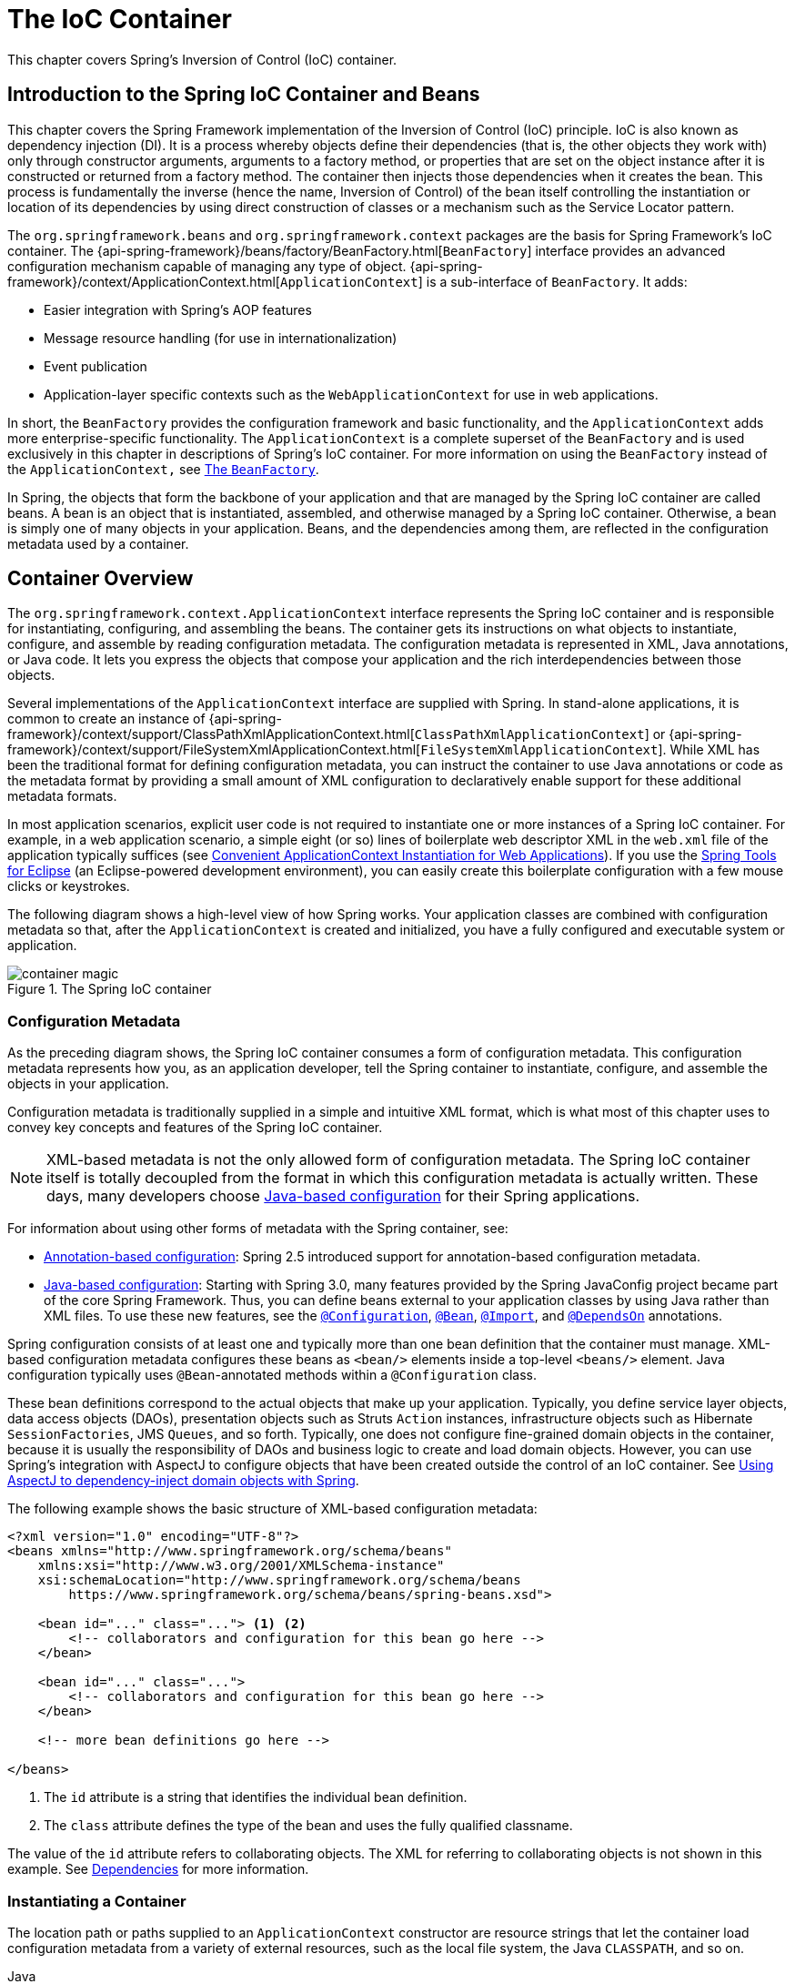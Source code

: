 [[beans]]
= The IoC Container

This chapter covers Spring's Inversion of Control (IoC) container.




[[beans-introduction]]
== Introduction to the Spring IoC Container and Beans

This chapter covers the Spring Framework implementation of the Inversion of Control
(IoC) principle. IoC is also known as dependency injection (DI). It is a process whereby
objects define their dependencies (that is, the other objects they work with) only through
constructor arguments, arguments to a factory method, or properties that are set on the
object instance after it is constructed or returned from a factory method. The container
then injects those dependencies when it creates the bean. This process is fundamentally
the inverse (hence the name, Inversion of Control) of the bean itself
controlling the instantiation or location of its dependencies by using direct
construction of classes or a mechanism such as the Service Locator pattern.

The `org.springframework.beans` and `org.springframework.context` packages are the basis
for Spring Framework's IoC container. The
{api-spring-framework}/beans/factory/BeanFactory.html[`BeanFactory`]
interface provides an advanced configuration mechanism capable of managing any type of
object.
{api-spring-framework}/context/ApplicationContext.html[`ApplicationContext`]
is a sub-interface of `BeanFactory`. It adds:

* Easier integration with Spring's AOP features
* Message resource handling (for use in internationalization)
* Event publication
* Application-layer specific contexts such as the `WebApplicationContext`
for use in web applications.

In short, the `BeanFactory` provides the configuration framework and basic
functionality, and the `ApplicationContext` adds more enterprise-specific functionality.
The `ApplicationContext` is a complete superset of the `BeanFactory` and is used
exclusively in this chapter in descriptions of Spring's IoC container. For more
information on using the `BeanFactory` instead of the `ApplicationContext,` see
<<beans-beanfactory>>.

In Spring, the objects that form the backbone of your application and that are managed
by the Spring IoC container are called beans. A bean is an object that is
instantiated, assembled, and otherwise managed by a Spring IoC container. Otherwise, a
bean is simply one of many objects in your application. Beans, and the dependencies
among them, are reflected in the configuration metadata used by a container.




[[beans-basics]]
== Container Overview

The `org.springframework.context.ApplicationContext` interface represents the Spring IoC
container and is responsible for instantiating, configuring, and assembling the
beans. The container gets its instructions on what objects to
instantiate, configure, and assemble by reading configuration metadata. The
configuration metadata is represented in XML, Java annotations, or Java code. It lets
you express the objects that compose your application and the rich interdependencies
between those objects.

Several implementations of the `ApplicationContext` interface are supplied
with Spring. In stand-alone applications, it is common to create an
instance of
{api-spring-framework}/context/support/ClassPathXmlApplicationContext.html[`ClassPathXmlApplicationContext`]
or {api-spring-framework}/context/support/FileSystemXmlApplicationContext.html[`FileSystemXmlApplicationContext`].
While XML has been the traditional format for defining configuration metadata, you can
instruct the container to use Java annotations or code as the metadata format by
providing a small amount of XML configuration to declaratively enable support for these
additional metadata formats.

In most application scenarios, explicit user code is not required to instantiate one or
more instances of a Spring IoC container. For example, in a web application scenario, a
simple eight (or so) lines of boilerplate web descriptor XML in the `web.xml` file
of the application typically suffices (see <<context-create>>). If you use the
https://spring.io/tools[Spring Tools for Eclipse] (an Eclipse-powered development
environment), you can easily create this boilerplate configuration with a few mouse clicks or
keystrokes.

The following diagram shows a high-level view of how Spring works. Your application classes
are combined with configuration metadata so that, after the `ApplicationContext` is
created and initialized, you have a fully configured and executable system or
application.

.The Spring IoC container
image::images/container-magic.png[]



[[beans-factory-metadata]]
=== Configuration Metadata

As the preceding diagram shows, the Spring IoC container consumes a form of
configuration metadata. This configuration metadata represents how you, as an
application developer, tell the Spring container to instantiate, configure, and assemble
the objects in your application.

Configuration metadata is traditionally supplied in a simple and intuitive XML format,
which is what most of this chapter uses to convey key concepts and features of the
Spring IoC container.

NOTE: XML-based metadata is not the only allowed form of configuration metadata.
The Spring IoC container itself is totally decoupled from the format in which this
configuration metadata is actually written. These days, many developers choose
<<beans-java, Java-based configuration>> for their Spring applications.

For information about using other forms of metadata with the Spring container, see:

* <<beans-annotation-config,Annotation-based configuration>>: Spring 2.5 introduced
  support for annotation-based configuration metadata.
* <<beans-java, Java-based configuration>>: Starting with Spring 3.0, many features
  provided by the Spring JavaConfig project became part of the core Spring Framework.
  Thus, you can define beans external to your application classes by using Java rather
  than XML files. To use these new features, see the
  https://docs.spring.io/spring-framework/docs/current/javadoc-api/org/springframework/context/annotation/Configuration.html[`@Configuration`],
  https://docs.spring.io/spring-framework/docs/current/javadoc-api/org/springframework/context/annotation/Bean.html[`@Bean`],
  https://docs.spring.io/spring-framework/docs/current/javadoc-api/org/springframework/context/annotation/Import.html[`@Import`],
  and https://docs.spring.io/spring-framework/docs/current/javadoc-api/org/springframework/context/annotation/DependsOn.html[`@DependsOn`] annotations.

Spring configuration consists of at least one and typically more than one bean
definition that the container must manage. XML-based configuration metadata configures these
beans as `<bean/>` elements inside a top-level `<beans/>` element. Java
configuration typically uses `@Bean`-annotated methods within a `@Configuration` class.

These bean definitions correspond to the actual objects that make up your application.
Typically, you define service layer objects, data access objects (DAOs), presentation
objects such as Struts `Action` instances, infrastructure objects such as Hibernate
`SessionFactories`, JMS `Queues`, and so forth. Typically, one does not configure
fine-grained domain objects in the container, because it is usually the responsibility
of DAOs and business logic to create and load domain objects. However, you can use
Spring's integration with AspectJ to configure objects that have been created outside
the control of an IoC container. See <<aop-atconfigurable,Using AspectJ to
dependency-inject domain objects with Spring>>.

The following example shows the basic structure of XML-based configuration metadata:

[source,xml,indent=0]
[subs="verbatim,quotes"]
----
    <?xml version="1.0" encoding="UTF-8"?>
    <beans xmlns="http://www.springframework.org/schema/beans"
        xmlns:xsi="http://www.w3.org/2001/XMLSchema-instance"
        xsi:schemaLocation="http://www.springframework.org/schema/beans
            https://www.springframework.org/schema/beans/spring-beans.xsd">

        <bean id="..." class="..."> <1> <2>
            <!-- collaborators and configuration for this bean go here -->
        </bean>

        <bean id="..." class="...">
            <!-- collaborators and configuration for this bean go here -->
        </bean>

        <!-- more bean definitions go here -->

    </beans>
----

<1> The `id` attribute is a string that identifies the individual bean definition.

<2> The `class` attribute defines the type of the bean and uses the fully qualified
classname.

The value of the `id` attribute refers to collaborating objects. The XML for
referring to collaborating objects is not shown in this example. See
<<beans-dependencies,Dependencies>> for more information.



[[beans-factory-instantiation]]
=== Instantiating a Container

The location path or paths
supplied to an `ApplicationContext` constructor are resource strings that let
the container load configuration metadata from a variety of external resources, such
as the local file system, the Java `CLASSPATH`, and so on.

[source,java,indent=0,subs="verbatim,quotes",role="primary"]
.Java
----
    ApplicationContext context = new ClassPathXmlApplicationContext("services.xml", "daos.xml");
----
.Kotlin
[source,kotlin,indent=0,subs="verbatim,quotes",role="secondary"]
----
    val context = ClassPathXmlApplicationContext("services.xml", "daos.xml")
----

[NOTE]
====
After you learn about Spring's IoC container, you may want to know more about Spring's
`Resource` abstraction (as described in <<resources>>), which provides a convenient
mechanism for reading an InputStream from locations defined in a URI syntax. In particular,
`Resource` paths are used to construct applications contexts, as described in <<resources-app-ctx>>.
====

The following example shows the service layer objects `(services.xml)` configuration file:

[source,xml,indent=0,subs="verbatim,quotes"]
----
    <?xml version="1.0" encoding="UTF-8"?>
    <beans xmlns="http://www.springframework.org/schema/beans"
        xmlns:xsi="http://www.w3.org/2001/XMLSchema-instance"
        xsi:schemaLocation="http://www.springframework.org/schema/beans
            https://www.springframework.org/schema/beans/spring-beans.xsd">

        <!-- services -->

        <bean id="petStore" class="org.springframework.samples.jpetstore.services.PetStoreServiceImpl">
            <property name="accountDao" ref="accountDao"/>
            <property name="itemDao" ref="itemDao"/>
            <!-- additional collaborators and configuration for this bean go here -->
        </bean>

        <!-- more bean definitions for services go here -->

    </beans>
----

The following example shows the data access objects `daos.xml` file:

[source,xml,indent=0,subs="verbatim,quotes"]
----
    <?xml version="1.0" encoding="UTF-8"?>
    <beans xmlns="http://www.springframework.org/schema/beans"
        xmlns:xsi="http://www.w3.org/2001/XMLSchema-instance"
        xsi:schemaLocation="http://www.springframework.org/schema/beans
            https://www.springframework.org/schema/beans/spring-beans.xsd">

        <bean id="accountDao"
            class="org.springframework.samples.jpetstore.dao.jpa.JpaAccountDao">
            <!-- additional collaborators and configuration for this bean go here -->
        </bean>

        <bean id="itemDao" class="org.springframework.samples.jpetstore.dao.jpa.JpaItemDao">
            <!-- additional collaborators and configuration for this bean go here -->
        </bean>

        <!-- more bean definitions for data access objects go here -->

    </beans>
----

In the preceding example, the service layer consists of the `PetStoreServiceImpl` class
and two data access objects of the types `JpaAccountDao` and `JpaItemDao` (based
on the JPA Object-Relational Mapping standard). The `property name` element refers to the
name of the JavaBean property, and the `ref` element refers to the name of another bean
definition. This linkage between `id` and `ref` elements expresses the dependency between
collaborating objects. For details of configuring an object's dependencies, see
<<beans-dependencies,Dependencies>>.


[[beans-factory-xml-import]]
==== Composing XML-based Configuration Metadata

It can be useful to have bean definitions span multiple XML files. Often, each individual
XML configuration file represents a logical layer or module in your architecture.

You can use the application context constructor to load bean definitions from all these
XML fragments. This constructor takes multiple `Resource` locations, as was shown in the
<<beans-factory-instantiation, previous section>>. Alternatively, use one or more
occurrences of the `<import/>` element to load bean definitions from another file or
files. The following example shows how to do so:

[source,xml,indent=0,subs="verbatim,quotes"]
----
    <beans>
        <import resource="services.xml"/>
        <import resource="resources/messageSource.xml"/>
        <import resource="/resources/themeSource.xml"/>

        <bean id="bean1" class="..."/>
        <bean id="bean2" class="..."/>
    </beans>
----

In the preceding example, external bean definitions are loaded from three files:
`services.xml`, `messageSource.xml`, and `themeSource.xml`. All location paths are
relative to the definition file doing the importing, so `services.xml` must be in the
same directory or classpath location as the file doing the importing, while
`messageSource.xml` and `themeSource.xml` must be in a `resources` location below the
location of the importing file. As you can see, a leading slash is ignored. However, given
that these paths are relative, it is better form not to use the slash at all. The
contents of the files being imported, including the top level `<beans/>` element, must
be valid XML bean definitions, according to the Spring Schema.

[NOTE]
====
It is possible, but not recommended, to reference files in parent directories using a
relative "../" path. Doing so creates a dependency on a file that is outside the current
application. In particular, this reference is not recommended for `classpath:` URLs (for
example, `classpath:../services.xml`), where the runtime resolution process chooses the
"`nearest`" classpath root and then looks into its parent directory. Classpath
configuration changes may lead to the choice of a different, incorrect directory.

You can always use fully qualified resource locations instead of relative paths: for
example, `file:C:/config/services.xml` or `classpath:/config/services.xml`. However, be
aware that you are coupling your application's configuration to specific absolute
locations. It is generally preferable to keep an indirection for such absolute
locations -- for example, through "${...}" placeholders that are resolved against JVM
system properties at runtime.
====

The namespace itself provides the import directive feature. Further
configuration features beyond plain bean definitions are available in a selection
of XML namespaces provided by Spring -- for example, the `context` and `util` namespaces.


[[groovy-bean-definition-dsl]]
==== The Groovy Bean Definition DSL

As a further example for externalized configuration metadata, bean definitions can also
be expressed in Spring's Groovy Bean Definition DSL, as known from the Grails framework.
Typically, such configuration live in a ".groovy" file with the structure shown in the
following example:

[source,groovy,indent=0,subs="verbatim,quotes"]
----
    beans {
        dataSource(BasicDataSource) {
            driverClassName = "org.hsqldb.jdbcDriver"
            url = "jdbc:hsqldb:mem:grailsDB"
            username = "sa"
            password = ""
            settings = [mynew:"setting"]
        }
        sessionFactory(SessionFactory) {
            dataSource = dataSource
        }
        myService(MyService) {
            nestedBean = { AnotherBean bean ->
                dataSource = dataSource
            }
        }
    }
----

This configuration style is largely equivalent to XML bean definitions and even
supports Spring's XML configuration namespaces. It also allows for importing XML
bean definition files through an `importBeans` directive.



[[beans-factory-client]]
=== Using the Container

The `ApplicationContext` is the interface for an advanced factory capable of maintaining
a registry of different beans and their dependencies. By using the method
`T getBean(String name, Class<T> requiredType)`, you can retrieve instances of your beans.

The `ApplicationContext` lets you read bean definitions and access them, as the following
example shows:

[source,java,indent=0,subs="verbatim,quotes",role="primary"]
.Java
----
    // create and configure beans
    ApplicationContext context = new ClassPathXmlApplicationContext("services.xml", "daos.xml");

    // retrieve configured instance
    PetStoreService service = context.getBean("petStore", PetStoreService.class);

    // use configured instance
    List<String> userList = service.getUsernameList();
----
.Kotlin
[source,kotlin,indent=0,subs="verbatim,quotes",role="secondary"]
----
    import org.springframework.beans.factory.getBean

    // create and configure beans
    val context = ClassPathXmlApplicationContext("services.xml", "daos.xml")

    // retrieve configured instance
    val service = context.getBean<PetStoreService>("petStore")

    // use configured instance
    var userList = service.getUsernameList()
----

With Groovy configuration, bootstrapping looks very similar. It has a different context
implementation class which is Groovy-aware (but also understands XML bean definitions).
The following example shows Groovy configuration:

[source,java,indent=0,subs="verbatim,quotes",role="primary"]
.Java
----
    ApplicationContext context = new GenericGroovyApplicationContext("services.groovy", "daos.groovy");
----
.Kotlin
[source,kotlin,indent=0,subs="verbatim,quotes",role="secondary"]
----
val context = GenericGroovyApplicationContext("services.groovy", "daos.groovy")
----

The most flexible variant is `GenericApplicationContext` in combination with reader
delegates -- for example, with `XmlBeanDefinitionReader` for XML files, as the following
example shows:

[source,java,indent=0,subs="verbatim,quotes",role="primary"]
.Java
----
    GenericApplicationContext context = new GenericApplicationContext();
    new XmlBeanDefinitionReader(context).loadBeanDefinitions("services.xml", "daos.xml");
    context.refresh();
----
[source,kotlin,indent=0,subs="verbatim,quotes",role="secondary"]
.Kotlin
----
    val context = GenericApplicationContext()
    XmlBeanDefinitionReader(context).loadBeanDefinitions("services.xml", "daos.xml")
    context.refresh()
----

You can also use the `GroovyBeanDefinitionReader` for Groovy files, as the following
example shows:

[source,java,indent=0,subs="verbatim,quotes",role="primary"]
.Java
----
    GenericApplicationContext context = new GenericApplicationContext();
    new GroovyBeanDefinitionReader(context).loadBeanDefinitions("services.groovy", "daos.groovy");
    context.refresh();
----
[source,kotlin,indent=0,subs="verbatim,quotes",role="secondary"]
.Kotlin
----
    val context = GenericApplicationContext()
    GroovyBeanDefinitionReader(context).loadBeanDefinitions("services.groovy", "daos.groovy")
    context.refresh()
----

You can mix and match such reader delegates on the same `ApplicationContext`,
reading bean definitions from diverse configuration sources.

You can then use `getBean` to retrieve instances of your beans. The `ApplicationContext`
interface has a few other methods for retrieving beans, but, ideally, your application
code should never use them. Indeed, your application code should have no calls to the
`getBean()` method at all and thus have no dependency on Spring APIs at all. For example,
Spring's integration with web frameworks provides dependency injection for various web
framework components such as controllers and JSF-managed beans, letting you declare
a dependency on a specific bean through metadata (such as an autowiring annotation).




[[beans-definition]]
== Bean Overview

A Spring IoC container manages one or more beans. These beans are created with the
configuration metadata that you supply to the container (for example, in the form of XML
`<bean/>` definitions).

Within the container itself, these bean definitions are represented as `BeanDefinition`
objects, which contain (among other information) the following metadata:

* A package-qualified class name: typically, the actual implementation class of the
  bean being defined.
* Bean behavioral configuration elements, which state how the bean should behave in the
  container (scope, lifecycle callbacks, and so forth).
* References to other beans that are needed for the bean to do its work. These
  references are also called collaborators or dependencies.
* Other configuration settings to set in the newly created object -- for example, the size
  limit of the pool or the number of connections to use in a bean that manages a
  connection pool.

This metadata translates to a set of properties that make up each bean definition.
The following table describes these properties:

[[beans-factory-bean-definition-tbl]]
.The bean definition
|===
| Property| Explained in...

| Class
| <<beans-factory-class>>

| Name
| <<beans-beanname>>

| Scope
| <<beans-factory-scopes>>

| Constructor arguments
| <<beans-factory-collaborators>>

| Properties
| <<beans-factory-collaborators>>

| Autowiring mode
| <<beans-factory-autowire>>

| Lazy initialization mode
| <<beans-factory-lazy-init>>

| Initialization method
| <<beans-factory-lifecycle-initializingbean>>

| Destruction method
| <<beans-factory-lifecycle-disposablebean>>
|===

In addition to bean definitions that contain information on how to create a specific
bean, the `ApplicationContext` implementations also permit the registration of existing
objects that are created outside the container (by users). This is done by accessing the
ApplicationContext's BeanFactory through the `getBeanFactory()` method, which returns the
BeanFactory `DefaultListableBeanFactory` implementation. `DefaultListableBeanFactory`
supports this registration through the `registerSingleton(..)` and
`registerBeanDefinition(..)` methods. However, typical applications work solely with beans
defined through regular bean definition metadata.

[NOTE]
====
Bean metadata and manually supplied singleton instances need to be registered as early
as possible, in order for the container to properly reason about them during autowiring
and other introspection steps. While overriding existing metadata and existing
singleton instances is supported to some degree, the registration of new beans at
runtime (concurrently with live access to the factory) is not officially supported and may
lead to concurrent access exceptions, inconsistent state in the bean container, or both.
====



[[beans-beanname]]
=== Naming Beans

Every bean has one or more identifiers. These identifiers must be unique within the
container that hosts the bean. A bean usually has only one identifier. However, if it
requires more than one, the extra ones can be considered aliases.

In XML-based configuration metadata, you use the `id` attribute, the `name` attribute, or
both to specify the bean identifiers. The `id` attribute lets you specify
exactly one id. Conventionally, these names are alphanumeric ('myBean',
'someService', etc.), but they can contain special characters as well. If you want to
introduce other aliases for the bean, you can also specify them in the `name`
attribute, separated by a comma (`,`), semicolon (`;`), or white space. As a
historical note, in versions prior to Spring 3.1, the `id` attribute was
defined as an `xsd:ID` type, which constrained possible characters. As of 3.1,
it is defined as an `xsd:string` type. Note that bean `id` uniqueness is still
enforced by the container, though no longer by XML parsers.

You are not required to supply a `name` or an `id` for a bean. If you do not supply a
`name` or `id` explicitly, the container generates a unique name for that bean. However,
if you want to refer to that bean by name, through the use of the `ref` element or a
Service Locator style lookup, you must provide a name.
Motivations for not supplying a name are related to using <<beans-inner-beans,inner
beans>> and <<beans-factory-autowire,autowiring collaborators>>.

.Bean Naming Conventions
****
The convention is to use the standard Java convention for instance field names when
naming beans. That is, bean names start with a lowercase letter and are camel-cased
from there. Examples of such names include `accountManager`,
`accountService`, `userDao`, `loginController`, and so forth.

Naming beans consistently makes your configuration easier to read and understand.
Also, if you use Spring AOP, it helps a lot when applying advice to a set of beans
related by name.
****

NOTE: With component scanning in the classpath, Spring generates bean names for unnamed
components, following the rules described earlier: essentially, taking the simple class name
and turning its initial character to lower-case. However, in the (unusual) special
case when there is more than one character and both the first and second characters
are upper case, the original casing gets preserved. These are the same rules as
defined by `java.beans.Introspector.decapitalize` (which Spring uses here).


[[beans-beanname-alias]]
==== Aliasing a Bean outside the Bean Definition

In a bean definition itself, you can supply more than one name for the bean, by using a
combination of up to one name specified by the `id` attribute and any number of other
names in the `name` attribute. These names can be equivalent aliases to the same bean
and are useful for some situations, such as letting each component in an application
refer to a common dependency by using a bean name that is specific to that component
itself.

Specifying all aliases where the bean is actually defined is not always adequate,
however. It is sometimes desirable to introduce an alias for a bean that is defined
elsewhere. This is commonly the case in large systems where configuration is split
amongst each subsystem, with each subsystem having its own set of object definitions.
In XML-based configuration metadata, you can use the `<alias/>` element to accomplish
this. The following example shows how to do so:

[source,xml,indent=0,subs="verbatim,quotes"]
----
    <alias name="fromName" alias="toName"/>
----

In this case, a bean (in the same container) named `fromName` may also,
after the use of this alias definition, be referred to as `toName`.

For example, the configuration metadata for subsystem A may refer to a DataSource by the
name of `subsystemA-dataSource`. The configuration metadata for subsystem B may refer to
a DataSource by the name of `subsystemB-dataSource`. When composing the main application
that uses both these subsystems, the main application refers to the DataSource by the
name of `myApp-dataSource`. To have all three names refer to the same object, you can
add the following alias definitions to the configuration metadata:

[source,xml,indent=0,subs="verbatim,quotes"]
----
    <alias name="myApp-dataSource" alias="subsystemA-dataSource"/>
    <alias name="myApp-dataSource" alias="subsystemB-dataSource"/>
----

Now each component and the main application can refer to the dataSource through a name
that is unique and guaranteed not to clash with any other definition (effectively
creating a namespace), yet they refer to the same bean.

.Java-configuration
****
If you use Javaconfiguration, the `@Bean` annotation can be used to provide aliases.
See <<beans-java-bean-annotation>> for details.
****



[[beans-factory-class]]
=== Instantiating Beans

A bean definition is essentially a recipe for creating one or more objects. The
container looks at the recipe for a named bean when asked and uses the configuration
metadata encapsulated by that bean definition to create (or acquire) an actual object.

If you use XML-based configuration metadata, you specify the type (or class) of object
that is to be instantiated in the `class` attribute of the `<bean/>` element. This
`class` attribute (which, internally, is a `Class` property on a `BeanDefinition`
instance) is usually mandatory. (For exceptions, see
<<beans-factory-class-instance-factory-method>> and <<beans-child-bean-definitions>>.)
You can use the `Class` property in one of two ways:

* Typically, to specify the bean class to be constructed in the case where the container
  itself directly creates the bean by calling its constructor reflectively, somewhat
  equivalent to Java code with the `new` operator.
* To specify the actual class containing the `static` factory method that is
  invoked to create the object, in the less common case where the container invokes a
  `static` factory method on a class to create the bean. The object type returned
  from the invocation of the `static` factory method may be the same class or another
  class entirely.

****
.Inner class names
If you want to configure a bean definition for a `static` nested class, you have to use
the binary name of the nested class.

For example, if you have a class called `SomeThing` in the `com.example` package, and this
`SomeThing` class has a `static` nested class called `OtherThing`, the value of the `class`
attribute on a bean definition would be `com.example.SomeThing$OtherThing`.

Notice the use of the `$` character in the name to separate the nested class name from
the outer class name.
****


[[beans-factory-class-ctor]]
==== Instantiation with a Constructor

When you create a bean by the constructor approach, all normal classes are usable by and
compatible with Spring. That is, the class being developed does not need to implement
any specific interfaces or to be coded in a specific fashion. Simply specifying the bean
class should suffice. However, depending on what type of IoC you use for that specific
bean, you may need a default (empty) constructor.

The Spring IoC container can manage virtually any class you want it to manage. It is
not limited to managing true JavaBeans. Most Spring users prefer actual JavaBeans with
only a default (no-argument) constructor and appropriate setters and getters modeled
after the properties in the container. You can also have more exotic non-bean-style
classes in your container. If, for example, you need to use a legacy connection pool
that absolutely does not adhere to the JavaBean specification, Spring can manage it as
well.

With XML-based configuration metadata you can specify your bean class as follows:

[source,xml,indent=0,subs="verbatim,quotes"]
----
    <bean id="exampleBean" class="examples.ExampleBean"/>

    <bean name="anotherExample" class="examples.ExampleBeanTwo"/>
----

For details about the mechanism for supplying arguments to the constructor (if required)
and setting object instance properties after the object is constructed, see
<<beans-factory-collaborators,Injecting Dependencies>>.


[[beans-factory-class-static-factory-method]]
==== Instantiation with a Static Factory Method

When defining a bean that you create with a static factory method, use the `class`
attribute to specify the class that contains the `static` factory method and an attribute
named `factory-method` to specify the name of the factory method itself. You should be
able to call this method (with optional arguments, as described later) and return a live
object, which subsequently is treated as if it had been created through a constructor.
One use for such a bean definition is to call `static` factories in legacy code.

The following bean definition specifies that the bean be created by calling a
factory method. The definition does not specify the type (class) of the returned object,
only the class containing the factory method. In this example, the `createInstance()`
method must be a static method. The following example shows how to specify a factory method:

[source,xml,indent=0,subs="verbatim,quotes"]
----
    <bean id="clientService"
        class="examples.ClientService"
        factory-method="createInstance"/>
----

The following example shows a class that would work with the preceding bean definition:

[source,java,indent=0,subs="verbatim,quotes",role="primary"]
.Java
----
    public class ClientService {
        private static ClientService clientService = new ClientService();
        private ClientService() {}

        public static ClientService createInstance() {
            return clientService;
        }
    }
----
[source,kotlin,indent=0,subs="verbatim,quotes",role="secondary"]
.Kotlin
----
    class ClientService private constructor() {
        companion object {
            private val clientService = ClientService()
            fun createInstance() = clientService
        }
    }
----

For details about the mechanism for supplying (optional) arguments to the factory method
and setting object instance properties after the object is returned from the factory,
see <<beans-factory-properties-detailed,Dependencies and Configuration in Detail>>.


[[beans-factory-class-instance-factory-method]]
==== Instantiation by Using an Instance Factory Method

Similar to instantiation through a <<beans-factory-class-static-factory-method,static
factory method>>, instantiation with an instance factory method invokes a non-static
method of an existing bean from the container to create a new bean. To use this
mechanism, leave the `class` attribute empty and, in the `factory-bean` attribute,
specify the name of a bean in the current (or parent or ancestor) container that contains
the instance method that is to be invoked to create the object. Set the name of the
factory method itself with the `factory-method` attribute. The following example shows
how to configure such a bean:

[source,xml,indent=0,subs="verbatim,quotes"]
----
    <!-- the factory bean, which contains a method called createInstance() -->
    <bean id="serviceLocator" class="examples.DefaultServiceLocator">
        <!-- inject any dependencies required by this locator bean -->
    </bean>

    <!-- the bean to be created via the factory bean -->
    <bean id="clientService"
        factory-bean="serviceLocator"
        factory-method="createClientServiceInstance"/>
----

The following example shows the corresponding class:

[source,java,indent=0,subs="verbatim,quotes",role="primary"]
.Java
----
    public class DefaultServiceLocator {

        private static ClientService clientService = new ClientServiceImpl();

        public ClientService createClientServiceInstance() {
            return clientService;
        }
    }
----
[source,kotlin,indent=0,subs="verbatim,quotes",role="secondary"]
.Kotlin
----
    class DefaultServiceLocator {
        companion object {
            private val clientService = ClientServiceImpl()
        }
        fun createClientServiceInstance(): ClientService {
            return clientService
        }
    }
----

One factory class can also hold more than one factory method, as the following example shows:

[source,xml,indent=0,subs="verbatim,quotes"]
----
    <bean id="serviceLocator" class="examples.DefaultServiceLocator">
        <!-- inject any dependencies required by this locator bean -->
    </bean>

    <bean id="clientService"
        factory-bean="serviceLocator"
        factory-method="createClientServiceInstance"/>

    <bean id="accountService"
        factory-bean="serviceLocator"
        factory-method="createAccountServiceInstance"/>
----

The following example shows the corresponding class:

[source,java,indent=0,subs="verbatim,quotes",role="primary"]
.Java
----
    public class DefaultServiceLocator {

        private static ClientService clientService = new ClientServiceImpl();

        private static AccountService accountService = new AccountServiceImpl();

        public ClientService createClientServiceInstance() {
            return clientService;
        }

        public AccountService createAccountServiceInstance() {
            return accountService;
        }
    }
----
[source,kotlin,indent=0,subs="verbatim,quotes",role="secondary"]
.Kotlin
----
    class DefaultServiceLocator {
        companion object {
            private val clientService = ClientServiceImpl()
            private val accountService = AccountServiceImpl()
        }

        fun createClientServiceInstance(): ClientService {
            return clientService
        }

        fun createAccountServiceInstance(): AccountService {
            return accountService
        }
    }
----

This approach shows that the factory bean itself can be managed and configured through
dependency injection (DI). See <<beans-factory-properties-detailed,Dependencies and
Configuration in Detail>>.

NOTE: In Spring documentation, "`factory bean`" refers to a bean that is configured in
the Spring container and that creates objects through an
<<beans-factory-class-instance-factory-method,instance>> or
<<beans-factory-class-static-factory-method,static>> factory method. By contrast,
`FactoryBean` (notice the capitalization) refers to a Spring-specific
<<beans-factory-extension-factorybean, `FactoryBean` >> implementation class.


[[beans-factory-type-determination]]
==== Determining a Bean's Runtime Type

The runtime type of a specific bean is non-trivial to determine. A specified class in
the bean metadata definition is just an initial class reference, potentially combined
with a declared factory method or being a `FactoryBean` class which may lead to a
different runtime type of the bean, or not being set at all in case of an instance-level
factory method (which is resolved via the specified `factory-bean` name instead).
Additionally, AOP proxying may wrap a bean instance with an interface-based proxy with
limited exposure of the target bean's actual type (just its implemented interfaces).

The recommended way to find out about the actual runtime type of a particular bean is
a `BeanFactory.getType` call for the specified bean name. This takes all of the above
cases into account and returns the type of object that a `BeanFactory.getBean` call is
going to return for the same bean name.




[[beans-dependencies]]
== Dependencies

A typical enterprise application does not consist of a single object (or bean in the
Spring parlance). Even the simplest application has a few objects that work together to
present what the end-user sees as a coherent application. This next section explains how
you go from defining a number of bean definitions that stand alone to a fully realized
application where objects collaborate to achieve a goal.



[[beans-factory-collaborators]]
=== Dependency Injection

Dependency injection (DI) is a process whereby objects define their dependencies
(that is, the other objects with which they work) only through constructor arguments,
arguments to a factory method, or properties that are set on the object instance after
it is constructed or returned from a factory method. The container then injects those
dependencies when it creates the bean. This process is fundamentally the inverse (hence
the name, Inversion of Control) of the bean itself controlling the instantiation
or location of its dependencies on its own by using direct construction of classes or
the Service Locator pattern.

Code is cleaner with the DI principle, and decoupling is more effective when objects are
provided with their dependencies. The object does not look up its dependencies and does
not know the location or class of the dependencies. As a result, your classes become easier
to test, particularly when the dependencies are on interfaces or abstract base classes,
which allow for stub or mock implementations to be used in unit tests.

DI exists in two major variants: <<beans-constructor-injection,Constructor-based
dependency injection>> and <<beans-setter-injection,Setter-based dependency injection>>.


[[beans-constructor-injection]]
==== Constructor-based Dependency Injection

Constructor-based DI is accomplished by the container invoking a constructor with a
number of arguments, each representing a dependency. Calling a `static` factory method
with specific arguments to construct the bean is nearly equivalent, and this discussion
treats arguments to a constructor and to a `static` factory method similarly. The
following example shows a class that can only be dependency-injected with constructor
injection:

[source,java,indent=0,subs="verbatim,quotes",role="primary"]
.Java
----
    public class SimpleMovieLister {

        // the SimpleMovieLister has a dependency on a MovieFinder
        private MovieFinder movieFinder;

        // a constructor so that the Spring container can inject a MovieFinder
        public SimpleMovieLister(MovieFinder movieFinder) {
            this.movieFinder = movieFinder;
        }

        // business logic that actually uses the injected MovieFinder is omitted...
    }
----
[source,kotlin,indent=0,subs="verbatim,quotes",role="secondary"]
.Kotlin
----
    // a constructor so that the Spring container can inject a MovieFinder
    class SimpleMovieLister(private val movieFinder: MovieFinder) {
        // business logic that actually uses the injected MovieFinder is omitted...
    }
----

Notice that there is nothing special about this class. It is a POJO that
has no dependencies on container specific interfaces, base classes or annotations.

[[beans-factory-ctor-arguments-resolution]]
===== Constructor Argument Resolution

Constructor argument resolution matching occurs by using the argument's type. If no
potential ambiguity exists in the constructor arguments of a bean definition, the
order in which the constructor arguments are defined in a bean definition is the order
in which those arguments are supplied to the appropriate constructor when the bean is
being instantiated. Consider the following class:

[source,java,indent=0,subs="verbatim,quotes",role="primary"]
.Java
----
    package x.y;

    public class ThingOne {

        public ThingOne(ThingTwo thingTwo, ThingThree thingThree) {
            // ...
        }
    }
----
[source,kotlin,indent=0,subs="verbatim,quotes",role="secondary"]
.Kotlin
----
    package x.y

    class ThingOne(thingTwo: ThingTwo, thingThree: ThingThree)
----

Assuming that `ThingTwo` and `ThingThree` classes are not related by inheritance, no potential
ambiguity exists. Thus, the following configuration works fine, and you do not need to specify
the constructor argument indexes or types explicitly in the `<constructor-arg/>`
element.

[source,xml,indent=0,subs="verbatim,quotes"]
----
    <beans>
        <bean id="beanOne" class="x.y.ThingOne">
            <constructor-arg ref="beanTwo"/>
            <constructor-arg ref="beanThree"/>
        </bean>

        <bean id="beanTwo" class="x.y.ThingTwo"/>

        <bean id="beanThree" class="x.y.ThingThree"/>
    </beans>
----

When another bean is referenced, the type is known, and matching can occur (as was the
case with the preceding example). When a simple type is used, such as
`<value>true</value>`, Spring cannot determine the type of the value, and so cannot match
by type without help. Consider the following class:

[source,java,indent=0,subs="verbatim,quotes",role="primary"]
.Java
----
    package examples;

    public class ExampleBean {

        // Number of years to calculate the Ultimate Answer
        private int years;

        // The Answer to Life, the Universe, and Everything
        private String ultimateAnswer;

        public ExampleBean(int years, String ultimateAnswer) {
            this.years = years;
            this.ultimateAnswer = ultimateAnswer;
        }
    }
----
[source,kotlin,indent=0,subs="verbatim,quotes",role="secondary"]
.Kotlin
----
    package examples

    class ExampleBean(
        private val years: Int, // Number of years to calculate the Ultimate Answer
        private val ultimateAnswer: String// The Answer to Life, the Universe, and Everything
    )
----

.[[beans-factory-ctor-arguments-type]]Constructor argument type matching
--
In the preceding scenario, the container can use type matching with simple types if
you explicitly specify the type of the constructor argument by using the `type` attribute.
as the following example shows:

[source,xml,indent=0,subs="verbatim,quotes"]
----
    <bean id="exampleBean" class="examples.ExampleBean">
        <constructor-arg type="int" value="7500000"/>
        <constructor-arg type="java.lang.String" value="42"/>
    </bean>
----
--

.[[beans-factory-ctor-arguments-index]]Constructor argument index
--
You can use the `index` attribute to specify explicitly the index of constructor arguments,
as the following example shows:

[source,xml,indent=0,subs="verbatim,quotes"]
----
    <bean id="exampleBean" class="examples.ExampleBean">
        <constructor-arg index="0" value="7500000"/>
        <constructor-arg index="1" value="42"/>
    </bean>
----

In addition to resolving the ambiguity of multiple simple values, specifying an index
resolves ambiguity where a constructor has two arguments of the same type.

NOTE: The index is 0-based.
--

.[[beans-factory-ctor-arguments-name]]Constructor argument name
--
You can also use the constructor parameter name for value disambiguation, as the following
example shows:

[source,xml,indent=0,subs="verbatim,quotes"]
----
    <bean id="exampleBean" class="examples.ExampleBean">
        <constructor-arg name="years" value="7500000"/>
        <constructor-arg name="ultimateAnswer" value="42"/>
    </bean>
----

Keep in mind that, to make this work out of the box, your code must be compiled with the
debug flag enabled so that Spring can look up the parameter name from the constructor.
If you cannot or do not want to compile your code with the debug flag, you can use the
https://download.oracle.com/javase/8/docs/api/java/beans/ConstructorProperties.html[@ConstructorProperties]
JDK annotation to explicitly name your constructor arguments. The sample class would
then have to look as follows:

[source,java,indent=0,subs="verbatim,quotes",role="primary"]
.Java
----
    package examples;

    public class ExampleBean {

        // Fields omitted

        @ConstructorProperties({"years", "ultimateAnswer"})
        public ExampleBean(int years, String ultimateAnswer) {
            this.years = years;
            this.ultimateAnswer = ultimateAnswer;
        }
    }
----
[source,kotlin,indent=0,subs="verbatim,quotes",role="secondary"]
.Kotlin
----
    package examples

    class ExampleBean
    @ConstructorProperties("years", "ultimateAnswer")
    constructor(val years: Int, val ultimateAnswer: String)
----
--


[[beans-setter-injection]]
==== Setter-based Dependency Injection

Setter-based DI is accomplished by the container calling setter methods on your
beans after invoking a no-argument constructor or a no-argument `static` factory method to
instantiate your bean.

The following example shows a class that can only be dependency-injected by using pure
setter injection. This class is conventional Java. It is a POJO that has no dependencies
on container specific interfaces, base classes, or annotations.

[source,java,indent=0,subs="verbatim,quotes",role="primary"]
.Java
----
    public class SimpleMovieLister {

        // the SimpleMovieLister has a dependency on the MovieFinder
        private MovieFinder movieFinder;

        // a setter method so that the Spring container can inject a MovieFinder
        public void setMovieFinder(MovieFinder movieFinder) {
            this.movieFinder = movieFinder;
        }

        // business logic that actually uses the injected MovieFinder is omitted...
    }
----
[source,kotlin,indent=0,subs="verbatim,quotes",role="secondary"]
.Kotlin
----
class SimpleMovieLister {

    // a late-initialized property so that the Spring container can inject a MovieFinder
    lateinit var movieFinder: MovieFinder

    // business logic that actually uses the injected MovieFinder is omitted...
}
----


The `ApplicationContext` supports constructor-based and setter-based DI for the beans it
manages. It also supports setter-based DI after some dependencies have already been
injected through the constructor approach. You configure the dependencies in the form of
a `BeanDefinition`, which you use in conjunction with `PropertyEditor` instances to
convert properties from one format to another. However, most Spring users do not work
with these classes directly (that is, programmatically) but rather with XML `bean`
definitions, annotated components (that is, classes annotated with `@Component`,
`@Controller`, and so forth), or `@Bean` methods in Java-based `@Configuration` classes.
These sources are then converted internally into instances of `BeanDefinition` and used to
load an entire Spring IoC container instance.

[[beans-constructor-vs-setter-injection]]
.Constructor-based or setter-based DI?
****
Since you can mix constructor-based and setter-based DI, it is a good rule of thumb to
use constructors for mandatory dependencies and setter methods or configuration methods
for optional dependencies. Note that use of the <<beans-required-annotation, @Required>>
annotation on a setter method can be used to make the property be a required dependency;
however, constructor injection with programmatic validation of arguments is preferable.

The Spring team generally advocates constructor injection, as it lets you implement
application components as immutable objects and ensures that required dependencies
are not `null`. Furthermore, constructor-injected components are always returned to the client
(calling) code in a fully initialized state. As a side note, a large number of constructor
arguments is a bad code smell, implying that the class likely has too many
responsibilities and should be refactored to better address proper separation of concerns.

Setter injection should primarily only be used for optional dependencies that can be
assigned reasonable default values within the class. Otherwise, not-null checks must be
performed everywhere the code uses the dependency. One benefit of setter injection is that
setter methods make objects of that class amenable to reconfiguration or re-injection
later. Management through <<integration.adoc#jmx,JMX MBeans>> is therefore a compelling
use case for setter injection.

Use the DI style that makes the most sense for a particular class. Sometimes, when dealing
with third-party classes for which you do not have the source, the choice is made for you.
For example, if a third-party class does not expose any setter methods, then constructor
injection may be the only available form of DI.
****


[[beans-dependency-resolution]]
==== Dependency Resolution Process

The container performs bean dependency resolution as follows:

* The `ApplicationContext` is created and initialized with configuration metadata that
  describes all the beans. Configuration metadata can be specified by XML, Java code, or
  annotations.
* For each bean, its dependencies are expressed in the form of properties, constructor
  arguments, or arguments to the static-factory method (if you use that instead of a
  normal constructor). These dependencies are provided to the bean, when the bean is
  actually created.
* Each property or constructor argument is an actual definition of the value to set, or
  a reference to another bean in the container.
* Each property or constructor argument that is a value is converted from its specified
  format to the actual type of that property or constructor argument. By default, Spring
  can convert a value supplied in string format to all built-in types, such as `int`,
  `long`, `String`, `boolean`, and so forth.

The Spring container validates the configuration of each bean as the container is created.
However, the bean properties themselves are not set until the bean is actually created.
Beans that are singleton-scoped and set to be pre-instantiated (the default) are created
when the container is created. Scopes are defined in <<beans-factory-scopes>>. Otherwise,
the bean is created only when it is requested. Creation of a bean potentially causes a
graph of beans to be created, as the bean's dependencies and its dependencies'
dependencies (and so on) are created and assigned. Note that resolution mismatches among
those dependencies may show up late -- that is, on first creation of the affected bean.

.Circular dependencies
****
If you use predominantly constructor injection, it is possible to create an unresolvable
circular dependency scenario.

For example: Class A requires an instance of class B through constructor injection, and
class B requires an instance of class A through constructor injection. If you configure
beans for classes A and B to be injected into each other, the Spring IoC container
detects this circular reference at runtime, and throws a
`BeanCurrentlyInCreationException`.

One possible solution is to edit the source code of some classes to be configured by
setters rather than constructors. Alternatively, avoid constructor injection and use
setter injection only. In other words, although it is not recommended, you can configure
circular dependencies with setter injection.

Unlike the typical case (with no circular dependencies), a circular dependency
between bean A and bean B forces one of the beans to be injected into the other prior to
being fully initialized itself (a classic chicken-and-egg scenario).
****

You can generally trust Spring to do the right thing. It detects configuration problems,
such as references to non-existent beans and circular dependencies, at container
load-time. Spring sets properties and resolves dependencies as late as possible, when
the bean is actually created. This means that a Spring container that has loaded
correctly can later generate an exception when you request an object if there is a
problem creating that object or one of its dependencies -- for example, the bean throws an
exception as a result of a missing or invalid property. This potentially delayed
visibility of some configuration issues is why `ApplicationContext` implementations by
default pre-instantiate singleton beans. At the cost of some upfront time and memory to
create these beans before they are actually needed, you discover configuration issues
when the `ApplicationContext` is created, not later. You can still override this default
behavior so that singleton beans initialize lazily, rather than being pre-instantiated.

If no circular dependencies exist, when one or more collaborating beans are being
injected into a dependent bean, each collaborating bean is totally configured prior
to being injected into the dependent bean. This means that, if bean A has a dependency on
bean B, the Spring IoC container completely configures bean B prior to invoking the
setter method on bean A. In other words, the bean is instantiated (if it is not a
pre-instantiated singleton), its dependencies are set, and the relevant lifecycle
methods (such as a <<beans-factory-lifecycle-initializingbean, configured init method>>
or the <<beans-factory-lifecycle-initializingbean,InitializingBean callback method>>)
are invoked.


[[beans-some-examples]]
==== Examples of Dependency Injection

The following example uses XML-based configuration metadata for setter-based DI. A small
part of a Spring XML configuration file specifies some bean definitions as follows:

[source,xml,indent=0,subs="verbatim,quotes"]
----
    <bean id="exampleBean" class="examples.ExampleBean">
        <!-- setter injection using the nested ref element -->
        <property name="beanOne">
            <ref bean="anotherExampleBean"/>
        </property>

        <!-- setter injection using the neater ref attribute -->
        <property name="beanTwo" ref="yetAnotherBean"/>
        <property name="integerProperty" value="1"/>
    </bean>

    <bean id="anotherExampleBean" class="examples.AnotherBean"/>
    <bean id="yetAnotherBean" class="examples.YetAnotherBean"/>
----

The following example shows the corresponding `ExampleBean` class:

[source,java,indent=0,subs="verbatim,quotes",role="primary"]
.Java
----
    public class ExampleBean {

        private AnotherBean beanOne;

        private YetAnotherBean beanTwo;

        private int i;

        public void setBeanOne(AnotherBean beanOne) {
            this.beanOne = beanOne;
        }

        public void setBeanTwo(YetAnotherBean beanTwo) {
            this.beanTwo = beanTwo;
        }

        public void setIntegerProperty(int i) {
            this.i = i;
        }
    }
----
[source,kotlin,indent=0,subs="verbatim,quotes",role="secondary"]
.Kotlin
----
class ExampleBean {
    lateinit var beanOne: AnotherBean
    lateinit var beanTwo: YetAnotherBean
    var i: Int = 0
}
----

In the preceding example, setters are declared to match against the properties specified
in the XML file. The following example uses constructor-based DI:

[source,xml,indent=0,subs="verbatim,quotes"]
----
    <bean id="exampleBean" class="examples.ExampleBean">
        <!-- constructor injection using the nested ref element -->
        <constructor-arg>
            <ref bean="anotherExampleBean"/>
        </constructor-arg>

        <!-- constructor injection using the neater ref attribute -->
        <constructor-arg ref="yetAnotherBean"/>

        <constructor-arg type="int" value="1"/>
    </bean>

    <bean id="anotherExampleBean" class="examples.AnotherBean"/>
    <bean id="yetAnotherBean" class="examples.YetAnotherBean"/>
----

The following example shows the corresponding `ExampleBean` class:

[source,java,indent=0,subs="verbatim,quotes",role="primary"]
.Java
----
    public class ExampleBean {

        private AnotherBean beanOne;

        private YetAnotherBean beanTwo;

        private int i;

        public ExampleBean(
            AnotherBean anotherBean, YetAnotherBean yetAnotherBean, int i) {
            this.beanOne = anotherBean;
            this.beanTwo = yetAnotherBean;
            this.i = i;
        }
    }
----
[source,java,indent=0,subs="verbatim,quotes",role="secondary"]
.Kotlin
----
class ExampleBean(
        private val beanOne: AnotherBean,
        private val beanTwo: YetAnotherBean,
        private val i: Int)
----

The constructor arguments specified in the bean definition are used as arguments to
the constructor of the `ExampleBean`.

Now consider a variant of this example, where, instead of using a constructor, Spring is
told to call a `static` factory method to return an instance of the object:

[source,xml,indent=0,subs="verbatim,quotes"]
----
    <bean id="exampleBean" class="examples.ExampleBean" factory-method="createInstance">
        <constructor-arg ref="anotherExampleBean"/>
        <constructor-arg ref="yetAnotherBean"/>
        <constructor-arg value="1"/>
    </bean>

    <bean id="anotherExampleBean" class="examples.AnotherBean"/>
    <bean id="yetAnotherBean" class="examples.YetAnotherBean"/>
----

The following example shows the corresponding `ExampleBean` class:

[source,java,indent=0,subs="verbatim,quotes",role="primary"]
.Java
----
    public class ExampleBean {

        // a private constructor
        private ExampleBean(...) {
            ...
        }

        // a static factory method; the arguments to this method can be
        // considered the dependencies of the bean that is returned,
        // regardless of how those arguments are actually used.
        public static ExampleBean createInstance (
            AnotherBean anotherBean, YetAnotherBean yetAnotherBean, int i) {

            ExampleBean eb = new ExampleBean (...);
            // some other operations...
            return eb;
        }
    }
----
[source,kotlin,indent=0,subs="verbatim,quotes",role="secondary"]
.Kotlin
----
    class ExampleBean private constructor() {
        companion object {
            // a static factory method; the arguments to this method can be
            // considered the dependencies of the bean that is returned,
            // regardless of how those arguments are actually used.
            fun createInstance(anotherBean: AnotherBean, yetAnotherBean: YetAnotherBean, i: Int): ExampleBean {
                val eb = ExampleBean (...)
                // some other operations...
                return eb
            }
        }
    }
----

Arguments to the `static` factory method are supplied by `<constructor-arg/>` elements,
exactly the same as if a constructor had actually been used. The type of the class being
returned by the factory method does not have to be of the same type as the class that
contains the `static` factory method (although, in this example, it is). An instance
(non-static) factory method can be used in an essentially identical fashion (aside
from the use of the `factory-bean` attribute instead of the `class` attribute), so we
do not discuss those details here.



[[beans-factory-properties-detailed]]
=== Dependencies and Configuration in Detail

As mentioned in the <<beans-factory-collaborators, previous section>>, you can define bean
properties and constructor arguments as references to other managed beans (collaborators)
or as values defined inline. Spring's XML-based configuration metadata supports
sub-element types within its `<property/>` and `<constructor-arg/>` elements for this
purpose.


[[beans-value-element]]
==== Straight Values (Primitives, Strings, and so on)

The `value` attribute of the `<property/>` element specifies a property or constructor
argument as a human-readable string representation. Spring's
<<core-convert-ConversionService-API, conversion service>> is used to convert these
values from a `String` to the actual type of the property or argument.
The following example shows various values being set:

[source,xml,indent=0,subs="verbatim,quotes"]
----
    <bean id="myDataSource" class="org.apache.commons.dbcp.BasicDataSource" destroy-method="close">
        <!-- results in a setDriverClassName(String) call -->
        <property name="driverClassName" value="com.mysql.jdbc.Driver"/>
        <property name="url" value="jdbc:mysql://localhost:3306/mydb"/>
        <property name="username" value="root"/>
        <property name="password" value="masterkaoli"/>
    </bean>
----

The following example uses the <<beans-p-namespace,p-namespace>> for even more succinct
XML configuration:

[source,xml,indent=0,subs="verbatim,quotes"]
----
    <beans xmlns="http://www.springframework.org/schema/beans"
        xmlns:xsi="http://www.w3.org/2001/XMLSchema-instance"
        xmlns:p="http://www.springframework.org/schema/p"
        xsi:schemaLocation="http://www.springframework.org/schema/beans
        https://www.springframework.org/schema/beans/spring-beans.xsd">

        <bean id="myDataSource" class="org.apache.commons.dbcp.BasicDataSource"
            destroy-method="close"
            p:driverClassName="com.mysql.jdbc.Driver"
            p:url="jdbc:mysql://localhost:3306/mydb"
            p:username="root"
            p:password="masterkaoli"/>

    </beans>
----

The preceding XML is more succinct. However, typos are discovered at runtime rather than
design time, unless you use an IDE (such as https://www.jetbrains.com/idea/[IntelliJ
IDEA] or the https://spring.io/tools[Spring Tools for Eclipse])
that supports automatic property completion when you create bean definitions. Such IDE
assistance is highly recommended.

You can also configure a `java.util.Properties` instance, as follows:

[source,xml,indent=0,subs="verbatim,quotes"]
----
    <bean id="mappings"
        class="org.springframework.context.support.PropertySourcesPlaceholderConfigurer">

        <!-- typed as a java.util.Properties -->
        <property name="properties">
            <value>
                jdbc.driver.className=com.mysql.jdbc.Driver
                jdbc.url=jdbc:mysql://localhost:3306/mydb
            </value>
        </property>
    </bean>
----

The Spring container converts the text inside the `<value/>` element into a
`java.util.Properties` instance by using the JavaBeans `PropertyEditor` mechanism. This
is a nice shortcut, and is one of a few places where the Spring team do favor the use of
the nested `<value/>` element over the `value` attribute style.

[[beans-idref-element]]
===== The `idref` element

The `idref` element is simply an error-proof way to pass the `id` (a string value - not
a reference) of another bean in the container to a `<constructor-arg/>` or `<property/>`
element. The following example shows how to use it:

[source,xml,indent=0,subs="verbatim,quotes"]
----
    <bean id="theTargetBean" class="..."/>

    <bean id="theClientBean" class="...">
        <property name="targetName">
            <idref bean="theTargetBean"/>
        </property>
    </bean>
----

The preceding bean definition snippet is exactly equivalent (at runtime) to the
following snippet:

[source,xml,indent=0,subs="verbatim,quotes"]
----
    <bean id="theTargetBean" class="..." />

    <bean id="client" class="...">
        <property name="targetName" value="theTargetBean"/>
    </bean>
----

The first form is preferable to the second, because using the `idref` tag lets the
container validate at deployment time that the referenced, named bean actually
exists. In the second variation, no validation is performed on the value that is passed
to the `targetName` property of the `client` bean. Typos are only discovered (with most
likely fatal results) when the `client` bean is actually instantiated. If the `client`
bean is a <<beans-factory-scopes,prototype>> bean, this typo and the resulting exception
may only be discovered long after the container is deployed.

NOTE: The `local` attribute on the `idref` element is no longer supported in the 4.0 beans
XSD, since it does not provide value over a regular `bean` reference any more. Change
your existing `idref local` references to `idref bean` when upgrading to the 4.0 schema.

A common place (at least in versions earlier than Spring 2.0) where the `<idref/>` element
brings value is in the configuration of <<aop-pfb-1,AOP interceptors>> in a
`ProxyFactoryBean` bean definition. Using `<idref/>` elements when you specify the
interceptor names prevents you from misspelling an interceptor ID.


[[beans-ref-element]]
==== References to Other Beans (Collaborators)

The `ref` element is the final element inside a `<constructor-arg/>` or `<property/>`
definition element. Here, you set the value of the specified property of a bean to be a
reference to another bean (a collaborator) managed by the container. The referenced bean
is a dependency of the bean whose property is to be set, and it is initialized on demand
as needed before the property is set. (If the collaborator is a singleton bean, it may
already be initialized by the container.) All references are ultimately a reference to
another object. Scoping and validation depend on whether you specify the ID or name of the
other object through the `bean` or `parent` attribute.

Specifying the target bean through the `bean` attribute of the `<ref/>` tag is the most
general form and allows creation of a reference to any bean in the same container or
parent container, regardless of whether it is in the same XML file. The value of the
`bean` attribute may be the same as the `id` attribute of the target bean or be the same
as one of the values in the `name` attribute of the target bean. The following example
shows how to use a `ref` element:

[source,xml,indent=0,subs="verbatim,quotes"]
----
    <ref bean="someBean"/>
----

Specifying the target bean through the `parent` attribute creates a reference to a bean
that is in a parent container of the current container. The value of the `parent`
attribute may be the same as either the `id` attribute of the target bean or one of the
values in the `name` attribute of the target bean. The target bean must be in a
parent container of the current one. You should use this bean reference variant mainly
when you have a hierarchy of containers and you want to wrap an existing bean in a parent
container with a proxy that has the same name as the parent bean. The following pair of
listings shows how to use the `parent` attribute:

[source,xml,indent=0,subs="verbatim,quotes"]
----
    <!-- in the parent context -->
    <bean id="accountService" class="com.something.SimpleAccountService">
        <!-- insert dependencies as required as here -->
    </bean>
----

[source,xml,indent=0,subs="verbatim,quotes"]
----
    <!-- in the child (descendant) context -->
    <bean id="accountService" <!-- bean name is the same as the parent bean -->
        class="org.springframework.aop.framework.ProxyFactoryBean">
        <property name="target">
            <ref parent="accountService"/> <!-- notice how we refer to the parent bean -->
        </property>
        <!-- insert other configuration and dependencies as required here -->
    </bean>
----

NOTE: The `local` attribute on the `ref` element is no longer supported in the 4.0 beans
XSD, since it does not provide value over a regular `bean` reference any more. Change
your existing `ref local` references to `ref bean` when upgrading to the 4.0 schema.


[[beans-inner-beans]]
==== Inner Beans

A `<bean/>` element inside the `<property/>` or `<constructor-arg/>` elements defines an
inner bean, as the following example shows:

[source,xml,indent=0,subs="verbatim,quotes"]
----
    <bean id="outer" class="...">
        <!-- instead of using a reference to a target bean, simply define the target bean inline -->
        <property name="target">
            <bean class="com.example.Person"> <!-- this is the inner bean -->
                <property name="name" value="Fiona Apple"/>
                <property name="age" value="25"/>
            </bean>
        </property>
    </bean>
----

An inner bean definition does not require a defined ID or name. If specified, the container
does not use such a value as an identifier. The container also ignores the `scope` flag on
creation, because inner beans are always anonymous and are always created with the outer
bean. It is not possible to access inner beans independently or to inject them into
collaborating beans other than into the enclosing bean.

As a corner case, it is possible to receive destruction callbacks from a custom scope --
for example, for a request-scoped inner bean contained within a singleton bean. The creation
of the inner bean instance is tied to its containing bean, but destruction callbacks let it
participate in the request scope's lifecycle. This is not a common scenario. Inner beans
typically simply share their containing bean's scope.


[[beans-collection-elements]]
==== Collections

The `<list/>`, `<set/>`, `<map/>`, and `<props/>` elements set the properties
and arguments of the Java `Collection` types `List`, `Set`, `Map`, and `Properties`,
respectively. The following example shows how to use them:

[source,xml,indent=0,subs="verbatim,quotes"]
----
    <bean id="moreComplexObject" class="example.ComplexObject">
        <!-- results in a setAdminEmails(java.util.Properties) call -->
        <property name="adminEmails">
            <props>
                <prop key="administrator">administrator@example.org</prop>
                <prop key="support">support@example.org</prop>
                <prop key="development">development@example.org</prop>
            </props>
        </property>
        <!-- results in a setSomeList(java.util.List) call -->
        <property name="someList">
            <list>
                <value>a list element followed by a reference</value>
                <ref bean="myDataSource" />
            </list>
        </property>
        <!-- results in a setSomeMap(java.util.Map) call -->
        <property name="someMap">
            <map>
                <entry key="an entry" value="just some string"/>
                <entry key ="a ref" value-ref="myDataSource"/>
            </map>
        </property>
        <!-- results in a setSomeSet(java.util.Set) call -->
        <property name="someSet">
            <set>
                <value>just some string</value>
                <ref bean="myDataSource" />
            </set>
        </property>
    </bean>
----

The value of a map key or value, or a set value, can also be any of the
following elements:

[source,xml,indent=0,subs="verbatim,quotes"]
----
    bean | ref | idref | list | set | map | props | value | null
----

[[beans-collection-elements-merging]]
===== Collection Merging

The Spring container also supports merging collections. An application
developer can define a parent `<list/>`, `<map/>`, `<set/>` or `<props/>` element
and have child `<list/>`, `<map/>`, `<set/>` or `<props/>` elements inherit and
override values from the parent collection. That is, the child collection's values are
the result of merging the elements of the parent and child collections, with the child's
collection elements overriding values specified in the parent collection.

This section on merging discusses the parent-child bean mechanism. Readers unfamiliar
with parent and child bean definitions may wish to read the
<<beans-child-bean-definitions,relevant section>> before continuing.

The following example demonstrates collection merging:

[source,xml,indent=0,subs="verbatim,quotes"]
----
    <beans>
        <bean id="parent" abstract="true" class="example.ComplexObject">
            <property name="adminEmails">
                <props>
                    <prop key="administrator">administrator@example.com</prop>
                    <prop key="support">support@example.com</prop>
                </props>
            </property>
        </bean>
        <bean id="child" parent="parent">
            <property name="adminEmails">
                <!-- the merge is specified on the child collection definition -->
                <props merge="true">
                    <prop key="sales">sales@example.com</prop>
                    <prop key="support">support@example.co.uk</prop>
                </props>
            </property>
        </bean>
    <beans>
----

Notice the use of the `merge=true` attribute on the `<props/>` element of the
`adminEmails` property of the `child` bean definition. When the `child` bean is resolved
and instantiated by the container, the resulting instance has an `adminEmails`
`Properties` collection that contains the result of merging the child's
`adminEmails` collection with the parent's `adminEmails` collection. The following listing
shows the result:

[literal,subs="verbatim,quotes"]
----
administrator=administrator@example.com
sales=sales@example.com
support=support@example.co.uk
----

The child `Properties` collection's value set inherits all property elements from the
parent `<props/>`, and the child's value for the `support` value overrides the value in
the parent collection.

This merging behavior applies similarly to the `<list/>`, `<map/>`, and `<set/>`
collection types. In the specific case of the `<list/>` element, the semantics
associated with the `List` collection type (that is, the notion of an `ordered`
collection of values) is maintained. The parent's values precede all of the child list's
values. In the case of the `Map`, `Set`, and `Properties` collection types, no ordering
exists. Hence, no ordering semantics are in effect for the collection types that underlie
the associated `Map`, `Set`, and `Properties` implementation types that the container
uses internally.

[[beans-collection-merge-limitations]]
===== Limitations of Collection Merging

You cannot merge different collection types (such as a `Map` and a `List`). If you
do attempt to do so, an appropriate `Exception` is thrown. The `merge` attribute must be
specified on the lower, inherited, child definition. Specifying the `merge` attribute on
a parent collection definition is redundant and does not result in the desired merging.

[[beans-collection-elements-strongly-typed]]
===== Strongly-typed collection

With the introduction of generic types in Java 5, you can use strongly typed collections.
That is, it is possible to declare a `Collection` type such that it can only contain
(for example) `String` elements. If you use Spring to dependency-inject a
strongly-typed `Collection` into a bean, you can take advantage of Spring's
type-conversion support such that the elements of your strongly-typed `Collection`
instances are converted to the appropriate type prior to being added to the `Collection`.
The following Java class and bean definition show how to do so:

[source,java,indent=0,subs="verbatim,quotes",role="primary"]
.Java
----
    public class SomeClass {

        private Map<String, Float> accounts;

        public void setAccounts(Map<String, Float> accounts) {
            this.accounts = accounts;
        }
    }
----
[source,kotlin,indent=0,subs="verbatim,quotes",role="secondary"]
.Kotlin
----
class SomeClass {
    lateinit var accounts: Map<String, Float>
}
----

[source,xml,indent=0,subs="verbatim,quotes"]
----
    <beans>
        <bean id="something" class="x.y.SomeClass">
            <property name="accounts">
                <map>
                    <entry key="one" value="9.99"/>
                    <entry key="two" value="2.75"/>
                    <entry key="six" value="3.99"/>
                </map>
            </property>
        </bean>
    </beans>
----

When the `accounts` property of the `something` bean is prepared for injection, the generics
information about the element type of the strongly-typed `Map<String, Float>` is
available by reflection. Thus, Spring's type conversion infrastructure recognizes the
various value elements as being of type `Float`, and the string values (`9.99, 2.75`, and
`3.99`) are converted into an actual `Float` type.


[[beans-null-element]]
==== Null and Empty String Values

Spring treats empty arguments for properties and the like as empty `Strings`. The
following XML-based configuration metadata snippet sets the `email` property to the empty
`String` value ("").

[source,xml,indent=0,subs="verbatim,quotes"]
----
    <bean class="ExampleBean">
        <property name="email" value=""/>
    </bean>
----

The preceding example is equivalent to the following Java code:

[source,java,indent=0,subs="verbatim,quotes",role="primary"]
.Java
----
    exampleBean.setEmail("");
----
[source,kotlin,indent=0,subs="verbatim,quotes",role="secondary"]
.Kotlin
----
    exampleBean.email = ""
----


The `<null/>` element handles `null` values. The following listing shows an example:

[source,xml,indent=0,subs="verbatim,quotes"]
----
    <bean class="ExampleBean">
        <property name="email">
            <null/>
        </property>
    </bean>
----

The preceding configuration is equivalent to the following Java code:

[source,java,indent=0,subs="verbatim,quotes",role="primary"]
.Java
----
    exampleBean.setEmail(null);
----
[source,kotlin,indent=0,subs="verbatim,quotes",role="secondary"]
.Kotlin
----
    exampleBean.email = null
----


[[beans-p-namespace]]
==== XML Shortcut with the p-namespace

The p-namespace lets you use the `bean` element's attributes (instead of nested
`<property/>` elements) to describe your property values collaborating beans, or both.

Spring supports extensible configuration formats <<core.adoc#xsd-schemas,with namespaces>>,
which are based on an XML Schema definition. The `beans` configuration format discussed in
this chapter is defined in an XML Schema document. However, the p-namespace is not defined
in an XSD file and exists only in the core of Spring.

The following example shows two XML snippets (the first uses
standard XML format and the second uses the p-namespace) that resolve to the same result:

[source,xml,indent=0,subs="verbatim,quotes"]
----
    <beans xmlns="http://www.springframework.org/schema/beans"
        xmlns:xsi="http://www.w3.org/2001/XMLSchema-instance"
        xmlns:p="http://www.springframework.org/schema/p"
        xsi:schemaLocation="http://www.springframework.org/schema/beans
            https://www.springframework.org/schema/beans/spring-beans.xsd">

        <bean name="classic" class="com.example.ExampleBean">
            <property name="email" value="someone@somewhere.com"/>
        </bean>

        <bean name="p-namespace" class="com.example.ExampleBean"
            p:email="someone@somewhere.com"/>
    </beans>
----

The example shows an attribute in the p-namespace called `email` in the bean definition.
This tells Spring to include a property declaration. As previously mentioned, the
p-namespace does not have a schema definition, so you can set the name of the attribute
to the property name.

This next example includes two more bean definitions that both have a reference to
another bean:

[source,xml,indent=0,subs="verbatim,quotes"]
----
    <beans xmlns="http://www.springframework.org/schema/beans"
        xmlns:xsi="http://www.w3.org/2001/XMLSchema-instance"
        xmlns:p="http://www.springframework.org/schema/p"
        xsi:schemaLocation="http://www.springframework.org/schema/beans
            https://www.springframework.org/schema/beans/spring-beans.xsd">

        <bean name="john-classic" class="com.example.Person">
            <property name="name" value="John Doe"/>
            <property name="spouse" ref="jane"/>
        </bean>

        <bean name="john-modern"
            class="com.example.Person"
            p:name="John Doe"
            p:spouse-ref="jane"/>

        <bean name="jane" class="com.example.Person">
            <property name="name" value="Jane Doe"/>
        </bean>
    </beans>
----

This example includes not only a property value using the p-namespace
but also uses a special format to declare property references. Whereas the first bean
definition uses `<property name="spouse" ref="jane"/>` to create a reference from bean
`john` to bean `jane`, the second bean definition uses `p:spouse-ref="jane"` as an
attribute to do the exact same thing. In this case, `spouse` is the property name,
whereas the `-ref` part indicates that this is not a straight value but rather a
reference to another bean.

NOTE: The p-namespace is not as flexible as the standard XML format. For example, the format
for declaring property references clashes with properties that end in `Ref`, whereas the
standard XML format does not. We recommend that you choose your approach carefully and
communicate this to your team members to avoid producing XML documents that use all
three approaches at the same time.


[[beans-c-namespace]]
==== XML Shortcut with the c-namespace

Similar to the <<beans-p-namespace>>, the c-namespace, introduced in Spring
3.1, allows inlined attributes for configuring the constructor arguments rather
then nested `constructor-arg` elements.

The following example uses the `c:` namespace to do the same thing as the from
<<beans-constructor-injection>>:

[source,xml,indent=0]
[subs="verbatim,quotes"]
----
    <beans xmlns="http://www.springframework.org/schema/beans"
        xmlns:xsi="http://www.w3.org/2001/XMLSchema-instance"
        xmlns:c="http://www.springframework.org/schema/c"
        xsi:schemaLocation="http://www.springframework.org/schema/beans
            https://www.springframework.org/schema/beans/spring-beans.xsd">

        <bean id="beanTwo" class="x.y.ThingTwo"/>
        <bean id="beanThree" class="x.y.ThingThree"/>

        <!-- traditional declaration with optional argument names -->
        <bean id="beanOne" class="x.y.ThingOne">
            <constructor-arg name="thingTwo" ref="beanTwo"/>
            <constructor-arg name="thingThree" ref="beanThree"/>
            <constructor-arg name="email" value="something@somewhere.com"/>
        </bean>

        <!-- c-namespace declaration with argument names -->
        <bean id="beanOne" class="x.y.ThingOne" c:thingTwo-ref="beanTwo"
            c:thingThree-ref="beanThree" c:email="something@somewhere.com"/>

    </beans>
----

The `c:` namespace uses the same conventions as the `p:` one (a trailing `-ref` for
bean references) for setting the constructor arguments by their names. Similarly,
it needs to be declared in the XML file even though it is not defined in an XSD schema
(it exists inside the Spring core).

For the rare cases where the constructor argument names are not available (usually if
the bytecode was compiled without debugging information), you can use fallback to the
argument indexes, as follows:

[source,xml,indent=0,subs="verbatim,quotes"]
----
    <!-- c-namespace index declaration -->
    <bean id="beanOne" class="x.y.ThingOne" c:_0-ref="beanTwo" c:_1-ref="beanThree"
        c:_2="something@somewhere.com"/>
----

NOTE: Due to the XML grammar, the index notation requires the presence of the leading `_`,
as XML attribute names cannot start with a number (even though some IDEs allow it).
A corresponding index notation is also available for `<constructor-arg>` elements but
not commonly used since the plain order of declaration is usually sufficient there.

In practice, the constructor resolution
<<beans-factory-ctor-arguments-resolution,mechanism>> is quite efficient in matching
arguments, so unless you really need to, we recommend using the name notation
through-out your configuration.


[[beans-compound-property-names]]
==== Compound Property Names

You can use compound or nested property names when you set bean properties, as long as
all components of the path except the final property name are not `null`. Consider the
following bean definition:

[source,xml,indent=0,subs="verbatim,quotes"]
----
    <bean id="something" class="things.ThingOne">
        <property name="fred.bob.sammy" value="123" />
    </bean>
----

The `something` bean has a `fred` property, which has a `bob` property, which has a `sammy`
property, and that final `sammy` property is being set to a value of `123`. In order for
this to work, the `fred` property of `something` and the `bob` property of `fred` must not
be `null` after the bean is constructed. Otherwise, a `NullPointerException` is thrown.



[[beans-factory-dependson]]
=== Using `depends-on`

If a bean is a dependency of another bean, that usually means that one bean is set as a
property of another. Typically you accomplish this with the <<beans-ref-element, `<ref/>`
element>> in XML-based configuration metadata. However, sometimes dependencies between
beans are less direct. An example is when a static initializer in a class needs to be
triggered, such as for database driver registration. The `depends-on` attribute can
explicitly force one or more beans to be initialized before the bean using this element
is initialized. The following example uses the `depends-on` attribute to express a
dependency on a single bean:

[source,xml,indent=0,subs="verbatim,quotes"]
----
    <bean id="beanOne" class="ExampleBean" depends-on="manager"/>
    <bean id="manager" class="ManagerBean" />
----

To express a dependency on multiple beans, supply a list of bean names as the value of
the `depends-on` attribute (commas, whitespace, and semicolons are valid
delimiters):

[source,xml,indent=0,subs="verbatim,quotes"]
----
    <bean id="beanOne" class="ExampleBean" depends-on="manager,accountDao">
        <property name="manager" ref="manager" />
    </bean>

    <bean id="manager" class="ManagerBean" />
    <bean id="accountDao" class="x.y.jdbc.JdbcAccountDao" />
----

NOTE: The `depends-on` attribute can specify both an initialization-time dependency and,
in the case of <<beans-factory-scopes-singleton,singleton>> beans only, a corresponding
destruction-time dependency. Dependent beans that define a `depends-on` relationship
with a given bean are destroyed first, prior to the given bean itself being destroyed.
Thus, `depends-on` can also control shutdown order.



[[beans-factory-lazy-init]]
=== Lazy-initialized Beans

By default, `ApplicationContext` implementations eagerly create and configure all
<<beans-factory-scopes-singleton,singleton>> beans as part of the initialization
process. Generally, this pre-instantiation is desirable, because errors in the
configuration or surrounding environment are discovered immediately, as opposed to hours
or even days later. When this behavior is not desirable, you can prevent
pre-instantiation of a singleton bean by marking the bean definition as being
lazy-initialized. A lazy-initialized bean tells the IoC container to create a bean
instance when it is first requested, rather than at startup.

In XML, this behavior is controlled by the `lazy-init` attribute on the `<bean/>`
element, as the following example shows:

[source,xml,indent=0,subs="verbatim,quotes"]
----
    <bean id="lazy" class="com.something.ExpensiveToCreateBean" lazy-init="true"/>
    <bean name="not.lazy" class="com.something.AnotherBean"/>
----

When the preceding configuration is consumed by an `ApplicationContext`, the `lazy` bean
is not eagerly pre-instantiated when the `ApplicationContext` starts,
whereas the `not.lazy` bean is eagerly pre-instantiated.

However, when a lazy-initialized bean is a dependency of a singleton bean that is
not lazy-initialized, the `ApplicationContext` creates the lazy-initialized bean at
startup, because it must satisfy the singleton's dependencies. The lazy-initialized bean
is injected into a singleton bean elsewhere that is not lazy-initialized.

You can also control lazy-initialization at the container level by using the
`default-lazy-init` attribute on the `<beans/>` element, as the following example shows:

[source,xml,indent=0,subs="verbatim,quotes"]
----
    <beans default-lazy-init="true">
        <!-- no beans will be pre-instantiated... -->
    </beans>
----



[[beans-factory-autowire]]
=== Autowiring Collaborators

The Spring container can autowire relationships between collaborating beans. You can
let Spring resolve collaborators (other beans) automatically for your bean by
inspecting the contents of the `ApplicationContext`. Autowiring has the following
advantages:

* Autowiring can significantly reduce the need to specify properties or constructor
  arguments. (Other mechanisms such as a bean template
  <<beans-child-bean-definitions,discussed elsewhere in this chapter>> are also valuable
  in this regard.)
* Autowiring can update a configuration as your objects evolve. For example, if you need
  to add a dependency to a class, that dependency can be satisfied automatically without
  you needing to modify the configuration. Thus autowiring can be especially useful
  during development, without negating the option of switching to explicit wiring when
  the code base becomes more stable.

When using XML-based configuration metadata (see <<beans-factory-collaborators>>), you
can specify the autowire mode for a bean definition with the `autowire` attribute of the
`<bean/>` element. The autowiring functionality has four modes. You specify autowiring
per bean and can thus choose which ones to autowire. The following table describes the
four autowiring modes:

[[beans-factory-autowiring-modes-tbl]]
.Autowiring modes
[cols="20%,80%"]
|===
| Mode| Explanation

| `no`
| (Default) No autowiring. Bean references must be defined by `ref` elements. Changing
  the default setting is not recommended for larger deployments, because specifying
  collaborators explicitly gives greater control and clarity. To some extent, it
  documents the structure of a system.

| `byName`
| Autowiring by property name. Spring looks for a bean with the same name as the
  property that needs to be autowired. For example, if a bean definition is set to
  autowire by name and it contains a `master` property (that is, it has a
  `setMaster(..)` method), Spring looks for a bean definition named `master` and uses
  it to set the property.

| `byType`
| Lets a property be autowired if exactly one bean of the property type exists in
  the container. If more than one exists, a fatal exception is thrown, which indicates
  that you may not use `byType` autowiring for that bean. If there are no matching
  beans, nothing happens (the property is not set).

| `constructor`
| Analogous to `byType` but applies to constructor arguments. If there is not exactly
  one bean of the constructor argument type in the container, a fatal error is raised.
|===

With `byType` or `constructor` autowiring mode, you can wire arrays and
typed collections. In such cases, all autowire candidates within the container that
match the expected type are provided to satisfy the dependency. You can autowire
strongly-typed `Map` instances if the expected key type is `String`. An autowired `Map`
instance's values consist of all bean instances that match the expected type, and the
`Map` instance's keys contain the corresponding bean names.


[[beans-autowired-exceptions]]
==== Limitations and Disadvantages of Autowiring

Autowiring works best when it is used consistently across a project. If autowiring is
not used in general, it might be confusing to developers to use it to wire only one or
two bean definitions.

Consider the limitations and disadvantages of autowiring:

* Explicit dependencies in `property` and `constructor-arg` settings always override
  autowiring. You cannot autowire simple properties such as primitives,
  `Strings`, and `Classes` (and arrays of such simple properties). This limitation is
  by-design.
* Autowiring is less exact than explicit wiring. Although, as noted in the earlier table,
  Spring is careful to avoid guessing in case of ambiguity that might have unexpected
  results. The relationships between your Spring-managed objects are no longer
  documented explicitly.
* Wiring information may not be available to tools that may generate documentation from
  a Spring container.
* Multiple bean definitions within the container may match the type specified by the
  setter method or constructor argument to be autowired. For arrays, collections, or
  `Map` instances, this is not necessarily a problem. However, for dependencies that
  expect a single value, this ambiguity is not arbitrarily resolved. If no unique bean
  definition is available, an exception is thrown.

In the latter scenario, you have several options:

* Abandon autowiring in favor of explicit wiring.
* Avoid autowiring for a bean definition by setting its `autowire-candidate` attributes
  to `false`, as described in the <<beans-factory-autowire-candidate, next section>>.
* Designate a single bean definition as the primary candidate by setting the
  `primary` attribute of its `<bean/>` element to `true`.
* Implement the more fine-grained control available with annotation-based configuration,
  as described in <<beans-annotation-config>>.



[[beans-factory-autowire-candidate]]
==== Excluding a Bean from Autowiring

On a per-bean basis, you can exclude a bean from autowiring. In Spring's XML format, set
the `autowire-candidate` attribute of the `<bean/>` element to `false`. The container
makes that specific bean definition unavailable to the autowiring infrastructure
(including annotation style configurations such as <<beans-autowired-annotation,
`@Autowired`>>).

NOTE: The `autowire-candidate` attribute is designed to only affect type-based autowiring.
It does not affect explicit references by name, which get resolved even if the
specified bean is not marked as an autowire candidate. As a consequence, autowiring
by name nevertheless injects a bean if the name matches.

You can also limit autowire candidates based on pattern-matching against bean names. The
top-level `<beans/>` element accepts one or more patterns within its
`default-autowire-candidates` attribute. For example, to limit autowire candidate status
to any bean whose name ends with `Repository`, provide a value of `*Repository`. To
provide multiple patterns, define them in a comma-separated list. An explicit value of
`true` or `false` for a bean definition's `autowire-candidate` attribute always takes
precedence. For such beans, the pattern matching rules do not apply.

These techniques are useful for beans that you never want to be injected into other
beans by autowiring. It does not mean that an excluded bean cannot itself be configured by
using autowiring. Rather, the bean itself is not a candidate for autowiring other beans.



[[beans-factory-method-injection]]
=== Method Injection

In most application scenarios, most beans in the container are
<<beans-factory-scopes-singleton,singletons>>. When a singleton bean needs to
collaborate with another singleton bean or a non-singleton bean needs to collaborate
with another non-singleton bean, you typically handle the dependency by defining one
bean as a property of the other. A problem arises when the bean lifecycles are
different. Suppose singleton bean A needs to use non-singleton (prototype) bean B,
perhaps on each method invocation on A. The container creates the singleton bean A only
once, and thus only gets one opportunity to set the properties. The container cannot
provide bean A with a new instance of bean B every time one is needed.

A solution is to forego some inversion of control. You can <<beans-factory-aware,make
bean A aware of the container>> by implementing the `ApplicationContextAware` interface,
and by <<beans-factory-client,making a `getBean("B")` call to the container>> ask for (a
typically new) bean B instance every time bean A needs it. The following example
shows this approach:

[source,java,indent=0,subs="verbatim,quotes",role="primary"]
.Java
----
    // a class that uses a stateful Command-style class to perform some processing
    package fiona.apple;

    // Spring-API imports
    import org.springframework.beans.BeansException;
    import org.springframework.context.ApplicationContext;
    import org.springframework.context.ApplicationContextAware;

    public class CommandManager implements ApplicationContextAware {

        private ApplicationContext applicationContext;

        public Object process(Map commandState) {
            // grab a new instance of the appropriate Command
            Command command = createCommand();
            // set the state on the (hopefully brand new) Command instance
            command.setState(commandState);
            return command.execute();
        }

        protected Command createCommand() {
            // notice the Spring API dependency!
            return this.applicationContext.getBean("command", Command.class);
        }

        public void setApplicationContext(
                ApplicationContext applicationContext) throws BeansException {
            this.applicationContext = applicationContext;
        }
    }
----
[source,kotlin,indent=0,subs="verbatim,quotes",role="secondary"]
.Kotlin
----
    // a class that uses a stateful Command-style class to perform some processing
    package fiona.apple

    // Spring-API imports
    import org.springframework.context.ApplicationContext
    import org.springframework.context.ApplicationContextAware

    class CommandManager : ApplicationContextAware {

        private lateinit var applicationContext: ApplicationContext

        fun process(commandState: Map<*, *>): Any {
            // grab a new instance of the appropriate Command
            val command = createCommand()
            // set the state on the (hopefully brand new) Command instance
            command.state = commandState
            return command.execute()
        }

        // notice the Spring API dependency!
        protected fun createCommand() =
                applicationContext.getBean("command", Command::class.java)

        override fun setApplicationContext(applicationContext: ApplicationContext) {
            this.applicationContext = applicationContext
        }
    }
----

The preceding is not desirable, because the business code is aware of and coupled to the
Spring Framework. Method Injection, a somewhat advanced feature of the Spring IoC
container, lets you handle this use case cleanly.

****
You can read more about the motivation for Method Injection in
https://spring.io/blog/2004/08/06/method-injection/[this blog entry].
****



[[beans-factory-lookup-method-injection]]
==== Lookup Method Injection

Lookup method injection is the ability of the container to override methods on
container-managed beans and return the lookup result for another named bean in the
container. The lookup typically involves a prototype bean, as in the scenario described
in <<beans-factory-method-injection, the preceding section>>. The Spring Framework
implements this method injection by using bytecode generation from the CGLIB library to
dynamically generate a subclass that overrides the method.

[NOTE]
====
* For this dynamic subclassing to work, the class that the Spring bean container
  subclasses cannot be `final`, and the method to be overridden cannot be `final`, either.
* Unit-testing a class that has an `abstract` method requires you to subclass the class
  yourself and to supply a stub implementation of the `abstract` method.
* Concrete methods are also necessary for component scanning, which requires concrete
  classes to pick up.
* A further key limitation is that lookup methods do not work with factory methods and
  in particular not with `@Bean` methods in configuration classes, since, in that case,
  the container is not in charge of creating the instance and therefore cannot create
  a runtime-generated subclass on the fly.
====

In the case of the `CommandManager` class in the previous code snippet, the
Spring container dynamically overrides the implementation of the `createCommand()`
method. The `CommandManager` class does not have any Spring dependencies, as
the reworked example shows:

[source,java,indent=0,subs="verbatim,quotes",role="primary"]
.Java
----
    package fiona.apple;

    // no more Spring imports!

    public abstract class CommandManager {

        public Object process(Object commandState) {
            // grab a new instance of the appropriate Command interface
            Command command = createCommand();
            // set the state on the (hopefully brand new) Command instance
            command.setState(commandState);
            return command.execute();
        }

        // okay... but where is the implementation of this method?
        protected abstract Command createCommand();
    }
----
[source,kotlin,indent=0,subs="verbatim,quotes",role="secondary"]
.Kotlin
----
    package fiona.apple

    // no more Spring imports!

    abstract class CommandManager {

        fun process(commandState: Any): Any {
            // grab a new instance of the appropriate Command interface
            val command = createCommand()
            // set the state on the (hopefully brand new) Command instance
            command.state = commandState
            return command.execute()
        }

        // okay... but where is the implementation of this method?
        protected abstract fun createCommand(): Command
    }
----

In the client class that contains the method to be injected (the `CommandManager` in this
case), the method to be injected requires a signature of the following form:

[source,xml,indent=0,subs="verbatim,quotes"]
----
    <public|protected> [abstract] <return-type> theMethodName(no-arguments);
----

If the method is `abstract`, the dynamically-generated subclass implements the method.
Otherwise, the dynamically-generated subclass overrides the concrete method defined in
the original class. Consider the following example:

[source,xml,indent=0,subs="verbatim,quotes"]
----
    <!-- a stateful bean deployed as a prototype (non-singleton) -->
    <bean id="myCommand" class="fiona.apple.AsyncCommand" scope="prototype">
        <!-- inject dependencies here as required -->
    </bean>

    <!-- commandProcessor uses statefulCommandHelper -->
    <bean id="commandManager" class="fiona.apple.CommandManager">
        <lookup-method name="createCommand" bean="myCommand"/>
    </bean>
----

The bean identified as `commandManager` calls its own `createCommand()` method
whenever it needs a new instance of the `myCommand` bean. You must be careful to deploy
the `myCommand` bean as a prototype if that is actually what is needed. If it is
a <<beans-factory-scopes-singleton,singleton>>, the same instance of the `myCommand`
bean is returned each time.

Alternatively, within the annotation-based component model, you can declare a lookup
method through the `@Lookup` annotation, as the following example shows:

[source,java,indent=0,subs="verbatim,quotes",role="primary"]
.Java
----
    public abstract class CommandManager {

        public Object process(Object commandState) {
            Command command = createCommand();
            command.setState(commandState);
            return command.execute();
        }

        @Lookup("myCommand")
        protected abstract Command createCommand();
    }
----
[source,kotlin,indent=0,subs="verbatim,quotes",role="secondary"]
.Kotlin
----
    abstract class CommandManager {

        fun process(commandState: Any): Any {
            val command = createCommand()
            command.state = commandState
            return command.execute()
        }

        @Lookup("myCommand")
        protected abstract fun createCommand(): Command
    }
----

Or, more idiomatically, you can rely on the target bean getting resolved against the
declared return type of the lookup method:

[source,java,indent=0,subs="verbatim,quotes",role="primary"]
.Java
----
    public abstract class CommandManager {

        public Object process(Object commandState) {
            MyCommand command = createCommand();
            command.setState(commandState);
            return command.execute();
        }

        @Lookup
        protected abstract MyCommand createCommand();
    }
----
[source,kotlin,indent=0,subs="verbatim,quotes",role="secondary"]
.Kotlin
----
    abstract class CommandManager {

        fun process(commandState: Any): Any {
            val command = createCommand()
            command.state = commandState
            return command.execute()
        }

        @Lookup
        protected abstract fun createCommand(): Command
    }
----

Note that you should typically declare such annotated lookup methods with a concrete
stub implementation, in order for them to be compatible with Spring's component
scanning rules where abstract classes get ignored by default. This limitation does not
apply to explicitly registered or explicitly imported bean classes.

[TIP]
====
Another way of accessing differently scoped target beans is an `ObjectFactory`/
`Provider` injection point. See <<beans-factory-scopes-other-injection>>.

You may also find the `ServiceLocatorFactoryBean` (in the
`org.springframework.beans.factory.config` package) to be useful.
====



[[beans-factory-arbitrary-method-replacement]]
==== Arbitrary Method Replacement

A less useful form of method injection than lookup method injection is the ability to
replace arbitrary methods in a managed bean with another method implementation. You
can safely skip the rest of this section until you actually need this functionality.

With XML-based configuration metadata, you can use the `replaced-method` element to
replace an existing method implementation with another, for a deployed bean. Consider
the following class, which has a method called `computeValue` that we want to override:

[source,java,indent=0,subs="verbatim,quotes",role="primary"]
.Java
----
    public class MyValueCalculator {

        public String computeValue(String input) {
            // some real code...
        }

        // some other methods...
    }
----
[source,kotlin,indent=0,subs="verbatim,quotes",role="secondary"]
.Kotlin
----
    class MyValueCalculator {

        fun computeValue(input: String): String {
            // some real code...
        }

        // some other methods...
    }
----

A class that implements the `org.springframework.beans.factory.support.MethodReplacer`
interface provides the new method definition, as the following example shows:

[source,java,indent=0,subs="verbatim,quotes",role="primary"]
.Java
----
    /**
     * meant to be used to override the existing computeValue(String)
     * implementation in MyValueCalculator
     */
    public class ReplacementComputeValue implements MethodReplacer {

        public Object reimplement(Object o, Method m, Object[] args) throws Throwable {
            // get the input value, work with it, and return a computed result
            String input = (String) args[0];
            ...
            return ...;
        }
    }
----
[source,kotlin,indent=0,subs="verbatim,quotes",role="secondary"]
.Kotlin
----
    /**
    * meant to be used to override the existing computeValue(String)
    * implementation in MyValueCalculator
    */
    class ReplacementComputeValue : MethodReplacer {

        override fun reimplement(obj: Any, method: Method, args: Array<out Any>): Any {
            // get the input value, work with it, and return a computed result
            val input = args[0] as String;
            ...
            return ...;
        }
    }
----



The bean definition to deploy the original class and specify the method override would
resemble the following example:

[source,xml,indent=0,subs="verbatim,quotes"]
----
    <bean id="myValueCalculator" class="x.y.z.MyValueCalculator">
        <!-- arbitrary method replacement -->
        <replaced-method name="computeValue" replacer="replacementComputeValue">
            <arg-type>String</arg-type>
        </replaced-method>
    </bean>

    <bean id="replacementComputeValue" class="a.b.c.ReplacementComputeValue"/>
----

You can use one or more `<arg-type/>` elements within the `<replaced-method/>`
element to indicate the method signature of the method being overridden. The signature
for the arguments is necessary only if the method is overloaded and multiple variants
exist within the class. For convenience, the type string for an argument may be a
substring of the fully qualified type name. For example, the following all match
`java.lang.String`:

[source,java,indent=0,subs="verbatim,quotes"]
----
    java.lang.String
    String
    Str
----

Because the number of arguments is often enough to distinguish between each possible
choice, this shortcut can save a lot of typing, by letting you type only the
shortest string that matches an argument type.



[[beans-factory-scopes]]
== Bean Scopes

When you create a bean definition, you create a recipe for creating actual instances
of the class defined by that bean definition. The idea that a bean definition is a
recipe is important, because it means that, as with a class, you can create many object
instances from a single recipe.

You can control not only the various dependencies and configuration values that are to
be plugged into an object that is created from a particular bean definition but also control
the scope of the objects created from a particular bean definition. This approach is
powerful and flexible, because you can choose the scope of the objects you create
through configuration instead of having to bake in the scope of an object at the Java
class level. Beans can be defined to be deployed in one of a number of scopes.
The Spring Framework supports six scopes, four of which are available only if
you use a web-aware `ApplicationContext`. You can also create
<<beans-factory-scopes-custom,a custom scope.>>

The following table describes the supported scopes:

[[beans-factory-scopes-tbl]]
.Bean scopes
[cols="20%,80%"]
|===
| Scope| Description

| <<beans-factory-scopes-singleton,singleton>>
| (Default) Scopes a single bean definition to a single object instance for each Spring IoC
  container.

| <<beans-factory-scopes-prototype,prototype>>
| Scopes a single bean definition to any number of object instances.

| <<beans-factory-scopes-request,request>>
| Scopes a single bean definition to the lifecycle of a single HTTP request. That is,
  each HTTP request has its own instance of a bean created off the back of a single bean
  definition. Only valid in the context of a web-aware Spring `ApplicationContext`.

| <<beans-factory-scopes-session,session>>
| Scopes a single bean definition to the lifecycle of an HTTP `Session`. Only valid in
  the context of a web-aware Spring `ApplicationContext`.

| <<beans-factory-scopes-application,application>>
| Scopes a single bean definition to the lifecycle of a `ServletContext`. Only valid in
  the context of a web-aware Spring `ApplicationContext`.

| <<web.adoc#websocket-stomp-websocket-scope,websocket>>
| Scopes a single bean definition to the lifecycle of a `WebSocket`. Only valid in
  the context of a web-aware Spring `ApplicationContext`.
|===

NOTE: As of Spring 3.0, a thread scope is available but is not registered by default. For
more information, see the documentation for
{api-spring-framework}/context/support/SimpleThreadScope.html[`SimpleThreadScope`].
For instructions on how to register this or any other custom scope, see
<<beans-factory-scopes-custom-using>>.



[[beans-factory-scopes-singleton]]
=== The Singleton Scope

Only one shared instance of a singleton bean is managed, and all requests for beans
with an ID or IDs that match that bean definition result in that one specific bean
instance being returned by the Spring container.

To put it another way, when you define a bean definition and it is scoped as a
singleton, the Spring IoC container creates exactly one instance of the object
defined by that bean definition. This single instance is stored in a cache of such
singleton beans, and all subsequent requests and references for that named bean
return the cached object. The following image shows how the singleton scope works:

image::images/singleton.png[]

Spring's concept of a singleton bean differs from the singleton pattern as defined in
the Gang of Four (GoF) patterns book. The GoF singleton hard-codes the scope of an
object such that one and only one instance of a particular class is created per
ClassLoader. The scope of the Spring singleton is best described as being per-container
and per-bean. This means that, if you define one bean for a particular class in a
single Spring container, the Spring container creates one and only one instance
of the class defined by that bean definition. The singleton scope is the default scope
in Spring. To define a bean as a singleton in XML, you can define a bean as shown in the
following example:

[source,xml,indent=0,subs="verbatim,quotes"]
----
    <bean id="accountService" class="com.something.DefaultAccountService"/>

    <!-- the following is equivalent, though redundant (singleton scope is the default) -->
    <bean id="accountService" class="com.something.DefaultAccountService" scope="singleton"/>
----



[[beans-factory-scopes-prototype]]
=== The Prototype Scope

The non-singleton prototype scope of bean deployment results in the creation of a new
bean instance every time a request for that specific bean is made. That is, the bean
is injected into another bean or you request it through a `getBean()` method call on the
container. As a rule, you should use the prototype scope for all stateful beans and the
singleton scope for stateless beans.

The following diagram illustrates the Spring prototype scope:

image::images/prototype.png[]

(A data access object
(DAO) is not typically configured as a prototype, because a typical DAO does not hold
any conversational state. It was easier for us to reuse the core of the
singleton diagram.)

The following example defines a bean as a prototype in XML:

[source,xml,indent=0,subs="verbatim,quotes"]
----
    <bean id="accountService" class="com.something.DefaultAccountService" scope="prototype"/>
----

In contrast to the other scopes, Spring does not manage the complete lifecycle of a
prototype bean. The container instantiates, configures, and otherwise assembles a
prototype object and hands it to the client, with no further record of that prototype
instance. Thus, although initialization lifecycle callback methods are called on all
objects regardless of scope, in the case of prototypes, configured destruction
lifecycle callbacks are not called. The client code must clean up prototype-scoped
objects and release expensive resources that the prototype beans hold. To get
the Spring container to release resources held by prototype-scoped beans, try using a
custom <<beans-factory-extension-bpp,bean post-processor>>, which holds a reference to
beans that need to be cleaned up.

In some respects, the Spring container's role in regard to a prototype-scoped bean is a
replacement for the Java `new` operator. All lifecycle management past that point must
be handled by the client. (For details on the lifecycle of a bean in the Spring
container, see <<beans-factory-lifecycle>>.)



[[beans-factory-scopes-sing-prot-interaction]]
=== Singleton Beans with Prototype-bean Dependencies

When you use singleton-scoped beans with dependencies on prototype beans, be aware that
dependencies are resolved at instantiation time. Thus, if you dependency-inject a
prototype-scoped bean into a singleton-scoped bean, a new prototype bean is instantiated
and then dependency-injected into the singleton bean. The prototype instance is the sole
instance that is ever supplied to the singleton-scoped bean.

However, suppose you want the singleton-scoped bean to acquire a new instance of the
prototype-scoped bean repeatedly at runtime. You cannot dependency-inject a
prototype-scoped bean into your singleton bean, because that injection occurs only
once, when the Spring container instantiates the singleton bean and resolves
and injects its dependencies. If you need a new instance of a prototype bean at
runtime more than once, see <<beans-factory-method-injection>>



[[beans-factory-scopes-other]]
=== Request, Session, Application, and WebSocket Scopes

The `request`, `session`, `application`, and `websocket` scopes are available only
if you use a web-aware Spring `ApplicationContext` implementation (such as
`XmlWebApplicationContext`). If you use these scopes with regular Spring IoC containers,
such as the `ClassPathXmlApplicationContext`, an `IllegalStateException` that complains
about an unknown bean scope is thrown.



[[beans-factory-scopes-other-web-configuration]]
==== Initial Web Configuration

To support the scoping of beans at the `request`, `session`, `application`, and
`websocket` levels (web-scoped beans), some minor initial configuration is
required before you define your beans. (This initial setup is not required
for the standard scopes: `singleton` and `prototype`.)

How you accomplish this initial setup depends on your particular Servlet environment.

If you access scoped beans within Spring Web MVC, in effect, within a request that is
processed by the Spring `DispatcherServlet`, no special setup is necessary.
`DispatcherServlet` already exposes all relevant state.

If you use a Servlet 2.5 web container, with requests processed outside of Spring's
`DispatcherServlet` (for example, when using JSF or Struts), you need to register the
`org.springframework.web.context.request.RequestContextListener` `ServletRequestListener`.
For Servlet 3.0+, this can be done programmatically by using the `WebApplicationInitializer`
interface. Alternatively, or for older containers, add the following declaration to
your web application's `web.xml` file:

[source,xml,indent=0,subs="verbatim,quotes"]
----
    <web-app>
        ...
        <listener>
            <listener-class>
                org.springframework.web.context.request.RequestContextListener
            </listener-class>
        </listener>
        ...
    </web-app>
----

Alternatively, if there are issues with your listener setup, consider using Spring's
`RequestContextFilter`. The filter mapping depends on the surrounding web
application configuration, so you have to change it as appropriate. The following listing
shows the filter part of a web application:

[source,xml,indent=0,subs="verbatim,quotes"]
----
    <web-app>
        ...
        <filter>
            <filter-name>requestContextFilter</filter-name>
            <filter-class>org.springframework.web.filter.RequestContextFilter</filter-class>
        </filter>
        <filter-mapping>
            <filter-name>requestContextFilter</filter-name>
            <url-pattern>/*</url-pattern>
        </filter-mapping>
        ...
    </web-app>
----

`DispatcherServlet`, `RequestContextListener`, and `RequestContextFilter` all do exactly
the same thing, namely bind the HTTP request object to the `Thread` that is servicing
that request. This makes beans that are request- and session-scoped available further
down the call chain.



[[beans-factory-scopes-request]]
==== Request scope

Consider the following XML configuration for a bean definition:

[source,xml,indent=0,subs="verbatim,quotes"]
----
    <bean id="loginAction" class="com.something.LoginAction" scope="request"/>
----

The Spring container creates a new instance of the `LoginAction` bean by using the
`loginAction` bean definition for each and every HTTP request. That is, the
`loginAction` bean is scoped at the HTTP request level. You can change the internal
state of the instance that is created as much as you want, because other instances
created from the same `loginAction` bean definition do not see these changes in state.
They are particular to an individual request. When the request completes processing, the
bean that is scoped to the request is discarded.

When using annotation-driven components or Java configuration, the `@RequestScope` annotation
can be used to assign a component to the `request` scope. The following example shows how
to do so:

[source,java,indent=0,subs="verbatim,quotes",role="primary"]
.Java
----
    @RequestScope
    @Component
    public class LoginAction {
        // ...
    }
----
[source,kotlin,indent=0,subs="verbatim,quotes",role="secondary"]
.Kotlin
----
    @RequestScope
    @Component
    class LoginAction {
        // ...
    }
----



[[beans-factory-scopes-session]]
==== Session Scope

Consider the following XML configuration for a bean definition:

[source,xml,indent=0,subs="verbatim,quotes"]
----
    <bean id="userPreferences" class="com.something.UserPreferences" scope="session"/>
----

The Spring container creates a new instance of the `UserPreferences` bean by using the
`userPreferences` bean definition for the lifetime of a single HTTP `Session`. In other
words, the `userPreferences` bean is effectively scoped at the HTTP `Session` level. As
with request-scoped beans, you can change the internal state of the instance that is
created as much as you want, knowing that other HTTP `Session` instances that are also
using instances created from the same `userPreferences` bean definition do not see these
changes in state, because they are particular to an individual HTTP `Session`. When the
HTTP `Session` is eventually discarded, the bean that is scoped to that particular HTTP
`Session` is also discarded.

When using annotation-driven components or Java configuration, you can use the
`@SessionScope` annotation to assign a component to the `session` scope.

[source,java,indent=0,subs="verbatim,quotes",role="primary"]
.Java
----
    @SessionScope
    @Component
    public class UserPreferences {
        // ...
    }
----
[source,kotlin,indent=0,subs="verbatim,quotes",role="secondary"]
.Kotlin
----
    @SessionScope
    @Component
    class UserPreferences {
        // ...
    }
----


[[beans-factory-scopes-application]]
==== Application Scope

Consider the following XML configuration for a bean definition:

[source,xml,indent=0,subs="verbatim,quotes"]
----
    <bean id="appPreferences" class="com.something.AppPreferences" scope="application"/>
----

The Spring container creates a new instance of the `AppPreferences` bean by using the
`appPreferences` bean definition once for the entire web application. That is, the
`appPreferences` bean is scoped at the `ServletContext` level and stored as a regular
`ServletContext` attribute. This is somewhat similar to a Spring singleton bean but
differs in two important ways: It is a singleton per `ServletContext`, not per Spring
'ApplicationContext' (for which there may be several in any given web application),
and it is actually exposed and therefore visible as a `ServletContext` attribute.

When using annotation-driven components or Java configuration, you can use the
`@ApplicationScope` annotation to assign a component to the `application` scope. The
following example shows how to do so:

[source,java,indent=0,subs="verbatim,quotes",role="primary"]
.Java
----
    @ApplicationScope
    @Component
    public class AppPreferences {
        // ...
    }
----
[source,kotlin,indent=0,subs="verbatim,quotes",role="secondary"]
.Kotlin
----
    @ApplicationScope
    @Component
    class AppPreferences {
        // ...
    }
----



[[beans-factory-scopes-other-injection]]
==== Scoped Beans as Dependencies

The Spring IoC container manages not only the instantiation of your objects (beans),
but also the wiring up of collaborators (or dependencies). If you want to inject (for
example) an HTTP request-scoped bean into another bean of a longer-lived scope, you may
choose to inject an AOP proxy in place of the scoped bean. That is, you need to inject
a proxy object that exposes the same public interface as the scoped object but that can
also retrieve the real target object from the relevant scope (such as an HTTP request)
and delegate method calls onto the real object.

[NOTE]
====
You may also use `<aop:scoped-proxy/>` between beans that are scoped as `singleton`,
with the reference then going through an intermediate proxy that is serializable
and therefore able to re-obtain the target singleton bean on deserialization.

When declaring `<aop:scoped-proxy/>` against a bean of scope `prototype`, every method
call on the shared proxy leads to the creation of a new target instance to which the
call is then being forwarded.

Also, scoped proxies are not the only way to access beans from shorter scopes in a
lifecycle-safe fashion. You may also declare your injection point (that is, the
constructor or setter argument or autowired field) as `ObjectFactory<MyTargetBean>`,
allowing for a `getObject()` call to retrieve the current instance on demand every
time it is needed -- without holding on to the instance or storing it separately.

As an extended variant, you may declare `ObjectProvider<MyTargetBean>`, which delivers
several additional access variants, including `getIfAvailable` and `getIfUnique`.

The JSR-330 variant of this is called `Provider` and is used with a `Provider<MyTargetBean>`
declaration and a corresponding `get()` call for every retrieval attempt.
See <<beans-standard-annotations,here>> for more details on JSR-330 overall.
====

The configuration in the following example is only one line, but it is important to
understand the "`why`" as well as the "`how`" behind it:

[source,xml,indent=0,subs="verbatim,quotes"]
----
    <?xml version="1.0" encoding="UTF-8"?>
    <beans xmlns="http://www.springframework.org/schema/beans"
        xmlns:xsi="http://www.w3.org/2001/XMLSchema-instance"
        xmlns:aop="http://www.springframework.org/schema/aop"
        xsi:schemaLocation="http://www.springframework.org/schema/beans
            https://www.springframework.org/schema/beans/spring-beans.xsd
            http://www.springframework.org/schema/aop
            https://www.springframework.org/schema/aop/spring-aop.xsd">

        <!-- an HTTP Session-scoped bean exposed as a proxy -->
        <bean id="userPreferences" class="com.something.UserPreferences" scope="session">
            <!-- instructs the container to proxy the surrounding bean -->
            <aop:scoped-proxy/> <1>
        </bean>

        <!-- a singleton-scoped bean injected with a proxy to the above bean -->
        <bean id="userService" class="com.something.SimpleUserService">
            <!-- a reference to the proxied userPreferences bean -->
            <property name="userPreferences" ref="userPreferences"/>
        </bean>
    </beans>
----
<1> The line that defines the proxy.


To create such a proxy, you insert a child `<aop:scoped-proxy/>` element into a scoped
bean definition (see <<beans-factory-scopes-other-injection-proxies>> and
<<core.adoc#xsd-schemas, XML Schema-based configuration>>).
Why do definitions of beans scoped at the `request`, `session` and custom-scope
levels require the `<aop:scoped-proxy/>` element?
Consider the following singleton bean definition and contrast it with
what you need to define for the aforementioned scopes (note that the following
`userPreferences` bean definition as it stands is incomplete):

[source,xml,indent=0,subs="verbatim,quotes"]
----
    <bean id="userPreferences" class="com.something.UserPreferences" scope="session"/>

    <bean id="userManager" class="com.something.UserManager">
        <property name="userPreferences" ref="userPreferences"/>
    </bean>
----

In the preceding example, the singleton bean (`userManager`) is injected with a reference
to the HTTP `Session`-scoped bean (`userPreferences`). The salient point here is that the
`userManager` bean is a singleton: it is instantiated exactly once per
container, and its dependencies (in this case only one, the `userPreferences` bean) are
also injected only once. This means that the `userManager` bean operates only on the
exact same `userPreferences` object (that is, the one with which it was originally injected.

This is not the behavior you want when injecting a shorter-lived scoped bean into a
longer-lived scoped bean (for example, injecting an HTTP `Session`-scoped collaborating
bean as a dependency into singleton bean). Rather, you need a single `userManager`
object, and, for the lifetime of an HTTP `Session`, you need a `userPreferences` object
that is specific to the HTTP `Session`. Thus, the container creates an object that
exposes the exact same public interface as the `UserPreferences` class (ideally an
object that is a `UserPreferences` instance), which can fetch the real
`UserPreferences` object from the scoping mechanism (HTTP request, `Session`, and so
forth). The container injects this proxy object into the `userManager` bean, which is
unaware that this `UserPreferences` reference is a proxy. In this example, when a
`UserManager` instance invokes a method on the dependency-injected `UserPreferences`
object, it is actually invoking a method on the proxy. The proxy then fetches the real
`UserPreferences` object from (in this case) the HTTP `Session` and delegates the
method invocation onto the retrieved real `UserPreferences` object.

Thus, you need the following (correct and complete) configuration when injecting
`request-` and `session-scoped` beans into collaborating objects, as the following example
shows:

[source,xml,indent=0,subs="verbatim,quotes"]
----
    <bean id="userPreferences" class="com.something.UserPreferences" scope="session">
        <aop:scoped-proxy/>
    </bean>

    <bean id="userManager" class="com.something.UserManager">
        <property name="userPreferences" ref="userPreferences"/>
    </bean>
----

[[beans-factory-scopes-other-injection-proxies]]
===== Choosing the Type of Proxy to Create

By default, when the Spring container creates a proxy for a bean that is marked up with
the `<aop:scoped-proxy/>` element, a CGLIB-based class proxy is created.

[NOTE]
====
CGLIB proxies intercept only public method calls! Do not call non-public methods
on such a proxy. They are not delegated to the actual scoped target object.
====

Alternatively, you can configure the Spring container to create standard JDK
interface-based proxies for such scoped beans, by specifying `false` for the value of
the `proxy-target-class` attribute of the `<aop:scoped-proxy/>` element. Using JDK
interface-based proxies means that you do not need additional libraries in your
application classpath to affect such proxying. However, it also means that the class of
the scoped bean must implement at least one interface and that all collaborators
into which the scoped bean is injected must reference the bean through one of its
interfaces. The following example shows a proxy based on an interface:

[source,xml,indent=0,subs="verbatim,quotes"]
----
    <!-- DefaultUserPreferences implements the UserPreferences interface -->
    <bean id="userPreferences" class="com.stuff.DefaultUserPreferences" scope="session">
        <aop:scoped-proxy proxy-target-class="false"/>
    </bean>

    <bean id="userManager" class="com.stuff.UserManager">
        <property name="userPreferences" ref="userPreferences"/>
    </bean>
----

For more detailed information about choosing class-based or interface-based proxying,
see <<aop-proxying>>.



[[beans-factory-scopes-custom]]
=== Custom Scopes

The bean scoping mechanism is extensible. You can define your own
scopes or even redefine existing scopes, although the latter is considered bad practice
and you cannot override the built-in `singleton` and `prototype` scopes.


[[beans-factory-scopes-custom-creating]]
==== Creating a Custom Scope

To integrate your custom scopes into the Spring container, you need to implement the
`org.springframework.beans.factory.config.Scope` interface, which is described in this
section. For an idea of how to implement your own scopes, see the `Scope`
implementations that are supplied with the Spring Framework itself and the
{api-spring-framework}/beans/factory/config/Scope.html[`Scope`] javadoc,
which explains the methods you need to implement in more detail.

The `Scope` interface has four methods to get objects from the scope, remove them from
the scope, and let them be destroyed.

The session scope
implementation, for example, returns the session-scoped bean (if it does not exist,
the method returns a new instance of the bean, after having bound it to the session for
future reference). The following method returns the object from the underlying scope:

[source,java,indent=0,subs="verbatim,quotes",role="primary"]
.Java
----
    Object get(String name, ObjectFactory<?> objectFactory)
----
[source,kotlin,indent=0,subs="verbatim,quotes",role="secondary"]
.Kotlin
----
    fun get(name: String, objectFactory: ObjectFactory<*>): Any
----

The session scope
implementation, for example, removes the session-scoped bean from the underlying session.
The object should be returned, but you can return null if the object with the specified
name is not found. The following method removes the object from the underlying scope:

[source,java,indent=0,subs="verbatim,quotes",role="primary"]
.Java
----
    Object remove(String name)
----
[source,kotlin,indent=0,subs="verbatim,quotes",role="secondary"]
.Kotlin
----
    fun remove(name: String): Any
----

The following method registers the callbacks the scope should execute when it is
destroyed or when the specified object in the scope is destroyed:

[source,java,indent=0,subs="verbatim,quotes",role="primary"]
.Java
----
    void registerDestructionCallback(String name, Runnable destructionCallback)
----
[source,kotlin,indent=0,subs="verbatim,quotes",role="secondary"]
.Kotlin
----
    fun registerDestructionCallback(name: String, destructionCallback: Runnable)
----

See the {api-spring-framework}/beans/factory/config/Scope.html#registerDestructionCallback[javadoc]
or a Spring scope implementation for more information on destruction callbacks.

The following method obtains the conversation identifier for the underlying scope:

[source,java,indent=0,subs="verbatim,quotes",role="primary"]
.Java
----
    String getConversationId()
----
[source,kotlin,indent=0,subs="verbatim,quotes",role="secondary"]
.Kotlin
----
    fun getConversationId(): String
----


This identifier is different for each scope. For a session scoped implementation, this
identifier can be the session identifier.



[[beans-factory-scopes-custom-using]]
==== Using a Custom Scope

After you write and test one or more custom `Scope` implementations, you need to make
the Spring container aware of your new scopes. The following method is the central
method to register a new `Scope` with the Spring container:

[source,java,indent=0,subs="verbatim,quotes",role="primary"]
.Java
----
    void registerScope(String scopeName, Scope scope);
----
[source,kotlin,indent=0,subs="verbatim,quotes",role="secondary"]
.Kotlin
----
    fun registerScope(scopeName: String, scope: Scope)
----

This method is declared on the `ConfigurableBeanFactory` interface, which is available
through the `BeanFactory` property on most of the concrete `ApplicationContext`
implementations that ship with Spring.

The first argument to the `registerScope(..)` method is the unique name associated with
a scope. Examples of such names in the Spring container itself are `singleton` and
`prototype`. The second argument to the `registerScope(..)` method is an actual instance
of the custom `Scope` implementation that you wish to register and use.

Suppose that you write your custom `Scope` implementation, and then register it as shown
in the next example.

NOTE: The next example uses `SimpleThreadScope`, which is included with Spring but is not
registered by default. The instructions would be the same for your own custom `Scope`
implementations.

[source,java,indent=0,subs="verbatim,quotes",role="primary"]
.Java
----
    Scope threadScope = new SimpleThreadScope();
    beanFactory.registerScope("thread", threadScope);
----
[source,kotlin,indent=0,subs="verbatim,quotes",role="secondary"]
.Kotlin
----
    val threadScope = SimpleThreadScope()
    beanFactory.registerScope("thread", threadScope)
----

You can then create bean definitions that adhere to the scoping rules of your custom
`Scope`, as follows:

[source,xml,indent=0,subs="verbatim,quotes"]
----
    <bean id="..." class="..." scope="thread">
----

With a custom `Scope` implementation, you are not limited to programmatic registration
of the scope. You can also do the `Scope` registration declaratively, by using the
`CustomScopeConfigurer` class, as the following example shows:

[source,xml,indent=0,subs="verbatim,quotes"]
----
    <?xml version="1.0" encoding="UTF-8"?>
    <beans xmlns="http://www.springframework.org/schema/beans"
        xmlns:xsi="http://www.w3.org/2001/XMLSchema-instance"
        xmlns:aop="http://www.springframework.org/schema/aop"
        xsi:schemaLocation="http://www.springframework.org/schema/beans
            https://www.springframework.org/schema/beans/spring-beans.xsd
            http://www.springframework.org/schema/aop
            https://www.springframework.org/schema/aop/spring-aop.xsd">

        <bean class="org.springframework.beans.factory.config.CustomScopeConfigurer">
            <property name="scopes">
                <map>
                    <entry key="thread">
                        <bean class="org.springframework.context.support.SimpleThreadScope"/>
                    </entry>
                </map>
            </property>
        </bean>

        <bean id="thing2" class="x.y.Thing2" scope="thread">
            <property name="name" value="Rick"/>
            <aop:scoped-proxy/>
        </bean>

        <bean id="thing1" class="x.y.Thing1">
            <property name="thing2" ref="thing2"/>
        </bean>

    </beans>
----

NOTE: When you place `<aop:scoped-proxy/>` in a `FactoryBean` implementation, it is the factory
bean itself that is scoped, not the object returned from `getObject()`.




[[beans-factory-nature]]
== Customizing the Nature of a Bean

The Spring Framework provides a number of interfaces you can use to customize the nature
of a bean. This section groups them as follows:

* <<beans-factory-lifecycle>>
* <<beans-factory-aware>>
* <<aware-list>>



[[beans-factory-lifecycle]]
=== Lifecycle Callbacks

To interact with the container's management of the bean lifecycle, you can implement
the Spring `InitializingBean` and `DisposableBean` interfaces. The container calls
`afterPropertiesSet()` for the former and `destroy()` for the latter to let the bean
perform certain actions upon initialization and destruction of your beans.

[TIP]
====
The JSR-250 `@PostConstruct` and `@PreDestroy` annotations are generally considered best
practice for receiving lifecycle callbacks in a modern Spring application. Using these
annotations means that your beans are not coupled to Spring-specific interfaces.
For details, see <<beans-postconstruct-and-predestroy-annotations>>.

If you do not want to use the JSR-250 annotations but you still want to remove
coupling, consider `init-method` and `destroy-method` bean definition metadata.
====

Internally, the Spring Framework uses `BeanPostProcessor` implementations to process any
callback interfaces it can find and call the appropriate methods. If you need custom
features or other lifecycle behavior Spring does not by default offer, you can
implement a `BeanPostProcessor` yourself. For more information, see
<<beans-factory-extension>>.

In addition to the initialization and destruction callbacks, Spring-managed objects may
also implement the `Lifecycle` interface so that those objects can participate in the
startup and shutdown process, as driven by the container's own lifecycle.

The lifecycle callback interfaces are described in this section.


[[beans-factory-lifecycle-initializingbean]]
==== Initialization Callbacks

The `org.springframework.beans.factory.InitializingBean` interface lets a bean
perform initialization work after the container has set all necessary properties on the
bean. The `InitializingBean` interface specifies a single method:

[source,java,indent=0,subs="verbatim,quotes",role="primary"]
.Java
----
    void afterPropertiesSet() throws Exception;
----
[source,kotlin,indent=0,subs="verbatim,quotes",role="secondary"]
.Kotlin
----
    fun afterPropertiesSet()
----

We recommend that you do not use the `InitializingBean` interface, because it
unnecessarily couples the code to Spring. Alternatively, we suggest using
the <<beans-postconstruct-and-predestroy-annotations, `@PostConstruct`>> annotation or
specifying a POJO initialization method. In the case of XML-based configuration metadata,
you can use the `init-method` attribute to specify the name of the method that has a void
no-argument signature. With Java configuration, you can use the `initMethod` attribute of
`@Bean`. See <<beans-java-lifecycle-callbacks>>. Consider the following example:

[source,xml,indent=0]
[subs="verbatim,quotes"]
----
    <bean id="exampleInitBean" class="examples.ExampleBean" init-method="init"/>
----

[source,java,indent=0,subs="verbatim,quotes",role="primary"]
.Java
----
    public class ExampleBean {

        public void init() {
            // do some initialization work
        }
    }
----
[source,kotlin,indent=0,subs="verbatim,quotes",role="secondary"]
.Kotlin
----
    class ExampleBean {

        fun init() {
            // do some initialization work
        }
    }
----

The preceding example has almost exactly the same effect as the following example
(which consists of two listings):

[source,xml,indent=0,subs="verbatim,quotes"]
----
    <bean id="exampleInitBean" class="examples.AnotherExampleBean"/>
----

[source,java,indent=0,subs="verbatim,quotes",role="primary"]
.Java
----
    public class AnotherExampleBean implements InitializingBean {

        @Override
        public void afterPropertiesSet() {
            // do some initialization work
        }
    }
----
[source,kotlin,indent=0,subs="verbatim,quotes",role="secondary"]
.Kotlin
----
    class AnotherExampleBean : InitializingBean {

        override fun afterPropertiesSet() {
            // do some initialization work
        }
    }
----

However, the first of the two preceding examples does not couple the code to Spring.


[[beans-factory-lifecycle-disposablebean]]
==== Destruction Callbacks

Implementing the `org.springframework.beans.factory.DisposableBean` interface lets a
bean get a callback when the container that contains it is destroyed. The
`DisposableBean` interface specifies a single method:

[source,java,indent=0,subs="verbatim,quotes",role="primary"]
.Java
----
    void destroy() throws Exception;
----
[source,kotlin,indent=0,subs="verbatim,quotes",role="secondary"]
.Kotlin
----
    fun destroy()
----

We recommend that you do not use the `DisposableBean` callback interface, because it
unnecessarily couples the code to Spring. Alternatively, we suggest using
the <<beans-postconstruct-and-predestroy-annotations, `@PreDestroy`>> annotation or
specifying a generic method that is supported by bean definitions. With XML-based
configuration metadata, you can use the `destroy-method` attribute on the `<bean/>`.
With Java configuration, you can use the `destroyMethod` attribute of `@Bean`. See
<<beans-java-lifecycle-callbacks>>. Consider the following definition:

[source,xml,indent=0,subs="verbatim,quotes"]
----
    <bean id="exampleInitBean" class="examples.ExampleBean" destroy-method="cleanup"/>
----

[source,java,indent=0,subs="verbatim,quotes",role="primary"]
.Java
----
    public class ExampleBean {

        public void cleanup() {
            // do some destruction work (like releasing pooled connections)
        }
    }
----
[source,kotlin,indent=0,subs="verbatim,quotes",role="secondary"]
.Kotlin
----
    class ExampleBean {

        fun cleanup() {
            // do some destruction work (like releasing pooled connections)
        }
    }
----

The preceding definition has almost exactly the same effect as the following definition:

[source,xml,indent=0,subs="verbatim,quotes"]
----
    <bean id="exampleInitBean" class="examples.AnotherExampleBean"/>
----

[source,java,indent=0,subs="verbatim,quotes",role="primary"]
.Java
----
    public class AnotherExampleBean implements DisposableBean {

        @Override
        public void destroy() {
            // do some destruction work (like releasing pooled connections)
        }
    }
----
[source,kotlin,indent=0,subs="verbatim,quotes",role="secondary"]
.Kotlin
----
    class AnotherExampleBean : DisposableBean {

        override fun destroy() {
            // do some destruction work (like releasing pooled connections)
        }
    }
----

However, the first of the two preceding definitions does not couple the code to Spring.

TIP: You can assign the `destroy-method` attribute of a `<bean>` element a special
`(inferred)` value, which instructs Spring to automatically detect a public `close` or
`shutdown` method on the specific bean class. (Any class that implements
`java.lang.AutoCloseable` or `java.io.Closeable` would therefore match.) You can also set
this special `(inferred)` value on the `default-destroy-method` attribute of a
`<beans>` element to apply this behavior to an entire set of beans (see
<<beans-factory-lifecycle-default-init-destroy-methods>>). Note that this is the
default behavior with Java configuration.

[[beans-factory-lifecycle-default-init-destroy-methods]]
==== Default Initialization and Destroy Methods

When you write initialization and destroy method callbacks that do not use the
Spring-specific `InitializingBean` and `DisposableBean` callback interfaces, you
typically write methods with names such as `init()`, `initialize()`, `dispose()`, and so
on. Ideally, the names of such lifecycle callback methods are standardized across a
project so that all developers use the same method names and ensure consistency.

You can configure the Spring container to "`look`" for named initialization and destroy
callback method names on every bean. This means that you, as an application
developer, can write your application classes and use an initialization callback called
`init()`, without having to configure an `init-method="init"` attribute with each bean
definition. The Spring IoC container calls that method when the bean is created (and in
accordance with the standard lifecycle callback contract <<beans-factory-lifecycle,
described previously>>). This feature also enforces a consistent naming convention for
initialization and destroy method callbacks.

Suppose that your initialization callback methods are named `init()` and your destroy
callback methods are named `destroy()`. Your class then resembles the class in the
following example:

[source,java,indent=0,subs="verbatim,quotes",role="primary"]
.Java
----
    public class DefaultBlogService implements BlogService {

        private BlogDao blogDao;

        public void setBlogDao(BlogDao blogDao) {
            this.blogDao = blogDao;
        }

        // this is (unsurprisingly) the initialization callback method
        public void init() {
            if (this.blogDao == null) {
                throw new IllegalStateException("The [blogDao] property must be set.");
            }
        }
    }
----
[source,kotlin,indent=0,subs="verbatim,quotes",role="secondary"]
.Kotlin
----
    class DefaultBlogService : BlogService {

        private var blogDao: BlogDao? = null
        
        // this is (unsurprisingly) the initialization callback method
        fun init() {
            if (blogDao == null) {
                throw IllegalStateException("The [blogDao] property must be set.")
            }
        }
    }
----

You could then use that class in a bean resembling the following:

[source,xml,indent=0,subs="verbatim,quotes"]
----
    <beans default-init-method="init">

        <bean id="blogService" class="com.something.DefaultBlogService">
            <property name="blogDao" ref="blogDao" />
        </bean>

    </beans>
----

The presence of the `default-init-method` attribute on the top-level `<beans/>` element
attribute causes the Spring IoC container to recognize a method called `init` on the bean
class as the initialization method callback. When a bean is created and assembled, if the
bean class has such a method, it is invoked at the appropriate time.

You can configure destroy method callbacks similarly (in XML, that is) by using the
`default-destroy-method` attribute on the top-level `<beans/>` element.

Where existing bean classes already have callback methods that are named at variance
with the convention, you can override the default by specifying (in XML, that is) the
method name by using the `init-method` and `destroy-method` attributes of the `<bean/>`
itself.

The Spring container guarantees that a configured initialization callback is called
immediately after a bean is supplied with all dependencies. Thus, the initialization
callback is called on the raw bean reference, which means that AOP interceptors and so
forth are not yet applied to the bean. A target bean is fully created first and
then an AOP proxy (for example) with its interceptor chain is applied. If the target
bean and the proxy are defined separately, your code can even interact with the raw
target bean, bypassing the proxy. Hence, it would be inconsistent to apply the
interceptors to the `init` method, because doing so would couple the lifecycle of the
target bean to its proxy or interceptors and leave strange semantics when your code
interacts directly with the raw target bean.



[[beans-factory-lifecycle-combined-effects]]
==== Combining Lifecycle Mechanisms

As of Spring 2.5, you have three options for controlling bean lifecycle behavior:

* The <<beans-factory-lifecycle-initializingbean, `InitializingBean`>> and
<<beans-factory-lifecycle-disposablebean, `DisposableBean`>> callback interfaces
* Custom `init()` and `destroy()` methods
* The <<beans-postconstruct-and-predestroy-annotations, `@PostConstruct` and `@PreDestroy`
annotations>>. You can combine these mechanisms to control a given bean.

NOTE: If multiple lifecycle mechanisms are configured for a bean and each mechanism is
configured with a different method name, then each configured method is executed in the
order listed after this note. However, if the same method name is configured -- for example,
`init()` for an initialization method -- for more than one of these lifecycle mechanisms,
that method is executed once, as explained in the
<<beans-factory-lifecycle-default-init-destroy-methods, preceding section>>.

Multiple lifecycle mechanisms configured for the same bean, with different
initialization methods, are called as follows:

. Methods annotated with `@PostConstruct`
. `afterPropertiesSet()` as defined by the `InitializingBean` callback interface
. A custom configured `init()` method

Destroy methods are called in the same order:

. Methods annotated with `@PreDestroy`
. `destroy()` as defined by the `DisposableBean` callback interface
. A custom configured `destroy()` method



[[beans-factory-lifecycle-processor]]
==== Startup and Shutdown Callbacks

The `Lifecycle` interface defines the essential methods for any object that has its own
lifecycle requirements (such as starting and stopping some background process):

[source,java,indent=0,subs="verbatim,quotes",role="primary"]
.Java
----
    public interface Lifecycle {

        void start();

        void stop();

        boolean isRunning();
    }
----
[source,kotlin,indent=0,subs="verbatim,quotes",role="secondary"]
.Kotlin
----
    interface Lifecycle {

        fun start()

        fun stop()

        val isRunning: Boolean
    }
----

Any Spring-managed object may implement the `Lifecycle` interface. Then, when the
`ApplicationContext` itself receives start and stop signals (for example, for a stop/restart
scenario at runtime), it cascades those calls to all `Lifecycle` implementations
defined within that context. It does this by delegating to a `LifecycleProcessor`, shown
in the following listing:

[source,java,indent=0,subs="verbatim,quotes",role="primary"]
.Java
----
    public interface LifecycleProcessor extends Lifecycle {

        void onRefresh();

        void onClose();
    }
----
[source,kotlin,indent=0,subs="verbatim,quotes",role="secondary"]
.Kotlin
----
    interface LifecycleProcessor : Lifecycle {

        fun onRefresh()

        fun onClose()
    }
----

Notice that the `LifecycleProcessor` is itself an extension of the `Lifecycle`
interface. It also adds two other methods for reacting to the context being refreshed
and closed.

[TIP]
====
Note that the regular `org.springframework.context.Lifecycle` interface is a plain
contract for explicit start and stop notifications and does not imply auto-startup at context
refresh time. For fine-grained control over auto-startup of a specific bean (including startup phases),
consider implementing `org.springframework.context.SmartLifecycle` instead.

Also, please note that stop notifications are not guaranteed to come before destruction.
On regular shutdown, all `Lifecycle` beans first receive a stop notification before
the general destruction callbacks are being propagated. However, on hot refresh during a
context's lifetime or on aborted refresh attempts, only destroy methods are called.
====

The order of startup and shutdown invocations can be important. If a "`depends-on`"
relationship exists between any two objects, the dependent side starts after its
dependency, and it stops before its dependency. However, at times, the direct
dependencies are unknown. You may only know that objects of a certain type should start
prior to objects of another type. In those cases, the `SmartLifecycle` interface defines
another option, namely the `getPhase()` method as defined on its super-interface,
`Phased`. The following listing shows the definition of the `Phased` interface:

[source,java,indent=0,subs="verbatim,quotes",role="primary"]
.Java
----
    public interface Phased {

        int getPhase();
    }
----
[source,kotlin,indent=0,subs="verbatim,quotes",role="secondary"]
.Kotlin
----
    interface Phased {

        val phase: Int
    }
----

The following listing shows the definition of the `SmartLifecycle` interface:

[source,java,indent=0,subs="verbatim,quotes",role="primary"]
.Java
----
    public interface SmartLifecycle extends Lifecycle, Phased {

        boolean isAutoStartup();

        void stop(Runnable callback);
    }
----
[source,kotlin,indent=0,subs="verbatim,quotes",role="secondary"]
.Kotlin
----
    interface SmartLifecycle : Lifecycle, Phased {

        val isAutoStartup: Boolean

        fun stop(callback: Runnable)
    }
----

When starting, the objects with the lowest phase start first. When stopping, the
reverse order is followed. Therefore, an object that implements `SmartLifecycle` and
whose `getPhase()` method returns `Integer.MIN_VALUE` would be among the first to start
and the last to stop. At the other end of the spectrum, a phase value of
`Integer.MAX_VALUE` would indicate that the object should be started last and stopped
first (likely because it depends on other processes to be running). When considering the
phase value, it is also important to know that the default phase for any "`normal`"
`Lifecycle` object that does not implement `SmartLifecycle` is `0`. Therefore, any
negative phase value indicates that an object should start before those standard
components (and stop after them). The reverse is true for any positive phase value.

The stop method defined by `SmartLifecycle` accepts a callback. Any
implementation must invoke that callback's `run()` method after that implementation's
shutdown process is complete. That enables asynchronous shutdown where necessary, since
the default implementation of the `LifecycleProcessor` interface,
`DefaultLifecycleProcessor`, waits up to its timeout value for the group of objects
within each phase to invoke that callback. The default per-phase timeout is 30 seconds.
You can override the default lifecycle processor instance by defining a bean named
`lifecycleProcessor` within the context. If you want only to modify the timeout,
defining the following would suffice:

[source,xml,indent=0,subs="verbatim,quotes"]
----
    <bean id="lifecycleProcessor" class="org.springframework.context.support.DefaultLifecycleProcessor">
        <!-- timeout value in milliseconds -->
        <property name="timeoutPerShutdownPhase" value="10000"/>
    </bean>
----

As mentioned earlier, the `LifecycleProcessor` interface defines callback methods for the
refreshing and closing of the context as well. The latter drives the shutdown
process as if `stop()` had been called explicitly, but it happens when the context is
closing. The 'refresh' callback, on the other hand, enables another feature of
`SmartLifecycle` beans. When the context is refreshed (after all objects have been
instantiated and initialized), that callback is invoked. At that point, the
default lifecycle processor checks the boolean value returned by each
`SmartLifecycle` object's `isAutoStartup()` method. If `true`, that object is
started at that point rather than waiting for an explicit invocation of the context's or
its own `start()` method (unlike the context refresh, the context start does not happen
automatically for a standard context implementation). The `phase` value and any
"`depends-on`" relationships determine the startup order as described earlier.



[[beans-factory-shutdown]]
==== Shutting Down the Spring IoC Container Gracefully in Non-Web Applications

[NOTE]
====
This section applies only to non-web applications. Spring's web-based
`ApplicationContext` implementations already have code in place to gracefully shut down
the Spring IoC container when the relevant web application is shut down.
====

If you use Spring's IoC container in a non-web application environment (for
example, in a rich client desktop environment), register a shutdown hook with the
JVM. Doing so ensures a graceful shutdown and calls the relevant destroy methods on your
singleton beans so that all resources are released. You must still configure
and implement these destroy callbacks correctly.

To register a shutdown hook, call the `registerShutdownHook()` method that is
declared on the `ConfigurableApplicationContext` interface, as the following example shows:

[source,java,indent=0,subs="verbatim,quotes",role="primary"]
.Java
----
    import org.springframework.context.ConfigurableApplicationContext;
    import org.springframework.context.support.ClassPathXmlApplicationContext;

    public final class Boot {

        public static void main(final String[] args) throws Exception {
            ConfigurableApplicationContext ctx = new ClassPathXmlApplicationContext("beans.xml");

            // add a shutdown hook for the above context...
            ctx.registerShutdownHook();

            // app runs here...

            // main method exits, hook is called prior to the app shutting down...
        }
    }
----
[source,kotlin,indent=0,subs="verbatim,quotes",role="secondary"]
.Kotlin
----
    import org.springframework.context.support.ClassPathXmlApplicationContext

    fun main() {
        val ctx = ClassPathXmlApplicationContext("beans.xml")

        // add a shutdown hook for the above context...
        ctx.registerShutdownHook()

        // app runs here...

        // main method exits, hook is called prior to the app shutting down...
    }
----



[[beans-factory-aware]]
=== `ApplicationContextAware` and `BeanNameAware`

When an `ApplicationContext` creates an object instance that implements the
`org.springframework.context.ApplicationContextAware` interface, the instance is provided
with a reference to that `ApplicationContext`. The following listing shows the definition
of the `ApplicationContextAware` interface:

[source,java,indent=0,subs="verbatim,quotes",role="primary"]
.Java
----
    public interface ApplicationContextAware {

        void setApplicationContext(ApplicationContext applicationContext) throws BeansException;
    }
----
[source,kotlin,indent=0,subs="verbatim,quotes",role="secondary"]
.Kotlin
----
    interface ApplicationContextAware {

        @Throws(BeansException::class)
        fun setApplicationContext(applicationContext: ApplicationContext)
    }
----

Thus, beans can programmatically manipulate the `ApplicationContext` that created them,
through the `ApplicationContext` interface or by casting the reference to a known
subclass of this interface (such as `ConfigurableApplicationContext`, which exposes
additional functionality). One use would be the programmatic retrieval of other beans.
Sometimes this capability is useful. However, in general, you should avoid it, because
it couples the code to Spring and does not follow the Inversion of Control style,
where collaborators are provided to beans as properties. Other methods of the
`ApplicationContext` provide access to file resources, publishing application events,
and accessing a `MessageSource`. These additional features are described in
<<context-introduction>>.

Autowiring is another alternative to obtain a reference to the
`ApplicationContext`. The _traditional_ `constructor` and `byType` autowiring modes
(as described in <<beans-factory-autowire>>) can provide a dependency of type
`ApplicationContext` for a constructor argument or a setter method parameter,
respectively. For more flexibility, including the ability to autowire fields and
multiple parameter methods, use the annotation-based autowiring features. If you do,
the `ApplicationContext` is autowired into a field, constructor argument, or method
parameter that expects the `ApplicationContext` type if the field, constructor, or
method in question carries the `@Autowired` annotation. For more information, see
<<beans-autowired-annotation>>.

When an `ApplicationContext` creates a class that implements the
`org.springframework.beans.factory.BeanNameAware` interface, the class is provided with
a reference to the name defined in its associated object definition. The following listing
shows the definition of the BeanNameAware interface:

[source,java,indent=0,subs="verbatim,quotes",role="primary"]
.Java
----
    public interface BeanNameAware {

        void setBeanName(String name) throws BeansException;
    }
----
[source,kotlin,indent=0,subs="verbatim,quotes",role="secondary"]
.Kotlin
----
    interface BeanNameAware {

        @Throws(BeansException::class)
        fun setBeanName(name: String)
    }
----

The callback is invoked after population of normal bean properties but before an
initialization callback such as `InitializingBean`, `afterPropertiesSet`, or a custom
init-method.



[[aware-list]]
=== Other `Aware` Interfaces

Besides `ApplicationContextAware` and `BeanNameAware` (discussed <<beans-factory-aware, earlier>>),
Spring offers a wide range of `Aware` callback interfaces that let beans indicate to the container
that they require a certain infrastructure dependency. As a general rule, the name indicates the
dependency type. The following table summarizes the most important `Aware` interfaces:

[[beans-factory-nature-aware-list]]
.Aware interfaces
|===
| Name| Injected Dependency| Explained in...

| `ApplicationContextAware`
| Declaring `ApplicationContext`.
| <<beans-factory-aware>>

| `ApplicationEventPublisherAware`
| Event publisher of the enclosing `ApplicationContext`.
| <<context-introduction>>

| `BeanClassLoaderAware`
| Class loader used to load the bean classes.
| <<beans-factory-class>>

| `BeanFactoryAware`
| Declaring `BeanFactory`.
| <<beans-factory-aware>>

| `BeanNameAware`
| Name of the declaring bean.
| <<beans-factory-aware>>

| `BootstrapContextAware`
| Resource adapter `BootstrapContext` the container runs in. Typically available only in
  JCA-aware `ApplicationContext` instances.
| <<integration.adoc#cci, JCA CCI>>

| `LoadTimeWeaverAware`
| Defined weaver for processing class definition at load time.
| <<aop-aj-ltw>>

| `MessageSourceAware`
| Configured strategy for resolving messages (with support for parametrization and
  internationalization).
| <<context-introduction>>

| `NotificationPublisherAware`
| Spring JMX notification publisher.
| <<integration.adoc#jmx-notifications, Notifications>>

| `ResourceLoaderAware`
| Configured loader for low-level access to resources.
| <<resources>>

| `ServletConfigAware`
| Current `ServletConfig` the container runs in. Valid only in a web-aware Spring
  `ApplicationContext`.
| <<web.adoc#mvc, Spring MVC>>

| `ServletContextAware`
| Current `ServletContext` the container runs in. Valid only in a web-aware Spring
  `ApplicationContext`.
| <<web.adoc#mvc, Spring MVC>>
|===

Note again that using these interfaces ties your code to the Spring API and does not
follow the Inversion of Control style. As a result, we recommend them for infrastructure
beans that require programmatic access to the container.



[[beans-child-bean-definitions]]
== Bean Definition Inheritance

A bean definition can contain a lot of configuration information, including constructor
arguments, property values, and container-specific information, such as the initialization
method, a static factory method name, and so on. A child bean definition inherits
configuration data from a parent definition. The child definition can override some
values or add others as needed. Using parent and child bean definitions can save a lot
of typing. Effectively, this is a form of templating.

If you work with an `ApplicationContext` interface programmatically, child bean
definitions are represented by the `ChildBeanDefinition` class. Most users do not work
with them on this level. Instead, they configure bean definitions declaratively in a class
such as the `ClassPathXmlApplicationContext`. When you use XML-based configuration
metadata, you can indicate a child bean definition by using the `parent` attribute,
specifying the parent bean as the value of this attribute. The following example shows how
to do so:

[source,xml,indent=0,subs="verbatim,quotes"]
----
    <bean id="inheritedTestBean" abstract="true"
            class="org.springframework.beans.TestBean">
        <property name="name" value="parent"/>
        <property name="age" value="1"/>
    </bean>

    <bean id="inheritsWithDifferentClass"
            class="org.springframework.beans.DerivedTestBean"
            parent="inheritedTestBean" init-method="initialize">  <1>
        <property name="name" value="override"/>
        <!-- the age property value of 1 will be inherited from parent -->
    </bean>
----
<1> Note the `parent` attribute.

A child bean definition uses the bean class from the parent definition if none is
specified but can also override it. In the latter case, the child bean class must be
compatible with the parent (that is, it must accept the parent's property values).

A child bean definition inherits scope, constructor argument values, property values, and
method overrides from the parent, with the option to add new values. Any scope, initialization
method, destroy method, or `static` factory method settings that you specify
override the corresponding parent settings.

The remaining settings are always taken from the child definition: depends on,
autowire mode, dependency check, singleton, and lazy init.

The preceding example explicitly marks the parent bean definition as abstract by using
the `abstract` attribute. If the parent definition does not specify a class, explicitly
marking the parent bean definition as `abstract` is required, as the following example
shows:

[source,xml,indent=0,subs="verbatim,quotes"]
----
    <bean id="inheritedTestBeanWithoutClass" abstract="true">
        <property name="name" value="parent"/>
        <property name="age" value="1"/>
    </bean>

    <bean id="inheritsWithClass" class="org.springframework.beans.DerivedTestBean"
            parent="inheritedTestBeanWithoutClass" init-method="initialize">
        <property name="name" value="override"/>
        <!-- age will inherit the value of 1 from the parent bean definition-->
    </bean>
----

The parent bean cannot be instantiated on its own because it is incomplete, and it is
also explicitly marked as `abstract`. When a definition is `abstract`, it is
usable only as a pure template bean definition that serves as a parent definition for
child definitions. Trying to use such an `abstract` parent bean on its own, by referring
to it as a ref property of another bean or doing an explicit `getBean()` call with the
parent bean ID returns an error. Similarly, the container's internal
`preInstantiateSingletons()` method ignores bean definitions that are defined as
abstract.

NOTE: `ApplicationContext` pre-instantiates all singletons by default. Therefore, it is
important (at least for singleton beans) that if you have a (parent) bean definition
which you intend to use only as a template, and this definition specifies a class, you
must make sure to set the __abstract__ attribute to __true__, otherwise the application
context will actually (attempt to) pre-instantiate the `abstract` bean.




[[beans-factory-extension]]
== Container Extension Points

Typically, an application developer does not need to subclass `ApplicationContext`
implementation classes. Instead, the Spring IoC container can be extended by plugging in
implementations of special integration interfaces. The next few sections describe these
integration interfaces.



[[beans-factory-extension-bpp]]
=== Customizing Beans by Using a `BeanPostProcessor`

The `BeanPostProcessor` interface defines callback methods that you can implement to
provide your own (or override the container's default) instantiation logic, dependency
resolution logic, and so forth. If you want to implement some custom logic after the
Spring container finishes instantiating, configuring, and initializing a bean, you can
plug in one or more custom `BeanPostProcessor` implementations.

You can configure multiple `BeanPostProcessor` instances, and you can control the order
in which these `BeanPostProcessor` instances execute by setting the `order` property.
You can set this property only if the `BeanPostProcessor` implements the `Ordered`
interface. If you write your own `BeanPostProcessor`, you should consider implementing
the `Ordered` interface, too. For further details, see the javadoc of the
{api-spring-framework}/beans/factory/config/BeanPostProcessor.html[`BeanPostProcessor`]
and {api-spring-framework}/core/Ordered.html[`Ordered`] interfaces. See also the note
on <<beans-factory-programmatically-registering-beanpostprocessors, programmatic
registration of `BeanPostProcessor` instances>>.

[NOTE]
====
`BeanPostProcessor` instances operate on bean (or object) instances. That is,
the Spring IoC container instantiates a bean instance and then `BeanPostProcessor`
instances do their work.

`BeanPostProcessor` instances are scoped per-container. This is relevant only if you
use container hierarchies. If you define a `BeanPostProcessor` in one container,
it post-processes only the beans in that container. In other words, beans that are
defined in one container are not post-processed by a `BeanPostProcessor` defined in
another container, even if both containers are part of the same hierarchy.

To change the actual bean definition (that is, the blueprint that defines the bean),
you instead need to use a `BeanFactoryPostProcessor`, as described in
<<beans-factory-extension-factory-postprocessors>>.
====

The `org.springframework.beans.factory.config.BeanPostProcessor` interface consists of
exactly two callback methods. When such a class is registered as a post-processor with
the container, for each bean instance that is created by the container, the
post-processor gets a callback from the container both before container
initialization methods (such as `InitializingBean.afterPropertiesSet()` or any
declared `init` method) are called, and after any bean initialization callbacks.
The post-processor can take any action with the bean instance, including ignoring the
callback completely. A bean post-processor typically checks for callback interfaces,
or it may wrap a bean with a proxy. Some Spring AOP infrastructure classes are
implemented as bean post-processors in order to provide proxy-wrapping logic.

An `ApplicationContext` automatically detects any beans that are defined in the
configuration metadata that implements the `BeanPostProcessor` interface. The
`ApplicationContext` registers these beans as post-processors so that they can be called
later, upon bean creation. Bean post-processors can be deployed in the container in the
same fashion as any other beans.

Note that, when declaring a `BeanPostProcessor` by using an `@Bean` factory method on a
configuration class, the return type of the factory method should be the implementation
class itself or at least the `org.springframework.beans.factory.config.BeanPostProcessor`
interface, clearly indicating the post-processor nature of that bean. Otherwise, the
`ApplicationContext` cannot autodetect it by type before fully creating it.
Since a `BeanPostProcessor` needs to be instantiated early in order to apply to the
initialization of other beans in the context, this early type detection is critical.

[[beans-factory-programmatically-registering-beanpostprocessors]]
.Programmatically registering `BeanPostProcessor` instances
NOTE: While the recommended approach for `BeanPostProcessor` registration is through
`ApplicationContext` auto-detection (as described earlier), you can register them
programmatically against a `ConfigurableBeanFactory` by using the `addBeanPostProcessor`
method. This can be useful when you need to evaluate conditional logic before
registration or even for copying bean post processors across contexts in a hierarchy.
Note, however, that `BeanPostProcessor` instances added programmatically do not respect
the `Ordered` interface. Here, it is the order of registration that dictates the order
of execution. Note also that `BeanPostProcessor` instances registered programmatically
are always processed before those registered through auto-detection, regardless of any
explicit ordering.

.`BeanPostProcessor` instances and AOP auto-proxying
[NOTE]
====
Classes that implement the `BeanPostProcessor` interface are special and are treated
differently by the container. All `BeanPostProcessor` instances and beans that they
directly reference are instantiated on startup, as part of the special startup phase
of the `ApplicationContext`. Next, all `BeanPostProcessor` instances are registered
in a sorted fashion and applied to all further beans in the container. Because AOP
auto-proxying is implemented as a `BeanPostProcessor` itself, neither `BeanPostProcessor`
instances nor the beans they directly reference are eligible for auto-proxying and,
thus, do not have aspects woven into them.

For any such bean, you should see an informational log message: `Bean someBean is not
eligible for getting processed by all BeanPostProcessor interfaces (for example: not
eligible for auto-proxying)`.

If you have beans wired into your `BeanPostProcessor` by using autowiring or
`@Resource` (which may fall back to autowiring), Spring might access unexpected beans
when searching for type-matching dependency candidates and, therefore, make them
ineligible for auto-proxying or other kinds of bean post-processing. For example, if you
have a dependency annotated with `@Resource` where the field or setter name does not
directly correspond to the declared name of a bean and no name attribute is used,
Spring accesses other beans for matching them by type.
====

The following examples show how to write, register, and use `BeanPostProcessor` instances
in an `ApplicationContext`.


[[beans-factory-extension-bpp-examples-hw]]
==== Example: Hello World, `BeanPostProcessor`-style

This first example illustrates basic usage. The example shows a custom
`BeanPostProcessor` implementation that invokes the `toString()` method of each bean as
it is created by the container and prints the resulting string to the system console.

The following listing shows the custom `BeanPostProcessor` implementation class definition:

[source,java,indent=0,subs="verbatim,quotes",role="primary"]
.Java
----
    package scripting;

    import org.springframework.beans.factory.config.BeanPostProcessor;

    public class InstantiationTracingBeanPostProcessor implements BeanPostProcessor {

        // simply return the instantiated bean as-is
        public Object postProcessBeforeInitialization(Object bean, String beanName) {
            return bean; // we could potentially return any object reference here...
        }

        public Object postProcessAfterInitialization(Object bean, String beanName) {
            System.out.println("Bean '" + beanName + "' created : " + bean.toString());
            return bean;
        }
    }
----
[source,kotlin,indent=0,subs="verbatim,quotes",role="secondary"]
.Kotlin
----
    import org.springframework.beans.factory.config.BeanPostProcessor

    class InstantiationTracingBeanPostProcessor : BeanPostProcessor {

        // simply return the instantiated bean as-is
        override fun postProcessBeforeInitialization(bean: Any, beanName: String): Any? {
            return bean // we could potentially return any object reference here...
        }

        override fun postProcessAfterInitialization(bean: Any, beanName: String): Any? {
            println("Bean '$beanName' created : $bean")
            return bean
        }
    }
----

The following `beans` element uses the `InstantiationTracingBeanPostProcessor`:

[source,xml,indent=0,subs="verbatim,quotes"]
----
    <?xml version="1.0" encoding="UTF-8"?>
    <beans xmlns="http://www.springframework.org/schema/beans"
        xmlns:xsi="http://www.w3.org/2001/XMLSchema-instance"
        xmlns:lang="http://www.springframework.org/schema/lang"
        xsi:schemaLocation="http://www.springframework.org/schema/beans
            https://www.springframework.org/schema/beans/spring-beans.xsd
            http://www.springframework.org/schema/lang
            https://www.springframework.org/schema/lang/spring-lang.xsd">

        <lang:groovy id="messenger"
                script-source="classpath:org/springframework/scripting/groovy/Messenger.groovy">
            <lang:property name="message" value="Fiona Apple Is Just So Dreamy."/>
        </lang:groovy>

        <!--
        when the above bean (messenger) is instantiated, this custom
        BeanPostProcessor implementation will output the fact to the system console
        -->
        <bean class="scripting.InstantiationTracingBeanPostProcessor"/>

    </beans>
----

Notice how the `InstantiationTracingBeanPostProcessor` is merely defined. It does not
even have a name, and, because it is a bean, it can be dependency-injected as you would any
other bean. (The preceding configuration also defines a bean that is backed by a Groovy
script. The Spring dynamic language support is detailed in the chapter entitled
<<languages.adoc#dynamic-language, Dynamic Language Support>>.)

The following Java application runs the preceding code and configuration:

[source,java,indent=0,subs="verbatim,quotes",role="primary"]
.Java
----
    import org.springframework.context.ApplicationContext;
    import org.springframework.context.support.ClassPathXmlApplicationContext;
    import org.springframework.scripting.Messenger;

    public final class Boot {

        public static void main(final String[] args) throws Exception {
            ApplicationContext ctx = new ClassPathXmlApplicationContext("scripting/beans.xml");
            Messenger messenger = ctx.getBean("messenger", Messenger.class);
            System.out.println(messenger);
        }

    }
----
[source,kotlin,indent=0,subs="verbatim,quotes",role="secondary"]
.Kotlin
----
    import org.springframework.beans.factory.getBean

    fun main() {
        val ctx = ClassPathXmlApplicationContext("scripting/beans.xml")
        val messenger = ctx.getBean<Messenger>("messenger")
        println(messenger)
    }
----

The output of the preceding application resembles the following:

[literal,subs="verbatim,quotes"]
----
Bean 'messenger' created : org.springframework.scripting.groovy.GroovyMessenger@272961
org.springframework.scripting.groovy.GroovyMessenger@272961
----


[[beans-factory-extension-bpp-examples-rabpp]]
==== Example: The `RequiredAnnotationBeanPostProcessor`

Using callback interfaces or annotations in conjunction with a custom
`BeanPostProcessor` implementation is a common means of extending the Spring IoC
container. An example is Spring's `RequiredAnnotationBeanPostProcessor` -- a
`BeanPostProcessor` implementation that ships with the Spring distribution and that ensures
that JavaBean properties on beans that are marked with an (arbitrary) annotation are
actually (configured to be) dependency-injected with a value.



[[beans-factory-extension-factory-postprocessors]]
=== Customizing Configuration Metadata with a `BeanFactoryPostProcessor`

The next extension point that we look at is the
`org.springframework.beans.factory.config.BeanFactoryPostProcessor`. The semantics of
this interface are similar to those of the `BeanPostProcessor`, with one major
difference: `BeanFactoryPostProcessor` operates on the bean configuration metadata.
That is, the Spring IoC container lets a `BeanFactoryPostProcessor` read the
configuration metadata and potentially change it _before_ the container instantiates
any beans other than `BeanFactoryPostProcessor` instances.

You can configure multiple `BeanFactoryPostProcessor` instances, and you can control the order in
which these `BeanFactoryPostProcessor` instances run by setting the `order` property.
However, you can only set this property if the `BeanFactoryPostProcessor` implements the
`Ordered` interface. If you write your own `BeanFactoryPostProcessor`, you should
consider implementing the `Ordered` interface, too. See the javadoc of the
{api-spring-framework}/beans/factory/config/BeanFactoryPostProcessor.html[`BeanFactoryPostProcessor`] and {api-spring-framework}/core/Ordered.html[`Ordered`] interfaces for more details.

[NOTE]
====
If you want to change the actual bean instances (that is, the objects that are created
from the configuration metadata), then you instead need to use a `BeanPostProcessor`
(described earlier in <<beans-factory-extension-bpp>>). While it is technically possible
to work with bean instances within a `BeanFactoryPostProcessor` (for example, by using
`BeanFactory.getBean()`), doing so causes premature bean instantiation, violating the
standard container lifecycle. This may cause negative side effects, such as bypassing
bean post processing.

Also, `BeanFactoryPostProcessor` instances are scoped per-container. This is only relevant
if you use container hierarchies. If you define a `BeanFactoryPostProcessor` in one
container, it is applied only to the bean definitions in that container. Bean definitions
in one container are not post-processed by `BeanFactoryPostProcessor` instances in another
container, even if both containers are part of the same hierarchy.
====

A bean factory post-processor is automatically executed when it is declared inside an
`ApplicationContext`, in order to apply changes to the configuration metadata that
define the container. Spring includes a number of predefined bean factory
post-processors, such as `PropertyOverrideConfigurer` and
`PropertySourcesPlaceholderConfigurer`. You can also use a custom `BeanFactoryPostProcessor`
-- for example, to register custom property editors.

An `ApplicationContext` automatically detects any beans that are deployed into it that
implement the `BeanFactoryPostProcessor` interface. It uses these beans as bean factory
post-processors, at the appropriate time. You can deploy these post-processor beans as
you would any other bean.

NOTE: As with ``BeanPostProcessor``s , you typically do not want to configure
``BeanFactoryPostProcessor``s for lazy initialization. If no other bean references a
`Bean(Factory)PostProcessor`, that post-processor will not get instantiated at all.
Thus, marking it for lazy initialization will be ignored, and the
`Bean(Factory)PostProcessor` will be instantiated eagerly even if you set the
`default-lazy-init` attribute to `true` on the declaration of your `<beans />` element.


[[beans-factory-placeholderconfigurer]]
==== Example: The Class Name Substitution `PropertySourcesPlaceholderConfigurer`

You can use the `PropertySourcesPlaceholderConfigurer` to externalize property values
from a bean definition in a separate file by using the standard Java `Properties` format.
Doing so enables the person deploying an application to customize environment-specific
properties, such as database URLs and passwords, without the complexity or risk of
modifying the main XML definition file or files for the container.

Consider the following XML-based configuration metadata fragment, where a `DataSource`
with placeholder values is defined:

[source,xml,indent=0,subs="verbatim,quotes"]
----
    <bean class="org.springframework.context.support.PropertySourcesPlaceholderConfigurer">
        <property name="locations" value="classpath:com/something/jdbc.properties"/>
    </bean>

    <bean id="dataSource" destroy-method="close"
            class="org.apache.commons.dbcp.BasicDataSource">
        <property name="driverClassName" value="${jdbc.driverClassName}"/>
        <property name="url" value="${jdbc.url}"/>
        <property name="username" value="${jdbc.username}"/>
        <property name="password" value="${jdbc.password}"/>
    </bean>
----

The example shows properties configured from an external `Properties` file. At runtime,
a `PropertySourcesPlaceholderConfigurer` is applied to the metadata that replaces some
properties of the DataSource. The values to replace are specified as placeholders of the
form pass:q[`${property-name}`], which follows the Ant and log4j and JSP EL style.

The actual values come from another file in the standard Java `Properties` format:

[literal,subs="verbatim,quotes"]
----
jdbc.driverClassName=org.hsqldb.jdbcDriver
jdbc.url=jdbc:hsqldb:hsql://production:9002
jdbc.username=sa
jdbc.password=root
----

Therefore, the `${jdbc.username}` string is replaced at runtime with the value, 'sa', and
the same applies for other placeholder values that match keys in the properties file.
The `PropertySourcesPlaceholderConfigurer` checks for placeholders in most properties and
attributes of a bean definition. Furthermore, you can customize the placeholder prefix and suffix.

With the `context` namespace introduced in Spring 2.5, you can configure property placeholders
with a dedicated configuration element. You can provide one or more locations as a
comma-separated list in the `location` attribute, as the following example shows:

[source,xml,indent=0,subs="verbatim,quotes"]
----
    <context:property-placeholder location="classpath:com/something/jdbc.properties"/>
----

The `PropertySourcesPlaceholderConfigurer` not only looks for properties in the `Properties`
file you specify. By default, if it cannot find a property in the specified properties files,
it checks against Spring `Environment` properties and regular Java `System` properties.

[TIP]
=====
You can use the `PropertySourcesPlaceholderConfigurer` to substitute class names, which
is sometimes useful when you have to pick a particular implementation class at runtime.
The following example shows how to do so:

[source,xml,indent=0,subs="verbatim,quotes"]
----
    <bean class="org.springframework.beans.factory.config.PropertySourcesPlaceholderConfigurer">
        <property name="locations">
            <value>classpath:com/something/strategy.properties</value>
        </property>
        <property name="properties">
            <value>custom.strategy.class=com.something.DefaultStrategy</value>
        </property>
    </bean>

    <bean id="serviceStrategy" class="${custom.strategy.class}"/>
----

If the class cannot be resolved at runtime to a valid class, resolution of the bean
fails when it is about to be created, which is during the `preInstantiateSingletons()`
phase of an `ApplicationContext` for a non-lazy-init bean.
=====


[[beans-factory-overrideconfigurer]]
==== Example: The `PropertyOverrideConfigurer`

The `PropertyOverrideConfigurer`, another bean factory post-processor, resembles the
`PropertySourcesPlaceholderConfigurer`, but unlike the latter, the original definitions
can have default values or no values at all for bean properties. If an overriding
`Properties` file does not have an entry for a certain bean property, the default
context definition is used.

Note that the bean definition is not aware of being overridden, so it is not
immediately obvious from the XML definition file that the override configurer is being
used. In case of multiple `PropertyOverrideConfigurer` instances that define different
values for the same bean property, the last one wins, due to the overriding mechanism.

Properties file configuration lines take the following format:

[literal,subs="verbatim,quotes"]
----
beanName.property=value
----

The following listing shows an example of the format:

[literal,subs="verbatim,quotes"]
----
dataSource.driverClassName=com.mysql.jdbc.Driver
dataSource.url=jdbc:mysql:mydb
----

This example file can be used with a container definition that contains a bean called
`dataSource` that has `driver` and `url` properties.

Compound property names are also supported, as long as every component of the path
except the final property being overridden is already non-null (presumably initialized
by the constructors). In the following example, the `sammy` property of the `bob` property of the `fred` property of the `tom` bean
is set to the scalar value `123`:

[literal,subs="verbatim,quotes"]
----
tom.fred.bob.sammy=123
----


NOTE: Specified override values are always literal values. They are not translated into
bean references. This convention also applies when the original value in the XML bean
definition specifies a bean reference.

With the `context` namespace introduced in Spring 2.5, it is possible to configure
property overriding with a dedicated configuration element, as the following example shows:

[source,xml,indent=0,subs="verbatim,quotes"]
----
    <context:property-override location="classpath:override.properties"/>
----



[[beans-factory-extension-factorybean]]
=== Customizing Instantiation Logic with a `FactoryBean`

You can implement the `org.springframework.beans.factory.FactoryBean` interface for objects that
are themselves factories.

The `FactoryBean` interface is a point of pluggability into the Spring IoC container's
instantiation logic. If you have complex initialization code that is better expressed in
Java as opposed to a (potentially) verbose amount of XML, you can create your own
`FactoryBean`, write the complex initialization inside that class, and then plug your
custom `FactoryBean` into the container.

The `FactoryBean` interface provides three methods:

* `Object getObject()`: Returns an instance of the object this factory creates. The
  instance can possibly be shared, depending on whether this factory returns singletons
  or prototypes.
* `boolean isSingleton()`: Returns `true` if this `FactoryBean` returns singletons or
  `false` otherwise.
* `Class getObjectType()`: Returns the object type returned by the `getObject()` method
  or `null` if the type is not known in advance.

The `FactoryBean` concept and interface is used in a number of places within the Spring
Framework. More than 50 implementations of the `FactoryBean` interface ship with Spring
itself.

When you need to ask a container for an actual `FactoryBean` instance itself instead of
the bean it produces, preface the bean's `id` with the ampersand symbol (`&`) when
calling the `getBean()` method of the `ApplicationContext`. So, for a given `FactoryBean`
with an `id` of `myBean`, invoking `getBean("myBean")` on the container returns the
product of the `FactoryBean`, whereas invoking `getBean("&myBean")` returns the
`FactoryBean` instance itself.



[[beans-annotation-config]]
== Annotation-based Container Configuration

.Are annotations better than XML for configuring Spring?
****
The introduction of annotation-based configuration raised the question of whether this
approach is "`better`" than XML. The short answer is "`it depends.`" The long answer is
that each approach has its pros and cons, and, usually, it is up to the developer to
decide which strategy suits them better. Due to the way they are defined, annotations
provide a lot of context in their declaration, leading to shorter and more concise
configuration. However, XML excels at wiring up components without touching their source
code or recompiling them. Some developers prefer having the wiring close to the source
while others argue that annotated classes are no longer POJOs and, furthermore, that the
configuration becomes decentralized and harder to control.

No matter the choice, Spring can accommodate both styles and even mix them together.
It is worth pointing out that through its <<beans-java, JavaConfig>> option, Spring lets
annotations be used in a non-invasive way, without touching the target components
source code and that, in terms of tooling, all configuration styles are supported by the
https://spring.io/tools[Spring Tools for Eclipse].
****

An alternative to XML setup is provided by annotation-based configuration, which relies on
the bytecode metadata for wiring up components instead of angle-bracket declarations.
Instead of using XML to describe a bean wiring, the developer moves the configuration
into the component class itself by using annotations on the relevant class, method, or
field declaration. As mentioned in <<beans-factory-extension-bpp-examples-rabpp>>, using
a `BeanPostProcessor` in conjunction with annotations is a common means of extending the
Spring IoC container. For example, Spring 2.0 introduced the possibility of enforcing
required properties with the <<beans-required-annotation,`@Required`>> annotation. Spring
2.5 made it possible to follow that same general approach to drive Spring's dependency
injection. Essentially, the `@Autowired` annotation provides the same capabilities as
described in <<beans-factory-autowire>> but with more fine-grained control and wider
applicability. Spring 2.5 also added support for JSR-250 annotations, such as
`@PostConstruct` and `@PreDestroy`. Spring 3.0 added support for JSR-330 (Dependency
Injection for Java) annotations contained in the `javax.inject` package such as `@Inject`
and `@Named`. Details about those annotations can be found in the
<<beans-standard-annotations,relevant section>>.

[NOTE]
====
Annotation injection is performed before XML injection. Thus, the XML configuration
overrides the annotations for properties wired through both approaches.
====

As always, you can register them as individual bean definitions, but they can also be
implicitly registered by including the following tag in an XML-based Spring
configuration (notice the inclusion of the `context` namespace):

[source,xml,indent=0,subs="verbatim,quotes"]
----
    <?xml version="1.0" encoding="UTF-8"?>
    <beans xmlns="http://www.springframework.org/schema/beans"
        xmlns:xsi="http://www.w3.org/2001/XMLSchema-instance"
        xmlns:context="http://www.springframework.org/schema/context"
        xsi:schemaLocation="http://www.springframework.org/schema/beans
            https://www.springframework.org/schema/beans/spring-beans.xsd
            http://www.springframework.org/schema/context
            https://www.springframework.org/schema/context/spring-context.xsd">

        <context:annotation-config/>

    </beans>
----

(The implicitly registered post-processors include
{api-spring-framework}/beans/factory/annotation/AutowiredAnnotationBeanPostProcessor.html[`AutowiredAnnotationBeanPostProcessor`],
{api-spring-framework}/context/annotation/CommonAnnotationBeanPostProcessor.html[`CommonAnnotationBeanPostProcessor`],
{api-spring-framework}/orm/jpa/support/PersistenceAnnotationBeanPostProcessor.html[`PersistenceAnnotationBeanPostProcessor`],
and the aforementioned
{api-spring-framework}/beans/factory/annotation/RequiredAnnotationBeanPostProcessor.html[`RequiredAnnotationBeanPostProcessor`].)

[NOTE]
====
`<context:annotation-config/>` only looks for annotations on beans in the same
application context in which it is defined. This means that, if you put
`<context:annotation-config/>` in a `WebApplicationContext` for a `DispatcherServlet`,
it only checks for `@Autowired` beans in your controllers, and not your services. See
<<web.adoc#mvc-servlet, The DispatcherServlet>> for more information.
====



[[beans-required-annotation]]
=== @Required

The `@Required` annotation applies to bean property setter methods, as in the following
example:

[source,java,indent=0,subs="verbatim,quotes",role="primary"]
.Java
----
    public class SimpleMovieLister {

        private MovieFinder movieFinder;

        @Required
        public void setMovieFinder(MovieFinder movieFinder) {
            this.movieFinder = movieFinder;
        }

        // ...
    }
----
[source,kotlin,indent=0,subs="verbatim,quotes",role="secondary"]
.Kotlin
----
    class SimpleMovieLister {

    @Required
    lateinit var movieFinder: MovieFinder

    // ...
}
----


This annotation indicates that the affected bean property must be populated at
configuration time, through an explicit property value in a bean definition or through
autowiring. The container throws an exception if the affected bean property has not been
populated. This allows for eager and explicit failure, avoiding `NullPointerException`
instances or the like later on. We still recommend that you put assertions into the
bean class itself (for example, into an init method). Doing so enforces those required
references and values even when you use the class outside of a container.

[NOTE]
====
The `@Required` annotation is formally deprecated as of Spring Framework 5.1, in favor
of using constructor injection for required settings (or a custom implementation of
`InitializingBean.afterPropertiesSet()` along with bean property setter methods).
====



[[beans-autowired-annotation]]
=== Using `@Autowired`

[NOTE]
====
JSR 330's `@Inject` annotation can be used in place of Spring's `@Autowired` annotation in the
examples included in this section. See <<beans-standard-annotations,here>> for more details.
====

You can apply the `@Autowired` annotation to constructors, as the following example shows:

[source,java,indent=0,subs="verbatim,quotes",role="primary"]
.Java
----
    public class MovieRecommender {

        private final CustomerPreferenceDao customerPreferenceDao;

        @Autowired
        public MovieRecommender(CustomerPreferenceDao customerPreferenceDao) {
            this.customerPreferenceDao = customerPreferenceDao;
        }

        // ...
    }
----
[source,kotlin,indent=0,subs="verbatim,quotes",role="secondary"]
.Kotlin
----
    class MovieRecommender @Autowired constructor(
        private val customerPreferenceDao: CustomerPreferenceDao)
----

[NOTE]
====
As of Spring Framework 4.3, an `@Autowired` annotation on such a constructor is no longer
necessary if the target bean defines only one constructor to begin with. However, if
several constructors are available and there is no primary/default constructor, at least
one of the constructors must be annotated with `@Autowired` in order to instruct the
container which one to use. See the discussion on
<<beans-autowired-annotation-constructor-resolution, constructor resolution>> for details.
====

You can also apply the `@Autowired` annotation to _traditional_ setter methods,
as the following example shows:

[source,java,indent=0,subs="verbatim,quotes",role="primary"]
.Java
----
    public class SimpleMovieLister {

        private MovieFinder movieFinder;

        @Autowired
        public void setMovieFinder(MovieFinder movieFinder) {
            this.movieFinder = movieFinder;
        }

        // ...
    }
----
[source,kotlin,indent=0,subs="verbatim,quotes",role="secondary"]
.Kotlin
----
    class SimpleMovieLister {

        @Autowired
        lateinit var movieFinder: MovieFinder

        // ...

    }
----

You can also apply the annotation to methods with arbitrary names and multiple
arguments, as the following example shows:

[source,java,indent=0,subs="verbatim,quotes",role="primary"]
.Java
----
    public class MovieRecommender {

        private MovieCatalog movieCatalog;

        private CustomerPreferenceDao customerPreferenceDao;

        @Autowired
        public void prepare(MovieCatalog movieCatalog,
                CustomerPreferenceDao customerPreferenceDao) {
            this.movieCatalog = movieCatalog;
            this.customerPreferenceDao = customerPreferenceDao;
        }

        // ...
    }
----
[source,kotlin,indent=0,subs="verbatim,quotes",role="secondary"]
.Kotlin
----
    class MovieRecommender {

        private lateinit var movieCatalog: MovieCatalog

        private lateinit var customerPreferenceDao: CustomerPreferenceDao

        @Autowired
        fun prepare(movieCatalog: MovieCatalog,
                    customerPreferenceDao: CustomerPreferenceDao) {
            this.movieCatalog = movieCatalog
            this.customerPreferenceDao = customerPreferenceDao
        }

        // ...
    }
----

You can apply `@Autowired` to fields as well and even mix it with constructors, as the
following example shows:

[source,java,indent=0,subs="verbatim,quotes",role="primary"]
.Java
----
    public class MovieRecommender {

        private final CustomerPreferenceDao customerPreferenceDao;

        @Autowired
        private MovieCatalog movieCatalog;

        @Autowired
        public MovieRecommender(CustomerPreferenceDao customerPreferenceDao) {
            this.customerPreferenceDao = customerPreferenceDao;
        }

        // ...
    }
----
[source,kotlin,indent=0,subs="verbatim,quotes",role="secondary"]
.Kotlin
----
    class MovieRecommender @Autowired constructor(
        private val customerPreferenceDao: CustomerPreferenceDao) {

        @Autowired
        private lateinit var movieCatalog: MovieCatalog

        // ...
    }
----

[TIP]
====
Make sure that your target components (for example, `MovieCatalog` or `CustomerPreferenceDao`)
are consistently declared by the type that you use for your `@Autowired`-annotated
injection points. Otherwise, injection may fail due to a "no type match found" error at runtime.

For XML-defined beans or component classes found via classpath scanning, the container
usually knows the concrete type up front. However, for `@Bean` factory methods, you need
to make sure that the declared return type is sufficiently expressive. For components
that implement several interfaces or for components potentially referred to by their
implementation type, consider declaring the most specific return type on your factory
method (at least as specific as required by the injection points referring to your bean).
====

You can also instruct Spring to provide all beans of a particular type from the
`ApplicationContext` by adding the `@Autowired` annotation to a field or method that
expects an array of that type, as the following example shows:

[source,java,indent=0,subs="verbatim,quotes",role="primary"]
.Java
----
    public class MovieRecommender {

        @Autowired
        private MovieCatalog[] movieCatalogs;

        // ...
    }
----
[source,kotlin,indent=0,subs="verbatim,quotes",role="secondary"]
.Kotlin
----
    class MovieRecommender {

        @Autowired
        private lateinit var movieCatalogs: Array<MovieCatalog>

        // ...
    }
----

The same applies for typed collections, as the following example shows:

[source,java,indent=0,subs="verbatim,quotes",role="primary"]
.Java
----
    public class MovieRecommender {

        private Set<MovieCatalog> movieCatalogs;

        @Autowired
        public void setMovieCatalogs(Set<MovieCatalog> movieCatalogs) {
            this.movieCatalogs = movieCatalogs;
        }

        // ...
    }
----
[source,kotlin,indent=0,subs="verbatim,quotes",role="secondary"]
.Kotlin
----
    class MovieRecommender {

        @Autowired
        lateinit var movieCatalogs: Set<MovieCatalog>
        
        // ...
    }
----

[TIP]
====
Your target beans can implement the `org.springframework.core.Ordered` interface or use
the `@Order` or standard `@Priority` annotation if you want items in the array or list
to be sorted in a specific order. Otherwise, their order follows the registration
order of the corresponding target bean definitions in the container.

You can declare the `@Order` annotation at the target class level and on `@Bean` methods,
potentially for individual bean definitions (in case of multiple definitions that
use the same bean class). `@Order` values may influence priorities at injection points,
but be aware that they do not influence singleton startup order, which is an
orthogonal concern determined by dependency relationships and `@DependsOn` declarations.

Note that the standard `javax.annotation.Priority` annotation is not available at the
`@Bean` level, since it cannot be declared on methods. Its semantics can be modeled
through `@Order` values in combination with `@Primary` on a single bean for each type.
====

Even typed `Map` instances can be autowired as long as the expected key type is `String`.
The map values contain all beans of the expected type, and the keys contain the
corresponding bean names, as the following example shows:

[source,java,indent=0,subs="verbatim,quotes",role="primary"]
.Java
----
    public class MovieRecommender {

        private Map<String, MovieCatalog> movieCatalogs;

        @Autowired
        public void setMovieCatalogs(Map<String, MovieCatalog> movieCatalogs) {
            this.movieCatalogs = movieCatalogs;
        }

        // ...
    }
----
[source,kotlin,indent=0,subs="verbatim,quotes",role="secondary"]
.Kotlin
----
    class MovieRecommender {

        @Autowired
        lateinit var movieCatalogs: Map<String, MovieCatalog>
        
        // ...
    }
----

By default, autowiring fails when no matching candidate beans are available for a given
injection point. In the case of a declared array, collection, or map, at least one
matching element is expected.

The default behavior is to treat annotated methods and fields as indicating required
dependencies. You can change this behavior as demonstrated in the following example,
enabling the framework to skip a non-satisfiable injection point through marking it as
non-required (i.e., by setting the `required` attribute in `@Autowired` to `false`):

[source,java,indent=0,subs="verbatim,quotes",role="primary"]
.Java
----
    public class SimpleMovieLister {

        private MovieFinder movieFinder;

        @Autowired(required = false)
        public void setMovieFinder(MovieFinder movieFinder) {
            this.movieFinder = movieFinder;
        }

        // ...
    }
----
[source,kotlin,indent=0,subs="verbatim,quotes",role="secondary"]
.Kotlin
----
    class SimpleMovieLister {

        @Autowired(required = false)
        var movieFinder: MovieFinder? = null

        // ...
    }
----

A non-required method will not be called at all if its dependency (or one of its
dependencies, in case of multiple arguments) is not available. A non-required field will
not get populated at all in such cases, leaving its default value in place.

[[beans-autowired-annotation-constructor-resolution]]

Injected constructor and factory method arguments are a special case since the `required`
attribute in `@Autowired` has a somewhat different meaning due to Spring's constructor
resolution algorithm that may potentially deal with multiple constructors. Constructor
and factory method arguments are effectively required by default but with a few special
rules in a single-constructor scenario, such as multi-element injection points (arrays,
collections, maps) resolving to empty instances if no matching beans are available. This
allows for a common implementation pattern where all dependencies can be declared in a
unique multi-argument constructor — for example, declared as a single public constructor
without an `@Autowired` annotation.

[NOTE]
====
Only one constructor of any given bean class may declare `@Autowired` with the `required`
attribute set to `true`, indicating _the_ constructor to autowire when used as a Spring
bean. As a consequence, if the `required` attribute is left at its default value `true`,
only a single constructor may be annotated with `@Autowired`. If multiple constructors
declare the annotation, they will all have to declare `required=false` in order to be
considered as candidates for autowiring (analogous to `autowire=constructor` in XML).
The constructor with the greatest number of dependencies that can be satisfied by matching
beans in the Spring container will be chosen. If none of the candidates can be satisfied,
then a primary/default constructor (if present) will be used. Similarly, if a class
declares multiple constructors but none of them is annotated with `@Autowired`, then a
primary/default constructor (if present) will be used. If a class only declares a single
constructor to begin with, it will always be used, even if not annotated. Note that an
annotated constructor does not have to be public.

The `required` attribute of `@Autowired` is recommended over the deprecated `@Required`
annotation on setter methods. Setting the `required` attribute to `false` indicates that
the property is not required for autowiring purposes, and the property is ignored if it
cannot be autowired. `@Required`, on the other hand, is stronger in that it enforces the
property to be set by any means supported by the container, and if no value is defined,
a corresponding exception is raised.
====

Alternatively, you can express the non-required nature of a particular dependency
through Java 8's `java.util.Optional`, as the following example shows:

[source,java,indent=0,subs="verbatim,quotes"]
----
    public class SimpleMovieLister {

        @Autowired
        public void setMovieFinder(Optional<MovieFinder> movieFinder) {
            ...
        }
    }
----

As of Spring Framework 5.0, you can also use a `@Nullable` annotation (of any kind
in any package -- for example, `javax.annotation.Nullable` from JSR-305) or just leverage
Kotlin builtin null-safety support:

[source,java,indent=0,subs="verbatim,quotes",role="primary"]
.Java
----
    public class SimpleMovieLister {

        @Autowired
        public void setMovieFinder(@Nullable MovieFinder movieFinder) {
            ...
        }
    }
----
[source,kotlin,indent=0,subs="verbatim,quotes",role="secondary"]
.Kotlin
----
    class SimpleMovieLister {

        @Autowired
        var movieFinder: MovieFinder? = null

        // ...
    }
----

You can also use `@Autowired` for interfaces that are well-known resolvable
dependencies: `BeanFactory`, `ApplicationContext`, `Environment`, `ResourceLoader`,
`ApplicationEventPublisher`, and `MessageSource`. These interfaces and their extended
interfaces, such as `ConfigurableApplicationContext` or `ResourcePatternResolver`, are
automatically resolved, with no special setup necessary. The following example autowires
an `ApplicationContext` object:

[source,java,indent=0,subs="verbatim,quotes",role="primary"]
.Java
----
    public class MovieRecommender {

        @Autowired
        private ApplicationContext context;

        public MovieRecommender() {
        }

        // ...
    }
----
[source,kotlin,indent=0,subs="verbatim,quotes",role="secondary"]
.Kotlin
----
class MovieRecommender {

    @Autowired
    lateinit var context: ApplicationContext

    // ...
}
----

[NOTE]
====
The `@Autowired`, `@Inject`, `@Value`, and `@Resource` annotations are handled by Spring
`BeanPostProcessor` implementations. This means that you cannot apply these annotations
within your own `BeanPostProcessor` or `BeanFactoryPostProcessor` types (if any).
These types must be 'wired up' explicitly by using XML or a Spring `@Bean` method.
====



[[beans-autowired-annotation-primary]]
=== Fine-tuning Annotation-based Autowiring with `@Primary`

Because autowiring by type may lead to multiple candidates, it is often necessary to have
more control over the selection process. One way to accomplish this is with Spring's
`@Primary` annotation. `@Primary` indicates that a particular bean should be given
preference when multiple beans are candidates to be autowired to a single-valued
dependency. If exactly one primary bean exists among the candidates, it becomes the
autowired value.

Consider the following configuration that defines `firstMovieCatalog` as the
primary `MovieCatalog`:

[source,java,indent=0,subs="verbatim,quotes",role="primary"]
.Java
----
    @Configuration
    public class MovieConfiguration {

        @Bean
        @Primary
        public MovieCatalog firstMovieCatalog() { ... }

        @Bean
        public MovieCatalog secondMovieCatalog() { ... }

        // ...
    }
----
[source,kotlin,indent=0,subs="verbatim,quotes",role="secondary"]
.Kotlin
----
    @Configuration
    class MovieConfiguration {

        @Bean
        @Primary
        fun firstMovieCatalog(): MovieCatalog { ... }

        @Bean
        fun secondMovieCatalog(): MovieCatalog { ... }

        // ...
    }
----

With the preceding configuration, the following `MovieRecommender` is autowired with the
`firstMovieCatalog`:

[source,java,indent=0,subs="verbatim,quotes",role="primary"]
.Java
----
    public class MovieRecommender {

        @Autowired
        private MovieCatalog movieCatalog;

        // ...
    }
----
[source,kotlin,indent=0,subs="verbatim,quotes",role="secondary"]
.Kotlin
----
class MovieRecommender {

    @Autowired
    private lateinit var movieCatalog: MovieCatalog

    // ...
}
----

The corresponding bean definitions follow:

[source,xml,indent=0,subs="verbatim,quotes"]
----
    <?xml version="1.0" encoding="UTF-8"?>
    <beans xmlns="http://www.springframework.org/schema/beans"
        xmlns:xsi="http://www.w3.org/2001/XMLSchema-instance"
        xmlns:context="http://www.springframework.org/schema/context"
        xsi:schemaLocation="http://www.springframework.org/schema/beans
            https://www.springframework.org/schema/beans/spring-beans.xsd
            http://www.springframework.org/schema/context
            https://www.springframework.org/schema/context/spring-context.xsd">

        <context:annotation-config/>

        <bean class="example.SimpleMovieCatalog" primary="true">
            <!-- inject any dependencies required by this bean -->
        </bean>

        <bean class="example.SimpleMovieCatalog">
            <!-- inject any dependencies required by this bean -->
        </bean>

        <bean id="movieRecommender" class="example.MovieRecommender"/>

    </beans>
----



[[beans-autowired-annotation-qualifiers]]
=== Fine-tuning Annotation-based Autowiring with Qualifiers

`@Primary` is an effective way to use autowiring by type with several instances when one
primary candidate can be determined. When you need more control over the selection process,
you can use Spring's `@Qualifier` annotation. You can associate qualifier values
with specific arguments, narrowing the set of type matches so that a specific bean is
chosen for each argument. In the simplest case, this can be a plain descriptive value, as
shown in the following example:

[source,java,indent=0,subs="verbatim,quotes",role="primary"]
.Java
----
    public class MovieRecommender {

        @Autowired
        @Qualifier("main")
        private MovieCatalog movieCatalog;

        // ...
    }
----
[source,kotlin,indent=0,subs="verbatim,quotes",role="secondary"]
.Kotlin
----
    class MovieRecommender {

        @Autowired
        @Qualifier("main")
        private lateinit var movieCatalog: MovieCatalog

        // ...
    }
----

You can also specify the `@Qualifier` annotation on individual constructor arguments or
method parameters, as shown in the following example:

[source,java,indent=0,subs="verbatim,quotes",role="primary"]
.Java
----
    public class MovieRecommender {

        private MovieCatalog movieCatalog;

        private CustomerPreferenceDao customerPreferenceDao;

        @Autowired
        public void prepare(@Qualifier("main") MovieCatalog movieCatalog,
                CustomerPreferenceDao customerPreferenceDao) {
            this.movieCatalog = movieCatalog;
            this.customerPreferenceDao = customerPreferenceDao;
        }

        // ...
    }
----
[source,kotlin,indent=0,subs="verbatim,quotes",role="secondary"]
.Kotlin
----
    class MovieRecommender {

        private lateinit var movieCatalog: MovieCatalog

        private lateinit var customerPreferenceDao: CustomerPreferenceDao

        @Autowired
        fun prepare(@Qualifier("main") movieCatalog: MovieCatalog,
                    customerPreferenceDao: CustomerPreferenceDao) {
            this.movieCatalog = movieCatalog
            this.customerPreferenceDao = customerPreferenceDao
        }

        // ...
    }
----

The following example shows corresponding bean definitions.

[source,xml,indent=0,subs="verbatim,quotes"]
----
    <?xml version="1.0" encoding="UTF-8"?>
    <beans xmlns="http://www.springframework.org/schema/beans"
        xmlns:xsi="http://www.w3.org/2001/XMLSchema-instance"
        xmlns:context="http://www.springframework.org/schema/context"
        xsi:schemaLocation="http://www.springframework.org/schema/beans
            https://www.springframework.org/schema/beans/spring-beans.xsd
            http://www.springframework.org/schema/context
            https://www.springframework.org/schema/context/spring-context.xsd">

        <context:annotation-config/>

        <bean class="example.SimpleMovieCatalog">
            <qualifier value="main"/> <1>

            <!-- inject any dependencies required by this bean -->
        </bean>

        <bean class="example.SimpleMovieCatalog">
            <qualifier value="action"/> <2>

            <!-- inject any dependencies required by this bean -->
        </bean>

        <bean id="movieRecommender" class="example.MovieRecommender"/>

    </beans>
----
<1> The bean with the `main` qualifier value is wired with the constructor argument that
is qualified with the same value.
<2> The bean with the `action` qualifier value is wired with the constructor argument that
is qualified with the same value.

For a fallback match, the bean name is considered a default qualifier value. Thus, you
can define the bean with an `id` of `main` instead of the nested qualifier element, leading
to the same matching result. However, although you can use this convention to refer to
specific beans by name, `@Autowired` is fundamentally about type-driven injection with
optional semantic qualifiers. This means that qualifier values, even with the bean name
fallback, always have narrowing semantics within the set of type matches. They do not
semantically express a reference to a unique bean `id`. Good qualifier values are `main`
or `EMEA` or `persistent`, expressing characteristics of a specific component that are
independent from the bean `id`, which may be auto-generated in case of an anonymous bean
definition such as the one in the preceding example.

Qualifiers also apply to typed collections, as discussed earlier -- for example, to
`Set<MovieCatalog>`. In this case, all matching beans, according to the declared
qualifiers, are injected as a collection. This implies that qualifiers do not have to be
unique. Rather, they constitute filtering criteria. For example, you can define
multiple `MovieCatalog` beans with the same qualifier value "`action`", all of which are
injected into a `Set<MovieCatalog>` annotated with `@Qualifier("action")`.

[TIP]
====
Letting qualifier values select against target bean names, within the type-matching
candidates, does not require a `@Qualifier` annotation at the injection point.
If there is no other resolution indicator (such as a qualifier or a primary marker),
for a non-unique dependency situation, Spring matches the injection point name
(that is, the field name or parameter name) against the target bean names and choose the
same-named candidate, if any.
====

That said, if you intend to express annotation-driven injection by name, do not
primarily use `@Autowired`, even if it is capable of selecting by bean name among
type-matching candidates. Instead, use the JSR-250 `@Resource` annotation, which is
semantically defined to identify a specific target component by its unique name, with
the declared type being irrelevant for the matching process. `@Autowired` has rather
different semantics: After selecting candidate beans by type, the specified `String`
qualifier value is considered within those type-selected candidates only (for example,
matching an `account` qualifier against beans marked with the same qualifier label).

For beans that are themselves defined as a collection, `Map`, or array type, `@Resource`
is a fine solution, referring to the specific collection or array bean by unique name.
That said, as of 4.3, collection, you can match `Map`, and array types through Spring's
`@Autowired` type matching algorithm as well, as long as the element type information
is preserved in `@Bean` return type signatures or collection inheritance hierarchies.
In this case, you can use qualifier values to select among same-typed collections,
as outlined in the previous paragraph.

As of 4.3, `@Autowired` also considers self references for injection (that is, references
back to the bean that is currently injected). Note that self injection is a fallback.
Regular dependencies on other components always have precedence. In that sense, self
references do not participate in regular candidate selection and are therefore in
particular never primary. On the contrary, they always end up as lowest precedence.
In practice, you should use self references as a last resort only (for example, for
calling other methods on the same instance through the bean's transactional proxy).
Consider factoring out the affected methods to a separate delegate bean in such a scenario.
Alternatively, you can use `@Resource`, which may obtain a proxy back to the current bean
by its unique name.

[NOTE]
====
Trying to inject the results from `@Bean` methods on the same configuration class is
effectively a self-reference scenario as well. Either lazily resolve such references
in the method signature where it is actually needed (as opposed to an autowired field
in the configuration class) or declare the affected `@Bean` methods as `static`,
decoupling them from the containing configuration class instance and its lifecycle.
Otherwise, such beans are only considered in the fallback phase, with matching beans
on other configuration classes selected as primary candidates instead (if available).
====

`@Autowired` applies to fields, constructors, and multi-argument methods, allowing for
narrowing through qualifier annotations at the parameter level. In contrast, `@Resource`
is supported only for fields and bean property setter methods with a single argument.
As a consequence, you should stick with qualifiers if your injection target is a
constructor or a multi-argument method.

You can create your own custom qualifier annotations. To do so, define an annotation and
provide the `@Qualifier` annotation within your definition, as the following example shows:

[source,java,indent=0,subs="verbatim,quotes",role="primary"]
.Java
----
    @Target({ElementType.FIELD, ElementType.PARAMETER})
    @Retention(RetentionPolicy.RUNTIME)
    @Qualifier
    public @interface Genre {

        String value();
    }
----
[source,kotlin,indent=0,subs="verbatim,quotes",role="secondary"]
.Kotlin
----
    @Target(AnnotationTarget.FIELD, AnnotationTarget.VALUE_PARAMETER)
    @Retention(AnnotationRetention.RUNTIME)
    @Qualifier
    annotation class Genre(val value: String)
----

Then you can provide the custom qualifier on autowired fields and parameters, as the
following example shows:

[source,java,indent=0,subs="verbatim,quotes",role="primary"]
.Java
----
    public class MovieRecommender {

        @Autowired
        @Genre("Action")
        private MovieCatalog actionCatalog;

        private MovieCatalog comedyCatalog;

        @Autowired
        public void setComedyCatalog(@Genre("Comedy") MovieCatalog comedyCatalog) {
            this.comedyCatalog = comedyCatalog;
        }

        // ...
    }
----
[source,kotlin,indent=0,subs="verbatim,quotes",role="secondary"]
.Kotlin
----
    class MovieRecommender {

        @Autowired
        @Genre("Action")
        private lateinit var actionCatalog: MovieCatalog

        private lateinit var comedyCatalog: MovieCatalog

        @Autowired
        fun setComedyCatalog(@Genre("Comedy") comedyCatalog: MovieCatalog) {
            this.comedyCatalog = comedyCatalog
        }

        // ...
    }
----

Next, you can provide the information for the candidate bean definitions. You can add
`<qualifier/>` tags as sub-elements of the `<bean/>` tag and then specify the `type` and
`value` to match your custom qualifier annotations. The type is matched against the
fully-qualified class name of the annotation. Alternately, as a convenience if no risk of
conflicting names exists, you can use the short class name. The following example
demonstrates both approaches:

[source,xml,indent=0,subs="verbatim,quotes"]
----
    <?xml version="1.0" encoding="UTF-8"?>
    <beans xmlns="http://www.springframework.org/schema/beans"
        xmlns:xsi="http://www.w3.org/2001/XMLSchema-instance"
        xmlns:context="http://www.springframework.org/schema/context"
        xsi:schemaLocation="http://www.springframework.org/schema/beans
            https://www.springframework.org/schema/beans/spring-beans.xsd
            http://www.springframework.org/schema/context
            https://www.springframework.org/schema/context/spring-context.xsd">

        <context:annotation-config/>

        <bean class="example.SimpleMovieCatalog">
            <qualifier type="Genre" value="Action"/>
            <!-- inject any dependencies required by this bean -->
        </bean>

        <bean class="example.SimpleMovieCatalog">
            <qualifier type="example.Genre" value="Comedy"/>
            <!-- inject any dependencies required by this bean -->
        </bean>

        <bean id="movieRecommender" class="example.MovieRecommender"/>

    </beans>
----

In <<beans-classpath-scanning>>, you can see an annotation-based alternative to
providing the qualifier metadata in XML. Specifically, see <<beans-scanning-qualifiers>>.

In some cases, using an annotation without a value may suffice. This can be
useful when the annotation serves a more generic purpose and can be applied across
several different types of dependencies. For example, you may provide an offline
catalog that can be searched when no Internet connection is available. First, define
the simple annotation, as the following example shows:

[source,java,indent=0,subs="verbatim,quotes",role="primary"]
.Java
----
    @Target({ElementType.FIELD, ElementType.PARAMETER})
    @Retention(RetentionPolicy.RUNTIME)
    @Qualifier
    public @interface Offline {

    }
----
[source,kotlin,indent=0,subs="verbatim,quotes",role="secondary"]
.Kotlin
----
    @Target(AnnotationTarget.FIELD, AnnotationTarget.VALUE_PARAMETER)
    @Retention(AnnotationRetention.RUNTIME)
    @Qualifier
    annotation class Offline
----

Then add the annotation to the field or property to be autowired, as shown in the
following example:

[source,java,indent=0,subs="verbatim,quotes",role="primary"]
.Java
----
    public class MovieRecommender {

        @Autowired
        @Offline // <1>
        private MovieCatalog offlineCatalog;

        // ...
    }
----
<1> This line adds the `@Offline` annotation.

[source,kotlin,indent=0,subs="verbatim,quotes",role="secondary"]
.Kotlin
----
class MovieRecommender {

    @Autowired
    @Offline // <1>
    private lateinit var offlineCatalog: MovieCatalog

    // ...
}
----
<1> This line adds the `@Offline` annotation.

Now the bean definition only needs a qualifier `type`, as shown in the following example:

[source,xml,indent=0,subs="verbatim,quotes"]
----
    <bean class="example.SimpleMovieCatalog">
        <qualifier type="Offline"/> <1>
        <!-- inject any dependencies required by this bean -->
    </bean>
----
<1> This element specifies the qualifier.


You can also define custom qualifier annotations that accept named attributes in
addition to or instead of the simple `value` attribute. If multiple attribute values are
then specified on a field or parameter to be autowired, a bean definition must match
all such attribute values to be considered an autowire candidate. As an example,
consider the following annotation definition:

[source,java,indent=0,subs="verbatim,quotes",role="primary"]
.Java
----
    @Target({ElementType.FIELD, ElementType.PARAMETER})
    @Retention(RetentionPolicy.RUNTIME)
    @Qualifier
    public @interface MovieQualifier {

        String genre();

        Format format();
    }
----
[source,kotlin,indent=0,subs="verbatim,quotes",role="secondary"]
.Kotlin
----
    @Target(AnnotationTarget.FIELD, AnnotationTarget.VALUE_PARAMETER)
    @Retention(AnnotationRetention.RUNTIME)
    @Qualifier
    annotation class MovieQualifier(val genre: String, val format: Format)
----

In this case `Format` is an enum, defined as follows:

[source,java,indent=0,subs="verbatim,quotes",role="primary"]
.Java
----
    public enum Format {
        VHS, DVD, BLURAY
    }
----
[source,kotlin,indent=0,subs="verbatim,quotes",role="secondary"]
.Kotlin
----
    enum class Format {
        VHS, DVD, BLURAY
    }
----

The fields to be autowired are annotated with the custom qualifier and include values
for both attributes: `genre` and `format`, as the following example shows:

[source,java,indent=0,subs="verbatim,quotes",role="primary"]
.Java
----
    public class MovieRecommender {

        @Autowired
        @MovieQualifier(format=Format.VHS, genre="Action")
        private MovieCatalog actionVhsCatalog;

        @Autowired
        @MovieQualifier(format=Format.VHS, genre="Comedy")
        private MovieCatalog comedyVhsCatalog;

        @Autowired
        @MovieQualifier(format=Format.DVD, genre="Action")
        private MovieCatalog actionDvdCatalog;

        @Autowired
        @MovieQualifier(format=Format.BLURAY, genre="Comedy")
        private MovieCatalog comedyBluRayCatalog;

        // ...
    }
----
[source,kotlin,indent=0,subs="verbatim,quotes",role="secondary"]
.Kotlin
----
    class MovieRecommender {

        @Autowired
        @MovieQualifier(format = Format.VHS, genre = "Action")
        private lateinit var actionVhsCatalog: MovieCatalog

        @Autowired
        @MovieQualifier(format = Format.VHS, genre = "Comedy")
        private lateinit var comedyVhsCatalog: MovieCatalog

        @Autowired
        @MovieQualifier(format = Format.DVD, genre = "Action")
        private lateinit var actionDvdCatalog: MovieCatalog

        @Autowired
        @MovieQualifier(format = Format.BLURAY, genre = "Comedy")
        private lateinit var comedyBluRayCatalog: MovieCatalog

        // ...
    }
----

Finally, the bean definitions should contain matching qualifier values. This example
also demonstrates that you can use bean meta attributes instead of the
`<qualifier/>` elements. If available, the `<qualifier/>` element and its attributes take
precedence, but the autowiring mechanism falls back on the values provided within the
`<meta/>` tags if no such qualifier is present, as in the last two bean definitions in
the following example:

[source,xml,indent=0,subs="verbatim,quotes"]
----
    <?xml version="1.0" encoding="UTF-8"?>
    <beans xmlns="http://www.springframework.org/schema/beans"
        xmlns:xsi="http://www.w3.org/2001/XMLSchema-instance"
        xmlns:context="http://www.springframework.org/schema/context"
        xsi:schemaLocation="http://www.springframework.org/schema/beans
            https://www.springframework.org/schema/beans/spring-beans.xsd
            http://www.springframework.org/schema/context
            https://www.springframework.org/schema/context/spring-context.xsd">

        <context:annotation-config/>

        <bean class="example.SimpleMovieCatalog">
            <qualifier type="MovieQualifier">
                <attribute key="format" value="VHS"/>
                <attribute key="genre" value="Action"/>
            </qualifier>
            <!-- inject any dependencies required by this bean -->
        </bean>

        <bean class="example.SimpleMovieCatalog">
            <qualifier type="MovieQualifier">
                <attribute key="format" value="VHS"/>
                <attribute key="genre" value="Comedy"/>
            </qualifier>
            <!-- inject any dependencies required by this bean -->
        </bean>

        <bean class="example.SimpleMovieCatalog">
            <meta key="format" value="DVD"/>
            <meta key="genre" value="Action"/>
            <!-- inject any dependencies required by this bean -->
        </bean>

        <bean class="example.SimpleMovieCatalog">
            <meta key="format" value="BLURAY"/>
            <meta key="genre" value="Comedy"/>
            <!-- inject any dependencies required by this bean -->
        </bean>

    </beans>
----



[[beans-generics-as-qualifiers]]
=== Using Generics as Autowiring Qualifiers

In addition to the `@Qualifier` annotation, you can use Java generic types
as an implicit form of qualification. For example, suppose you have the following
configuration:

[source,java,indent=0,subs="verbatim,quotes",role="primary"]
.Java
----
    @Configuration
    public class MyConfiguration {

        @Bean
        public StringStore stringStore() {
            return new StringStore();
        }

        @Bean
        public IntegerStore integerStore() {
            return new IntegerStore();
        }
    }
----
[source,kotlin,indent=0,subs="verbatim,quotes",role="secondary"]
.Kotlin
----
    @Configuration
    class MyConfiguration {

        @Bean
        fun stringStore() = StringStore()
            
        @Bean
        fun integerStore() = IntegerStore()
    }
----

Assuming that the preceding beans implement a generic interface, (that is, `Store<String>` and
`Store<Integer>`), you can `@Autowire` the `Store` interface and the generic is
used as a qualifier, as the following example shows:

[source,java,indent=0,subs="verbatim,quotes",role="primary"]
.Java
----
    @Autowired
    private Store<String> s1; // <String> qualifier, injects the stringStore bean

    @Autowired
    private Store<Integer> s2; // <Integer> qualifier, injects the integerStore bean
----
[source,kotlin,indent=0,subs="verbatim,quotes",role="secondary"]
.Kotlin
----
    @Autowired
    private lateinit var s1: Store<String> // <String> qualifier, injects the stringStore bean

    @Autowired
    private lateinit var s2: Store<Integer> // <Integer> qualifier, injects the integerStore bean
----

Generic qualifiers also apply when autowiring lists, `Map` instances and arrays. The
following example autowires a generic `List`:

[source,java,indent=0,subs="verbatim,quotes",role="primary"]
.Java
----
    // Inject all Store beans as long as they have an <Integer> generic
    // Store<String> beans will not appear in this list
    @Autowired
    private List<Store<Integer>> s;
----
[source,kotlin,indent=0,subs="verbatim,quotes",role="secondary"]
.Kotlin
----
    // Inject all Store beans as long as they have an <Integer> generic
    // Store<String> beans will not appear in this list
    @Autowired
    private lateinit var s: List<Store<Integer>>
----



[[beans-custom-autowire-configurer]]
=== Using `CustomAutowireConfigurer`

{api-spring-framework}/beans/factory/annotation/CustomAutowireConfigurer.html[`CustomAutowireConfigurer`]
is a `BeanFactoryPostProcessor` that lets you register your own custom qualifier
annotation types, even if they are not annotated with Spring's `@Qualifier` annotation.
The following example shows how to use `CustomAutowireConfigurer`:

[source,xml,indent=0,subs="verbatim,quotes"]
----
    <bean id="customAutowireConfigurer"
            class="org.springframework.beans.factory.annotation.CustomAutowireConfigurer">
        <property name="customQualifierTypes">
            <set>
                <value>example.CustomQualifier</value>
            </set>
        </property>
    </bean>
----

The `AutowireCandidateResolver` determines autowire candidates by:

* The `autowire-candidate` value of each bean definition
* Any `default-autowire-candidates` patterns available on the `<beans/>` element
* The presence of `@Qualifier` annotations and any custom annotations registered
with the `CustomAutowireConfigurer`

When multiple beans qualify as autowire candidates, the determination of a "`primary`" is
as follows: If exactly one bean definition among the candidates has a `primary`
attribute set to `true`, it is selected.



[[beans-resource-annotation]]
=== Injection with `@Resource`

Spring also supports injection by using the JSR-250 `@Resource` annotation
(`javax.annotation.Resource`) on fields or bean property setter methods.
This is a common pattern in Java EE: for example, in JSF-managed beans and JAX-WS
endpoints. Spring supports this pattern for Spring-managed objects as well.

`@Resource` takes a name attribute. By default, Spring interprets that value as
the bean name to be injected. In other words, it follows by-name semantics,
as demonstrated in the following example:

[source,java,indent=0,subs="verbatim,quotes",role="primary"]
.Java
----
    public class SimpleMovieLister {

        private MovieFinder movieFinder;

        @Resource(name="myMovieFinder") // <1>
        public void setMovieFinder(MovieFinder movieFinder) {
            this.movieFinder = movieFinder;
        }
    }
----
<1> This line injects a `@Resource`.

[source,kotlin,indent=0,subs="verbatim,quotes",role="secondary"]
.Kotlin
----
class SimpleMovieLister {

    @Resource(name="myMovieFinder") // <1>
    private lateinit var movieFinder:MovieFinder
}
----
<1> This line injects a `@Resource`.


If no name is explicitly specified, the default name is derived from the field name or
setter method. In case of a field, it takes the field name. In case of a setter method,
it takes the bean property name. The following example is going to have the bean
named `movieFinder` injected into its setter method:

[source,java,indent=0,subs="verbatim,quotes",role="primary"]
.Java
----
    public class SimpleMovieLister {

        private MovieFinder movieFinder;

        @Resource
        public void setMovieFinder(MovieFinder movieFinder) {
            this.movieFinder = movieFinder;
        }
    }
----
[source,kotlin,indent=0,subs="verbatim,quotes",role="secondary"]
.Kotlin
----
    class SimpleMovieLister {

        @Resource
        private lateinit var movieFinder: MovieFinder
        
    }
----

NOTE: The name provided with the annotation is resolved as a bean name by the
`ApplicationContext` of which the `CommonAnnotationBeanPostProcessor` is aware.
The names can be resolved through JNDI if you configure Spring's
{api-spring-framework}/jndi/support/SimpleJndiBeanFactory.html[`SimpleJndiBeanFactory`]
explicitly. However, we recommend that you rely on the default behavior and
use Spring's JNDI lookup capabilities to preserve the level of indirection.

In the exclusive case of `@Resource` usage with no explicit name specified, and similar
to `@Autowired`, `@Resource` finds a primary type match instead of a specific named bean
and resolves well known resolvable dependencies: the `BeanFactory`,
`ApplicationContext`, `ResourceLoader`, `ApplicationEventPublisher`, and `MessageSource`
interfaces.

Thus, in the following example, the `customerPreferenceDao` field first looks for a bean
named "customerPreferenceDao" and then falls back to a primary type match for the type
`CustomerPreferenceDao`:

[source,java,indent=0,subs="verbatim,quotes",role="primary"]
.Java
----
    public class MovieRecommender {

        @Resource
        private CustomerPreferenceDao customerPreferenceDao;

        @Resource
        private ApplicationContext context; // <1>

        public MovieRecommender() {
        }

        // ...
    }
----
<1> The `context` field is injected based on the known resolvable dependency type:
`ApplicationContext`.

[source,kotlin,indent=0,subs="verbatim,quotes",role="secondary"]
.Kotlin
----
    class MovieRecommender {

        @Resource
        private lateinit var customerPreferenceDao: CustomerPreferenceDao


        @Resource
        private lateinit var context: ApplicationContext // <1>

        // ...
    }
----
<1> The `context` field is injected based on the known resolvable dependency type:
`ApplicationContext`.

[[beans-value-annotations]]
=== Using `@Value`

`@Value` is typically used to inject externalized properties:

[source,java,indent=0,subs="verbatim,quotes",role="primary"]
.Java
----
    @Component
    public class MovieRecommender {

        private final String catalog;

        public MovieRecommender(@Value("${catalog.name}") String catalog) {
            this.catalog = catalog;
        }
    }
----
[source,kotlin,indent=0,subs="verbatim,quotes",role="secondary"]
.Kotlin
----
    @Component
    class MovieRecommender(@Value("\${catalog.name}") private val catalog: String)
----

With the following configuration:

[source,java,indent=0,subs="verbatim,quotes",role="primary"]
.Java
----
    @Configuration
    @PropertySource("classpath:application.properties")
    public class AppConfig { }
----
[source,kotlin,indent=0,subs="verbatim,quotes",role="secondary"]
.Kotlin
----
    @Configuration
    @PropertySource("classpath:application.properties")
    class AppConfig
----

And the following `application.properties` file:

[source,java,indent=0,subs="verbatim,quotes"]
----
    catalog.name=MovieCatalog
----

In that case, the `catalog` parameter and field will be equal to the `MovieCatalog` value.

A default lenient embedded value resolver is provided by Spring. It will try to resolve the
property value and if it cannot be resolved, the property name (for example `${catalog.name}`)
will be injected as the value. If you want to maintain strict control over nonexistent
values, you should declare a `PropertySourcesPlaceholderConfigurer` bean, as the following
example shows:

[source,java,indent=0,subs="verbatim,quotes",role="primary"]
.Java
----
    @Configuration
    public class AppConfig {

         @Bean
         public static PropertySourcesPlaceholderConfigurer propertyPlaceholderConfigurer() {
               return new PropertySourcesPlaceholderConfigurer();
         }
    }
----
[source,kotlin,indent=0,subs="verbatim,quotes",role="secondary"]
.Kotlin
----
    @Configuration
    class AppConfig {

        @Bean
        fun propertyPlaceholderConfigurer() = PropertySourcesPlaceholderConfigurer()
    }
----

NOTE: When configuring a `PropertySourcesPlaceholderConfigurer` using JavaConfig, the
`@Bean` method must be `static`.

Using the above configuration ensures Spring initialization failure if any `${}`
placeholder could not be resolved. It is also possible to use methods like
`setPlaceholderPrefix`, `setPlaceholderSuffix`, or `setValueSeparator` to customize
placeholders.

NOTE: Spring Boot configures by default a `PropertySourcesPlaceholderConfigurer` bean that
will get properties from `application.properties` and `application.yml` files.

Built-in converter support provided by Spring allows simple type conversion (to `Integer`
or `int` for example) to be automatically handled. Multiple comma-separated values can be
automatically converted to String array without extra effort.

It is possible to provide a default value as following:

[source,java,indent=0,subs="verbatim,quotes",role="primary"]
.Java
----
    @Component
    public class MovieRecommender {

        private final String catalog;

        public MovieRecommender(@Value("${catalog.name:defaultCatalog}") String catalog) {
            this.catalog = catalog;
        }
    }
----
[source,kotlin,indent=0,subs="verbatim,quotes",role="secondary"]
.Kotlin
----
    @Component
    class MovieRecommender(@Value("\${catalog.name:defaultCatalog}") private val catalog: String)
----

A Spring `BeanPostProcessor` uses a `ConversionService` behind the scene to handle the
process for converting the String value in `@Value` to the target type. If you want to
provide conversion support for your own custom type, you can provide your own
`ConversionService` bean instance as the following example shows:

[source,java,indent=0,subs="verbatim,quotes",role="primary"]
.Java
----
    @Configuration
    public class AppConfig {

        @Bean
        public ConversionService conversionService() {
            DefaultFormattingConversionService conversionService = new DefaultFormattingConversionService();
            conversionService.addConverter(new MyCustomConverter());
            return conversionService;
        }
    }
----
[source,kotlin,indent=0,subs="verbatim,quotes",role="secondary"]
.Kotlin
----
    @Configuration
    class AppConfig {

        @Bean
        fun conversionService(): ConversionService {
                return DefaultFormattingConversionService().apply {
                addConverter(MyCustomConverter())
            }
        }
    }
----

When `@Value` contains a <<expressions, `SpEL` expression>> the value will be dynamically
computed at runtime as the following example shows:

[source,java,indent=0,subs="verbatim,quotes",role="primary"]
.Java
----
    @Component
    public class MovieRecommender {

        private final String catalog;

        public MovieRecommender(@Value("#{systemProperties['user.catalog'] + 'Catalog' }") String catalog) {
            this.catalog = catalog;
        }
    }
----
[source,kotlin,indent=0,subs="verbatim,quotes",role="secondary"]
.Kotlin
----
    @Component
    class MovieRecommender(
        @Value("#{systemProperties['user.catalog'] + 'Catalog' }") private val catalog: String)
----

SpEL also enables the use of more complex data structures:

[source,java,indent=0,subs="verbatim,quotes",role="primary"]
.Java
----
    @Component
    public class MovieRecommender {

        private final Map<String, Integer> countOfMoviesPerCatalog;

        public MovieRecommender(
                @Value("#{{'Thriller': 100, 'Comedy': 300}}") Map<String, Integer> countOfMoviesPerCatalog) {
            this.countOfMoviesPerCatalog = countOfMoviesPerCatalog;
        }
    }
----
[source,kotlin,indent=0,subs="verbatim,quotes",role="secondary"]
.Kotlin
----
    @Component
    class MovieRecommender(
        @Value("#{{'Thriller': 100, 'Comedy': 300}}") private val countOfMoviesPerCatalog: Map<String, Int>)
----


[[beans-postconstruct-and-predestroy-annotations]]
=== Using `@PostConstruct` and `@PreDestroy`

The `CommonAnnotationBeanPostProcessor` not only recognizes the `@Resource` annotation
but also the JSR-250 lifecycle annotations: `javax.annotation.PostConstruct` and
`javax.annotation.PreDestroy`. Introduced in Spring 2.5, the support for these
annotations offers an alternative to the lifecycle callback mechanism described in
<<beans-factory-lifecycle-initializingbean,initialization callbacks>> and
<<beans-factory-lifecycle-disposablebean,destruction callbacks>>. Provided that the
`CommonAnnotationBeanPostProcessor` is registered within the Spring `ApplicationContext`,
a method carrying one of these annotations is invoked at the same point in the lifecycle
as the corresponding Spring lifecycle interface method or explicitly declared callback
method. In the following example, the cache is pre-populated upon initialization and
cleared upon destruction:

[source,java,indent=0,subs="verbatim,quotes",role="primary"]
.Java
----
    public class CachingMovieLister {

        @PostConstruct
        public void populateMovieCache() {
            // populates the movie cache upon initialization...
        }

        @PreDestroy
        public void clearMovieCache() {
            // clears the movie cache upon destruction...
        }
    }
----
[source,kotlin,indent=0,subs="verbatim,quotes",role="secondary"]
.Kotlin
----
    class CachingMovieLister {

        @PostConstruct
        fun populateMovieCache() {
            // populates the movie cache upon initialization...
        }

        @PreDestroy
        fun clearMovieCache() {
            // clears the movie cache upon destruction...
        }
    }
----

For details about the effects of combining various lifecycle mechanisms, see
<<beans-factory-lifecycle-combined-effects>>.

[NOTE]
====
Like `@Resource`, the `@PostConstruct` and `@PreDestroy` annotation types were a part
of the standard Java libraries from JDK 6 to 8. However, the entire `javax.annotation`
package got separated from the core Java modules in JDK 9 and eventually removed in
JDK 11. If needed, the `javax.annotation-api` artifact needs to be obtained via Maven
Central now, simply to be added to the application's classpath like any other library.
====




[[beans-classpath-scanning]]
== Classpath Scanning and Managed Components

Most examples in this chapter use XML to specify the configuration metadata that produces
each `BeanDefinition` within the Spring container. The previous section
(<<beans-annotation-config>>) demonstrates how to provide a lot of the configuration
metadata through source-level annotations. Even in those examples, however, the "`base`"
bean definitions are explicitly defined in the XML file, while the annotations drive only
the dependency injection. This section describes an option for implicitly detecting the
candidate components by scanning the classpath. Candidate components are classes that
match against a filter criteria and have a corresponding bean definition registered with
the container. This removes the need to use XML to perform bean registration. Instead, you
can use annotations (for example, `@Component`), AspectJ type expressions, or your own
custom filter criteria to select which classes have bean definitions registered with
the container.

[NOTE]
====
Starting with Spring 3.0, many features provided by the Spring JavaConfig project are
part of the core Spring Framework. This allows you to define beans using Java rather
than using the traditional XML files. Take a look at the `@Configuration`, `@Bean`,
`@Import`, and `@DependsOn` annotations for examples of how to use these new features.
====



[[beans-stereotype-annotations]]
=== `@Component` and Further Stereotype Annotations

The `@Repository` annotation is a marker for any class that fulfills the role or
stereotype of a repository (also known as Data Access Object or DAO). Among the uses
of this marker is the automatic translation of exceptions, as described in
<<data-access.adoc#orm-exception-translation, Exception Translation>>.

Spring provides further stereotype annotations: `@Component`, `@Service`, and
`@Controller`. `@Component` is a generic stereotype for any Spring-managed component.
`@Repository`, `@Service`, and `@Controller` are specializations of `@Component` for
more specific use cases (in the persistence, service, and presentation
layers, respectively). Therefore, you can annotate your component classes with
`@Component`, but, by annotating them with `@Repository`, `@Service`, or `@Controller`
instead, your classes are more properly suited for processing by tools or associating
with aspects. For example, these stereotype annotations make ideal targets for
pointcuts. `@Repository`, `@Service`, and `@Controller` can also
carry additional semantics in future releases of the Spring Framework. Thus, if you are
choosing between using `@Component` or `@Service` for your service layer, `@Service` is
clearly the better choice. Similarly, as stated earlier, `@Repository` is already
supported as a marker for automatic exception translation in your persistence layer.



[[beans-meta-annotations]]
=== Using Meta-annotations and Composed Annotations

Many of the annotations provided by Spring can be used as meta-annotations in your
own code. A meta-annotation is an annotation that can be applied to another annotation.
For example, the `@Service` annotation mentioned <<beans-stereotype-annotations, earlier>>
is meta-annotated with `@Component`, as the following example shows:

[source,java,indent=0,subs="verbatim,quotes",role="primary"]
.Java
----
    @Target(ElementType.TYPE)
    @Retention(RetentionPolicy.RUNTIME)
    @Documented
    @Component // <1>
    public @interface Service {

        // ...
    }
----
<1> The `Component` causes `@Service` to be treated in the same way as `@Component`.

[source,kotlin,indent=0,subs="verbatim,quotes",role="secondary"]
.Kotlin
----
    @Target(AnnotationTarget.TYPE)
    @Retention(AnnotationRetention.RUNTIME)
    @MustBeDocumented
    @Component // <1>
    annotation class Service {

        // ...
    }
----
<1> The `Component` causes `@Service` to be treated in the same way as `@Component`.

You can also combine meta-annotations to create "`composed annotations`". For example,
the `@RestController` annotation from Spring MVC is composed of `@Controller` and
`@ResponseBody`.

In addition, composed annotations can optionally redeclare attributes from
meta-annotations to allow customization. This can be particularly useful when you
want to only expose a subset of the meta-annotation's attributes. For example, Spring's
`@SessionScope` annotation hardcodes the scope name to `session` but still allows
customization of the `proxyMode`. The following listing shows the definition of the
`SessionScope` annotation:

[source,java,indent=0,subs="verbatim,quotes",role="primary"]
.Java
----
    @Target({ElementType.TYPE, ElementType.METHOD})
    @Retention(RetentionPolicy.RUNTIME)
    @Documented
    @Scope(WebApplicationContext.SCOPE_SESSION)
    public @interface SessionScope {

        /**
         * Alias for {@link Scope#proxyMode}.
         * <p>Defaults to {@link ScopedProxyMode#TARGET_CLASS}.
         */
        @AliasFor(annotation = Scope.class)
        ScopedProxyMode proxyMode() default ScopedProxyMode.TARGET_CLASS;

    }
----
[source,kotlin,indent=0,subs="verbatim,quotes",role="secondary"]
.Kotlin
----
    @Target(AnnotationTarget.TYPE, AnnotationTarget.FUNCTION)
    @Retention(AnnotationRetention.RUNTIME)
    @MustBeDocumented
    @Scope(WebApplicationContext.SCOPE_SESSION)
    annotation class SessionScope(
            @get:AliasFor(annotation = Scope::class)
            val proxyMode: ScopedProxyMode = ScopedProxyMode.TARGET_CLASS
    )
----

You can then use `@SessionScope` without declaring the `proxyMode` as follows:

[source,java,indent=0,subs="verbatim,quotes",role="primary"]
.Java
----
    @Service
    @SessionScope
    public class SessionScopedService {
        // ...
    }
----
[source,kotlin,indent=0,subs="verbatim,quotes",role="secondary"]
.Kotlin
----
    @Service
    @SessionScope
    class SessionScopedService {
        // ...
    }
----

You can also override the value for the `proxyMode`, as the following example shows:

[source,java,indent=0,subs="verbatim,quotes",role="primary"]
.Java
----
    @Service
    @SessionScope(proxyMode = ScopedProxyMode.INTERFACES)
    public class SessionScopedUserService implements UserService {
        // ...
    }
----
[source,kotlin,indent=0,subs="verbatim,quotes",role="secondary"]
.Kotlin
----
    @Service
    @SessionScope(proxyMode = ScopedProxyMode.INTERFACES)
    class SessionScopedUserService : UserService {
        // ...  
    }
----

For further details, see the
https://github.com/spring-projects/spring-framework/wiki/Spring-Annotation-Programming-Model[Spring Annotation Programming Model]
wiki page.



[[beans-scanning-autodetection]]
=== Automatically Detecting Classes and Registering Bean Definitions

Spring can automatically detect stereotyped classes and register corresponding
`BeanDefinition` instances with the `ApplicationContext`. For example, the following two classes
are eligible for such autodetection:

[source,java,indent=0,subs="verbatim,quotes",role="primary"]
.Java
----
    @Service
    public class SimpleMovieLister {

        private MovieFinder movieFinder;

        public SimpleMovieLister(MovieFinder movieFinder) {
            this.movieFinder = movieFinder;
        }
    }
----
[source,kotlin,indent=0,subs="verbatim,quotes",role="secondary"]
.Kotlin
----
    @Service
    class SimpleMovieLister(private val movieFinder: MovieFinder)
----

[source,java,indent=0,subs="verbatim,quotes",role="primary"]
.Java
----
    @Repository
    public class JpaMovieFinder implements MovieFinder {
        // implementation elided for clarity
    }
----
[source,kotlin,indent=0,subs="verbatim,quotes",role="secondary"]
.Kotlin
----
    @Repository
    class JpaMovieFinder : MovieFinder {
        // implementation elided for clarity    
    }
----


To autodetect these classes and register the corresponding beans, you need to add
`@ComponentScan` to your `@Configuration` class, where the `basePackages` attribute
is a common parent package for the two classes. (Alternatively, you can specify a
comma- or semicolon- or space-separated list that includes the parent package of each class.)

[source,java,indent=0,subs="verbatim,quotes",role="primary"]
.Java
----
    @Configuration
    @ComponentScan(basePackages = "org.example")
    public class AppConfig  {
        // ...
    }
----
[source,kotlin,indent=0,subs="verbatim,quotes",role="secondary"]
.Kotlin
----
    @Configuration
    @ComponentScan(basePackages = ["org.example"])
    class AppConfig  {
        // ...
    }
----

NOTE: For brevity, the preceding example could have used the `value` attribute of the
annotation (that is, `@ComponentScan("org.example")`).

The following alternative uses XML:

[source,xml,indent=0,subs="verbatim,quotes"]
----
    <?xml version="1.0" encoding="UTF-8"?>
    <beans xmlns="http://www.springframework.org/schema/beans"
        xmlns:xsi="http://www.w3.org/2001/XMLSchema-instance"
        xmlns:context="http://www.springframework.org/schema/context"
        xsi:schemaLocation="http://www.springframework.org/schema/beans
            https://www.springframework.org/schema/beans/spring-beans.xsd
            http://www.springframework.org/schema/context
            https://www.springframework.org/schema/context/spring-context.xsd">

        <context:component-scan base-package="org.example"/>

    </beans>
----

TIP: The use of `<context:component-scan>` implicitly enables the functionality of
`<context:annotation-config>`. There is usually no need to include the
`<context:annotation-config>` element when using `<context:component-scan>`.

[NOTE]
====
The scanning of classpath packages requires the presence of corresponding directory
entries in the classpath. When you build JARs with Ant, make sure that you do not
activate the files-only switch of the JAR task. Also, classpath directories may not be
exposed based on security policies in some environments -- for example, standalone apps on
JDK 1.7.0_45 and higher (which requires 'Trusted-Library' setup in your manifests -- see
https://stackoverflow.com/questions/19394570/java-jre-7u45-breaks-classloader-getresources).

On JDK 9's module path (Jigsaw), Spring's classpath scanning generally works as expected.
However, make sure that your component classes are exported in your `module-info`
descriptors. If you expect Spring to invoke non-public members of your classes, make
sure that they are 'opened' (that is, that they use an `opens` declaration instead of an
`exports` declaration in your `module-info` descriptor).
====

Furthermore, the `AutowiredAnnotationBeanPostProcessor` and
`CommonAnnotationBeanPostProcessor` are both implicitly included when you use the
component-scan element. That means that the two components are autodetected and
wired together -- all without any bean configuration metadata provided in XML.

NOTE: You can disable the registration of `AutowiredAnnotationBeanPostProcessor` and
`CommonAnnotationBeanPostProcessor` by including the `annotation-config` attribute
with a value of `false`.



[[beans-scanning-filters]]
=== Using Filters to Customize Scanning

By default, classes annotated with `@Component`, `@Repository`, `@Service`, `@Controller`,
`@Configuration`, or a custom annotation that itself is annotated with `@Component` are
the only detected candidate components. However, you can modify and extend this behavior
by applying custom filters. Add them as `includeFilters` or `excludeFilters` attributes of
the `@ComponentScan` annotation (or as `<context:include-filter />` or
`<context:exclude-filter />` child elements of the `<context:component-scan>` element in
XML configuration). Each filter element requires the `type` and `expression` attributes.
The following table describes the filtering options:

[[beans-scanning-filters-tbl]]
.Filter Types
|===
| Filter Type| Example Expression| Description

| annotation (default)
| `org.example.SomeAnnotation`
| An annotation to be _present_ or _meta-present_ at the type level in target components.

| assignable
| `org.example.SomeClass`
| A class (or interface) that the target components are assignable to (extend or implement).

| aspectj
| `org.example..*Service+`
| An AspectJ type expression to be matched by the target components.

| regex
| `org\.example\.Default.*`
| A regex expression to be matched by the target components' class names.

| custom
| `org.example.MyTypeFilter`
| A custom implementation of the `org.springframework.core.type.TypeFilter` interface.
|===

The following example shows the configuration ignoring all `@Repository` annotations
and using "`stub`" repositories instead:

[source,java,indent=0,subs="verbatim,quotes",role="primary"]
.Java
----
    @Configuration
    @ComponentScan(basePackages = "org.example",
            includeFilters = @Filter(type = FilterType.REGEX, pattern = ".*Stub.*Repository"),
            excludeFilters = @Filter(Repository.class))
    public class AppConfig {
        ...
    }
----
[source,kotlin,indent=0,subs="verbatim,quotes",role="secondary"]
.Kotlin
----
    @Configuration
    @ComponentScan(basePackages = "org.example",
            includeFilters = [Filter(type = FilterType.REGEX, pattern = [".*Stub.*Repository"])],
            excludeFilters = [Filter(Repository::class)])
    class AppConfig {
        // ...
    }
----

The following listing shows the equivalent XML:

[source,xml,indent=0,subs="verbatim,quotes"]
----
    <beans>
        <context:component-scan base-package="org.example">
            <context:include-filter type="regex"
                    expression=".*Stub.*Repository"/>
            <context:exclude-filter type="annotation"
                    expression="org.springframework.stereotype.Repository"/>
        </context:component-scan>
    </beans>
----

NOTE: You can also disable the default filters by setting `useDefaultFilters=false` on the
annotation or by providing `use-default-filters="false"` as an attribute of the
`<component-scan/>` element. This effectively disables automatic detection of classes
annotated or meta-annotated with `@Component`, `@Repository`, `@Service`, `@Controller`,
`@RestController`, or `@Configuration`.



[[beans-factorybeans-annotations]]
=== Defining Bean Metadata within Components

Spring components can also contribute bean definition metadata to the container. You can do
this with the same `@Bean` annotation used to define bean metadata within `@Configuration`
annotated classes. The following example shows how to do so:

[source,java,indent=0,subs="verbatim,quotes",role="primary"]
.Java
----
    @Component
    public class FactoryMethodComponent {

        @Bean
        @Qualifier("public")
        public TestBean publicInstance() {
            return new TestBean("publicInstance");
        }

        public void doWork() {
            // Component method implementation omitted
        }
    }
----
[source,kotlin,indent=0,subs="verbatim,quotes",role="secondary"]
.Kotlin
----
    @Component
    class FactoryMethodComponent {

        @Bean
        @Qualifier("public")
        fun publicInstance() = TestBean("publicInstance")

        fun doWork() {
            // Component method implementation omitted
        }
    }
----

The preceding class is a Spring component that has application-specific code in its
`doWork()` method. However, it also contributes a bean definition that has a factory
method referring to the method `publicInstance()`. The `@Bean` annotation identifies the
factory method and other bean definition properties, such as a qualifier value through
the `@Qualifier` annotation. Other method-level annotations that can be specified are
`@Scope`, `@Lazy`, and custom qualifier annotations.

TIP: In addition to its role for component initialization, you can also place the `@Lazy` annotation
on injection points marked with `@Autowired` or `@Inject`. In this context, it
leads to the injection of a lazy-resolution proxy.

Autowired fields and methods are supported, as previously discussed, with additional
support for autowiring of `@Bean` methods. The following example shows how to do so:

[source,java,indent=0,subs="verbatim,quotes",role="primary"]
.Java
----
    @Component
    public class FactoryMethodComponent {

        private static int i;

        @Bean
        @Qualifier("public")
        public TestBean publicInstance() {
            return new TestBean("publicInstance");
        }

        // use of a custom qualifier and autowiring of method parameters
        @Bean
        protected TestBean protectedInstance(
                @Qualifier("public") TestBean spouse,
                @Value("#{privateInstance.age}") String country) {
            TestBean tb = new TestBean("protectedInstance", 1);
            tb.setSpouse(spouse);
            tb.setCountry(country);
            return tb;
        }

        @Bean
        private TestBean privateInstance() {
            return new TestBean("privateInstance", i++);
        }

        @Bean
        @RequestScope
        public TestBean requestScopedInstance() {
            return new TestBean("requestScopedInstance", 3);
        }
    }
----
[source,kotlin,indent=0,subs="verbatim,quotes",role="secondary"]
.Kotlin
----
    @Component
    class FactoryMethodComponent {

        companion object {
            private var i: Int = 0
        }

        @Bean
        @Qualifier("public")
        fun publicInstance() = TestBean("publicInstance")

        // use of a custom qualifier and autowiring of method parameters
        @Bean
        protected fun protectedInstance(
                @Qualifier("public") spouse: TestBean,
                @Value("#{privateInstance.age}") country: String) = TestBean("protectedInstance", 1).apply {
            this.spouse = spouse
            this.country = country
        }

        @Bean
        private fun privateInstance() = TestBean("privateInstance", i++)

        @Bean
        @RequestScope
        fun requestScopedInstance() = TestBean("requestScopedInstance", 3)
    }
----

The example autowires the `String` method parameter `country` to the value of the `age`
property on another bean named `privateInstance`. A Spring Expression Language element
defines the value of the property through the notation `#{ <expression> }`. For `@Value`
annotations, an expression resolver is preconfigured to look for bean names when
resolving expression text.

As of Spring Framework 4.3, you may also declare a factory method parameter of type
`InjectionPoint` (or its more specific subclass: `DependencyDescriptor`) to
access the requesting injection point that triggers the creation of the current bean.
Note that this applies only to the actual creation of bean instances, not to the
injection of existing instances. As a consequence, this feature makes most sense for
beans of prototype scope. For other scopes, the factory method only ever sees the
injection point that triggered the creation of a new bean instance in the given scope
(for example, the dependency that triggered the creation of a lazy singleton bean).
You can use the provided injection point metadata with semantic care in such scenarios.
The following example shows how to use `InjectionPoint`:

[source,java,indent=0,subs="verbatim,quotes",role="primary"]
.Java
----
    @Component
    public class FactoryMethodComponent {

        @Bean @Scope("prototype")
        public TestBean prototypeInstance(InjectionPoint injectionPoint) {
            return new TestBean("prototypeInstance for " + injectionPoint.getMember());
        }
    }
----
[source,kotlin,indent=0,subs="verbatim,quotes",role="secondary"]
.Kotlin
----
    @Component
    class FactoryMethodComponent {

        @Bean
        @Scope("prototype")
        fun prototypeInstance(injectionPoint: InjectionPoint) =
                TestBean("prototypeInstance for ${injectionPoint.member}")
    }
----

The `@Bean` methods in a regular Spring component are processed differently than their
counterparts inside a Spring `@Configuration` class. The difference is that `@Component`
classes are not enhanced with CGLIB to intercept the invocation of methods and fields.
CGLIB proxying is the means by which invoking methods or fields within `@Bean` methods
in `@Configuration` classes creates bean metadata references to collaborating objects.
Such methods are not invoked with normal Java semantics but rather go through the
container in order to provide the usual lifecycle management and proxying of Spring
beans, even when referring to other beans through programmatic calls to `@Bean` methods.
In contrast, invoking a method or field in a `@Bean` method within a plain `@Component`
class has standard Java semantics, with no special CGLIB processing or other
constraints applying.

[NOTE]
====
You may declare `@Bean` methods as `static`, allowing for them to be called without
creating their containing configuration class as an instance. This makes particular
sense when defining post-processor beans (for example, of type `BeanFactoryPostProcessor`
or `BeanPostProcessor`), since such beans get initialized early in the container
lifecycle and should avoid triggering other parts of the configuration at that point.

Calls to static `@Bean` methods never get intercepted by the container, not even within
`@Configuration` classes (as described earlier in this section), due to technical
limitations: CGLIB subclassing can override only non-static methods. As a consequence,
a direct call to another `@Bean` method has standard Java semantics, resulting
in an independent instance being returned straight from the factory method itself.

The Java language visibility of `@Bean` methods does not have an immediate impact on
the resulting bean definition in Spring's container. You can freely declare your
factory methods as you see fit in non-`@Configuration` classes and also for static
methods anywhere. However, regular `@Bean` methods in `@Configuration` classes need
to be overridable -- that is, they must not be declared as `private` or `final`.

`@Bean` methods are also discovered on base classes of a given component or
configuration class, as well as on Java 8 default methods declared in interfaces
implemented by the component or configuration class. This allows for a lot of
flexibility in composing complex configuration arrangements, with even multiple
inheritance being possible through Java 8 default methods as of Spring 4.2.

Finally, a single class may hold multiple `@Bean` methods for the same
bean, as an arrangement of multiple factory methods to use depending on available
dependencies at runtime. This is the same algorithm as for choosing the "`greediest`"
constructor or factory method in other configuration scenarios: The variant with
the largest number of satisfiable dependencies is picked at construction time,
analogous to how the container selects between multiple `@Autowired` constructors.
====



[[beans-scanning-name-generator]]
=== Naming Autodetected Components

When a component is autodetected as part of the scanning process, its bean name is
generated by the `BeanNameGenerator` strategy known to that scanner. By default, any
Spring stereotype annotation (`@Component`, `@Repository`, `@Service`, and
`@Controller`) that contains a name `value` thereby provides that name to the
corresponding bean definition.

If such an annotation contains no name `value` or for any other detected component
(such as those discovered by custom filters), the default bean name generator returns
the uncapitalized non-qualified class name. For example, if the following component
classes were detected, the names would be `myMovieLister` and `movieFinderImpl`:

[source,java,indent=0,subs="verbatim,quotes",role="primary"]
.Java
----
    @Service("myMovieLister")
    public class SimpleMovieLister {
        // ...
    }
----
[source,kotlin,indent=0,subs="verbatim,quotes",role="secondary"]
.Kotlin
----
    @Service("myMovieLister")
    class SimpleMovieLister {
        // ...
    }
----

[source,java,indent=0,subs="verbatim,quotes",role="primary"]
.Java
----
    @Repository
    public class MovieFinderImpl implements MovieFinder {
        // ...
    }
----
[source,kotlin,indent=0,subs="verbatim,quotes",role="secondary"]
.Kotlin
----
    @Repository
    class MovieFinderImpl : MovieFinder {
        // ...
    }
----

If you do not want to rely on the default bean-naming strategy, you can provide a custom
bean-naming strategy. First, implement the
{api-spring-framework}/beans/factory/support/BeanNameGenerator.html[`BeanNameGenerator`]
interface, and be sure to include a default no-arg constructor. Then, provide the fully
qualified class name when configuring the scanner, as the following example annotation
and bean definition show.

TIP: If you run into naming conflicts due to multiple autodetected components having the
same non-qualified class name (i.e., classes with identical names but residing in
different packages), you may need to configure a `BeanNameGenerator` that defaults to the
fully qualified class name for the generated bean name. As of Spring Framework 5.2.3, the
`FullyQualifiedAnnotationBeanNameGenerator` located in package
`org.springframework.context.annotation` can be used for such purposes.

[source,java,indent=0,subs="verbatim,quotes",role="primary"]
.Java
----
    @Configuration
    @ComponentScan(basePackages = "org.example", nameGenerator = MyNameGenerator.class)
    public class AppConfig {
        // ...
    }
----
[source,kotlin,indent=0,subs="verbatim,quotes",role="secondary"]
.Kotlin
----
    @Configuration
    @ComponentScan(basePackages = ["org.example"], nameGenerator = MyNameGenerator::class)
    class AppConfig {
        // ...
    }
----

[source,xml,indent=0,subs="verbatim,quotes"]
----
    <beans>
        <context:component-scan base-package="org.example"
            name-generator="org.example.MyNameGenerator" />
    </beans>
----

As a general rule, consider specifying the name with the annotation whenever other
components may be making explicit references to it. On the other hand, the
auto-generated names are adequate whenever the container is responsible for wiring.



[[beans-scanning-scope-resolver]]
=== Providing a Scope for Autodetected Components

As with Spring-managed components in general, the default and most common scope for
autodetected components is `singleton`. However, sometimes you need a different scope
that can be specified by the `@Scope` annotation. You can provide the name of the
scope within the annotation, as the following example shows:

[source,java,indent=0,subs="verbatim,quotes",role="primary"]
.Java
----
    @Scope("prototype")
    @Repository
    public class MovieFinderImpl implements MovieFinder {
        // ...
    }
----
[source,kotlin,indent=0,subs="verbatim,quotes",role="secondary"]
.Kotlin
----
    @Scope("prototype")
    @Repository
    class MovieFinderImpl : MovieFinder {
        // ...
    }
----

NOTE: `@Scope` annotations are only introspected on the concrete bean class (for annotated
components) or the factory method (for `@Bean` methods). In contrast to XML bean
definitions, there is no notion of bean definition inheritance, and inheritance
hierarchies at the class level are irrelevant for metadata purposes.

For details on web-specific scopes such as "`request`" or "`session`" in a Spring context,
see <<beans-factory-scopes-other>>. As with the pre-built annotations for those scopes,
you may also compose your own scoping annotations by using Spring's meta-annotation
approach: for example, a custom annotation meta-annotated with `@Scope("prototype")`,
possibly also declaring a custom scoped-proxy mode.

NOTE: To provide a custom strategy for scope resolution rather than relying on the
annotation-based approach, you can implement the
{api-spring-framework}/context/annotation/ScopeMetadataResolver.html[`ScopeMetadataResolver`]
interface. Be sure to include a default no-arg constructor. Then you can provide the
fully qualified class name when configuring the scanner, as the following example of both
an annotation and a bean definition shows:

[source,java,indent=0,subs="verbatim,quotes",role="primary"]
.Java
----
    @Configuration
    @ComponentScan(basePackages = "org.example", scopeResolver = MyScopeResolver.class)
    public class AppConfig {
        // ...
    }
----
[source,kotlin,indent=0,subs="verbatim,quotes",role="secondary"]
.Kotlin
----
    @Configuration
    @ComponentScan(basePackages = ["org.example"], scopeResolver = MyScopeResolver::class)
    class AppConfig {
        // ...
    }
----

[source,xml,indent=0,subs="verbatim,quotes"]
----
    <beans>
        <context:component-scan base-package="org.example" scope-resolver="org.example.MyScopeResolver"/>
    </beans>
----

When using certain non-singleton scopes, it may be necessary to generate proxies for the
scoped objects. The reasoning is described in <<beans-factory-scopes-other-injection>>.
For this purpose, a scoped-proxy attribute is available on the component-scan
element. The three possible values are: `no`, `interfaces`, and `targetClass`. For example,
the following configuration results in standard JDK dynamic proxies:

[source,java,indent=0,subs="verbatim,quotes",role="primary"]
.Java
----
    @Configuration
    @ComponentScan(basePackages = "org.example", scopedProxy = ScopedProxyMode.INTERFACES)
    public class AppConfig {
        // ...
    }
----
[source,kotlin,indent=0,subs="verbatim,quotes",role="secondary"]
.Kotlin
----
    @Configuration
    @ComponentScan(basePackages = ["org.example"], scopedProxy = ScopedProxyMode.INTERFACES)
    class AppConfig {
        // ...
    }
----

[source,xml,indent=0,subs="verbatim,quotes"]
----
    <beans>
        <context:component-scan base-package="org.example" scoped-proxy="interfaces"/>
    </beans>
----



[[beans-scanning-qualifiers]]
=== Providing Qualifier Metadata with Annotations

The `@Qualifier` annotation is discussed in <<beans-autowired-annotation-qualifiers>>.
The examples in that section demonstrate the use of the `@Qualifier` annotation and
custom qualifier annotations to provide fine-grained control when you resolve autowire
candidates. Because those examples were based on XML bean definitions, the qualifier
metadata was provided on the candidate bean definitions by using the `qualifier` or `meta`
child elements of the `bean` element in the XML. When relying upon classpath scanning for
auto-detection of components, you can provide the qualifier metadata with type-level
annotations on the candidate class. The following three examples demonstrate this
technique:

[source,java,indent=0,subs="verbatim,quotes",role="primary"]
.Java
----
    @Component
    @Qualifier("Action")
    public class ActionMovieCatalog implements MovieCatalog {
        // ...
    }
----
[source,kotlin,indent=0,subs="verbatim,quotes",role="secondary"]
.Kotlin
----
    @Component
    @Qualifier("Action")
    class ActionMovieCatalog : MovieCatalog
----

[source,java,indent=0,subs="verbatim,quotes",role="primary"]
.Java
----
    @Component
    @Genre("Action")
    public class ActionMovieCatalog implements MovieCatalog {
        // ...
    }
----
[source,kotlin,indent=0,subs="verbatim,quotes",role="secondary"]
.Kotlin
----
    @Component
    @Genre("Action")
    class ActionMovieCatalog : MovieCatalog {
        // ...  
    }
----

[source,java,indent=0,subs="verbatim,quotes",role="primary"]
.Java
----
    @Component
    @Offline
    public class CachingMovieCatalog implements MovieCatalog {
        // ...
    }
----
[source,kotlin,indent=0,subs="verbatim,quotes",role="secondary"]
.Kotlin
----
@Component
@Offline
class CachingMovieCatalog : MovieCatalog {
    // ...
}
----

NOTE: As with most annotation-based alternatives, keep in mind that the annotation metadata is
bound to the class definition itself, while the use of XML allows for multiple beans
of the same type to provide variations in their qualifier metadata, because that
metadata is provided per-instance rather than per-class.



[[beans-scanning-index]]
=== Generating an Index of Candidate Components

While classpath scanning is very fast, it is possible to improve the startup performance
of large applications by creating a static list of candidates at compilation time. In this
mode, all modules that are target of component scan must use this mechanism.

NOTE: Your existing `@ComponentScan` or `<context:component-scan` directives must stay as
is to request the context to scan candidates in certain packages. When the
`ApplicationContext` detects such an index, it automatically uses it rather than scanning
the classpath.

To generate the index, add an additional dependency to each module that contains
components that are targets for component scan directives. The following example shows
how to do so with Maven:

[source,xml,indent=0,subs="verbatim,quotes,attributes"]
----
    <dependencies>
        <dependency>
            <groupId>org.springframework</groupId>
            <artifactId>spring-context-indexer</artifactId>
            <version>{spring-version}</version>
            <optional>true</optional>
        </dependency>
    </dependencies>
----

With Gradle 4.5 and earlier, the dependency should be declared in the `compileOnly`
configuration, as shown in the following example:

[source,groovy,indent=0,subs="verbatim,quotes,attributes"]
----
    dependencies {
        compileOnly "org.springframework:spring-context-indexer:{spring-version}"
    }
----
====

With Gradle 4.6 and later, the dependency should be declared in the `annotationProcessor`
configuration, as shown in the following example:

====
[source,groovy,indent=0subs="verbatim,quotes,attributes"]
----
    dependencies {
        annotationProcessor "org.springframework:spring-context-indexer:{spring-version}"
    }
----

That process generates a `META-INF/spring.components` file that is
included in the jar file.

NOTE: When working with this mode in your IDE, the `spring-context-indexer` must be
registered as an annotation processor to make sure the index is up-to-date when
candidate components are updated.

TIP: The index is enabled automatically when a `META-INF/spring.components` is found
on the classpath. If an index is partially available for some libraries (or use cases)
but could not be built for the whole application, you can fallback to a regular classpath
arrangement (as though no index was present at all) by setting `spring.index.ignore` to
`true`, either as a system property or in a `spring.properties` file at the root of the
classpath.



[[beans-standard-annotations]]
== Using JSR 330 Standard Annotations

Starting with Spring 3.0, Spring offers support for JSR-330 standard annotations
(Dependency Injection). Those annotations are scanned in the same way as the Spring
annotations. To use them, you need to have the relevant jars in your classpath.

[NOTE]
=====
If you use Maven, the `javax.inject` artifact is available in the standard Maven
repository (
https://repo1.maven.org/maven2/javax/inject/javax.inject/1/[https://repo1.maven.org/maven2/javax/inject/javax.inject/1/]).
You can add the following dependency to your file pom.xml:

[source,xml,indent=0,subs="verbatim,quotes"]
----
    <dependency>
        <groupId>javax.inject</groupId>
        <artifactId>javax.inject</artifactId>
        <version>1</version>
    </dependency>
----
=====



[[beans-inject-named]]
=== Dependency Injection with `@Inject` and `@Named`

Instead of `@Autowired`, you can use `@javax.inject.Inject` as follows:

[source,java,indent=0,subs="verbatim,quotes",role="primary"]
.Java
----
    import javax.inject.Inject;

    public class SimpleMovieLister {

        private MovieFinder movieFinder;

        @Inject
        public void setMovieFinder(MovieFinder movieFinder) {
            this.movieFinder = movieFinder;
        }

        public void listMovies() {
            this.movieFinder.findMovies(...);
            // ...
        }
    }
----
[source,kotlin,indent=0,subs="verbatim,quotes",role="secondary"]
.Kotlin
----
    import javax.inject.Inject

    class SimpleMovieLister {

        @Inject
        lateinit var movieFinder: MovieFinder


        fun listMovies() {
            movieFinder.findMovies(...)
            // ...
        }
    }
----

As with `@Autowired`, you can use `@Inject` at the field level, method level
and constructor-argument level. Furthermore, you may declare your injection point as a
`Provider`, allowing for on-demand access to beans of shorter scopes or lazy access to
other beans through a `Provider.get()` call. The following example offers a variant of the
preceding example:

[source,java,indent=0,subs="verbatim,quotes",role="primary"]
.Java
----
    import javax.inject.Inject;
    import javax.inject.Provider;

    public class SimpleMovieLister {

        private Provider<MovieFinder> movieFinder;

        @Inject
        public void setMovieFinder(Provider<MovieFinder> movieFinder) {
            this.movieFinder = movieFinder;
        }

        public void listMovies() {
            this.movieFinder.get().findMovies(...);
            // ...
        }
    }
----
[source,kotlin,indent=0,subs="verbatim,quotes",role="secondary"]
.Kotlin
----
    import javax.inject.Inject

    class SimpleMovieLister {

        @Inject
        lateinit var movieFinder: MovieFinder


        fun listMovies() {
            movieFinder.findMovies(...)
            // ...
        }
    }
----

If you would like to use a qualified name for the dependency that should be injected,
you should use the `@Named` annotation, as the following example shows:

[source,java,indent=0,subs="verbatim,quotes",role="primary"]
.Java
----
    import javax.inject.Inject;
    import javax.inject.Named;

    public class SimpleMovieLister {

        private MovieFinder movieFinder;

        @Inject
        public void setMovieFinder(@Named("main") MovieFinder movieFinder) {
            this.movieFinder = movieFinder;
        }

        // ...
    }
----
[source,kotlin,indent=0,subs="verbatim,quotes",role="secondary"]
.Kotlin
----
    import javax.inject.Inject
    import javax.inject.Named

    class SimpleMovieLister {

        private lateinit var movieFinder: MovieFinder

        @Inject
        fun setMovieFinder(@Named("main") movieFinder: MovieFinder) {
            this.movieFinder = movieFinder
        }

        // ...
    }
----

As with `@Autowired`, `@Inject` can also be used with `java.util.Optional` or
`@Nullable`. This is even more applicable here, since `@Inject` does not have
a `required` attribute. The following pair of examples show how to use `@Inject` and
`@Nullable`:

[source,java,indent=0,subs="verbatim,quotes"]
----
    public class SimpleMovieLister {

        @Inject
        public void setMovieFinder(Optional<MovieFinder> movieFinder) {
            // ...
        }
    }
----

[source,java,indent=0,subs="verbatim,quotes",role="primary"]
.Java
----
    public class SimpleMovieLister {

        @Inject
        public void setMovieFinder(@Nullable MovieFinder movieFinder) {
            // ...
        }
    }
----
[source,kotlin,indent=0,subs="verbatim,quotes",role="secondary"]
.Kotlin
----
    class SimpleMovieLister {

        @Inject
        var movieFinder: MovieFinder? = null
    }
----



[[beans-named]]
=== `@Named` and `@ManagedBean`: Standard Equivalents to the `@Component` Annotation

Instead of `@Component`, you can use `@javax.inject.Named` or `javax.annotation.ManagedBean`,
as the following example shows:

[source,java,indent=0,subs="verbatim,quotes",role="primary"]
.Java
----
    import javax.inject.Inject;
    import javax.inject.Named;

    @Named("movieListener")  // @ManagedBean("movieListener") could be used as well
    public class SimpleMovieLister {

        private MovieFinder movieFinder;

        @Inject
        public void setMovieFinder(MovieFinder movieFinder) {
            this.movieFinder = movieFinder;
        }

        // ...
    }
----
[source,kotlin,indent=0,subs="verbatim,quotes",role="secondary"]
.Kotlin
----
    import javax.inject.Inject
    import javax.inject.Named

    @Named("movieListener")  // @ManagedBean("movieListener") could be used as well
    class SimpleMovieLister {

        @Inject
        lateinit var movieFinder: MovieFinder

        // ...
    }
----

It is very common to use `@Component` without specifying a name for the component.
`@Named` can be used in a similar fashion, as the following example shows:

[source,java,indent=0,subs="verbatim,quotes",role="primary"]
.Java
----
    import javax.inject.Inject;
    import javax.inject.Named;

    @Named
    public class SimpleMovieLister {

        private MovieFinder movieFinder;

        @Inject
        public void setMovieFinder(MovieFinder movieFinder) {
            this.movieFinder = movieFinder;
        }

        // ...
    }
----
[source,kotlin,indent=0,subs="verbatim,quotes",role="secondary"]
.Kotlin
----
    import javax.inject.Inject
    import javax.inject.Named

    @Named
    class SimpleMovieLister {

        @Inject
        lateinit var movieFinder: MovieFinder

        // ...
    }
----

When you use `@Named` or `@ManagedBean`, you can use component scanning in the
exact same way as when you use Spring annotations, as the following example shows:

[source,java,indent=0,subs="verbatim,quotes",role="primary"]
.Java
----
    @Configuration
    @ComponentScan(basePackages = "org.example")
    public class AppConfig  {
        // ...
    }
----
[source,kotlin,indent=0,subs="verbatim,quotes",role="secondary"]
.Kotlin
----
    @Configuration
    @ComponentScan(basePackages = ["org.example"])
    class AppConfig  {
        // ...
    }
----

NOTE: In contrast to `@Component`, the JSR-330 `@Named` and the JSR-250 `ManagedBean`
annotations are not composable. You should use Spring's stereotype model for building
custom component annotations.



[[beans-standard-annotations-limitations]]
=== Limitations of JSR-330 Standard Annotations

When you work with standard annotations, you should know that some significant
features are not available, as the following table shows:

[[annotations-comparison]]
.Spring component model elements versus JSR-330 variants
|===
| Spring| javax.inject.*| javax.inject restrictions / comments

| @Autowired
| @Inject
| `@Inject` has no 'required' attribute. Can be used with Java 8's `Optional` instead.

| @Component
| @Named / @ManagedBean
| JSR-330 does not provide a composable model, only a way to identify named components.

| @Scope("singleton")
| @Singleton
| The JSR-330 default scope is like Spring's `prototype`. However, in order to keep it
  consistent with Spring's general defaults, a JSR-330 bean declared in the Spring
  container is a `singleton` by default. In order to use a scope other than `singleton`,
  you should use Spring's `@Scope` annotation. `javax.inject` also provides a
  https://download.oracle.com/javaee/6/api/javax/inject/Scope.html[@Scope] annotation.
  Nevertheless, this one is only intended to be used for creating your own annotations.

| @Qualifier
| @Qualifier / @Named
| `javax.inject.Qualifier` is just a meta-annotation for building custom qualifiers.
  Concrete `String` qualifiers (like Spring's `@Qualifier` with a value) can be associated
  through `javax.inject.Named`.

| @Value
| -
| no equivalent

| @Required
| -
| no equivalent

| @Lazy
| -
| no equivalent

| ObjectFactory
| Provider
| `javax.inject.Provider` is a direct alternative to Spring's `ObjectFactory`,
  only with a shorter `get()` method name. It can also be used in combination with
  Spring's `@Autowired` or with non-annotated constructors and setter methods.
|===



[[beans-java]]
== Java-based Container Configuration

This section covers how to use annotations in your Java code to configure the Spring
container. It includes the following topics:

* <<beans-java-basic-concepts>>
* <<beans-java-instantiating-container>>
* <<beans-java-bean-annotation>>
* <<beans-java-configuration-annotation>>
* <<beans-java-composing-configuration-classes>>
* <<beans-definition-profiles>>
* <<beans-property-source-abstraction>>
* <<beans-using-propertysource>>
* <<beans-placeholder-resolution-in-statements>>



[[beans-java-basic-concepts]]
=== Basic Concepts: `@Bean` and `@Configuration`

The central artifacts in Spring's new Java-configuration support are
`@Configuration`-annotated classes and `@Bean`-annotated methods.

The `@Bean` annotation is used to indicate that a method instantiates, configures, and
initializes a new object to be managed by the Spring IoC container. For those familiar
with Spring's `<beans/>` XML configuration, the `@Bean` annotation plays the same role as
the `<bean/>` element. You can use `@Bean`-annotated methods with any Spring
`@Component`. However, they are most often used with `@Configuration` beans.

Annotating a class with `@Configuration` indicates that its primary purpose is as a
source of bean definitions. Furthermore, `@Configuration` classes let inter-bean
dependencies be defined by calling other `@Bean` methods in the same class.
The simplest possible `@Configuration` class reads as follows:

[source,java,indent=0,subs="verbatim,quotes",role="primary"]
.Java
----
    @Configuration
    public class AppConfig {

        @Bean
        public MyService myService() {
            return new MyServiceImpl();
        }
    }
----
[source,kotlin,indent=0,subs="verbatim,quotes",role="secondary"]
.Kotlin
----
    @Configuration
    class AppConfig {

        @Bean
        fun myService(): MyService {
            return MyServiceImpl()
        }
    }
----

The preceding `AppConfig` class is equivalent to the following Spring `<beans/>` XML:

[source,xml,indent=0,subs="verbatim,quotes"]
----
    <beans>
        <bean id="myService" class="com.acme.services.MyServiceImpl"/>
    </beans>
----

.Full @Configuration vs "`lite`" @Bean mode?
****
When `@Bean` methods are declared within classes that are not annotated with
`@Configuration`, they are referred to as being processed in a "`lite`" mode. Bean methods
declared in a `@Component` or even in a plain old class are considered to be "`lite`",
with a different primary purpose of the containing class and a `@Bean` method
being a sort of bonus there. For example, service components may expose management views
to the container through an additional `@Bean` method on each applicable component class.
In such scenarios, `@Bean` methods are a general-purpose factory method mechanism.

Unlike full `@Configuration`, lite `@Bean` methods cannot declare inter-bean dependencies.
Instead, they operate on their containing component's internal state and, optionally, on
arguments that they may declare. Such a `@Bean` method should therefore not invoke other
`@Bean` methods. Each such method is literally only a factory method for a particular
bean reference, without any special runtime semantics. The positive side-effect here is
that no CGLIB subclassing has to be applied at runtime, so there are no limitations in
terms of class design (that is, the containing class may be `final` and so forth).

In common scenarios, `@Bean` methods are to be declared within `@Configuration` classes,
ensuring that "`full`" mode is always used and that cross-method references therefore
get redirected to the container's lifecycle management. This prevents the same
`@Bean` method from accidentally being invoked through a regular Java call, which helps
to reduce subtle bugs that can be hard to track down when operating in "`lite`" mode.
****

The `@Bean` and `@Configuration` annotations are discussed in depth in the following sections.
First, however, we cover the various ways of creating a spring container using by
Java-based configuration.



[[beans-java-instantiating-container]]
=== Instantiating the Spring Container by Using `AnnotationConfigApplicationContext`

The following sections document Spring's `AnnotationConfigApplicationContext`, introduced in Spring
3.0. This versatile `ApplicationContext` implementation is capable of accepting not only
`@Configuration` classes as input but also plain `@Component` classes and classes
annotated with JSR-330 metadata.

When `@Configuration` classes are provided as input, the `@Configuration` class itself
is registered as a bean definition and all declared `@Bean` methods within the class
are also registered as bean definitions.

When `@Component` and JSR-330 classes are provided, they are registered as bean
definitions, and it is assumed that DI metadata such as `@Autowired` or `@Inject` are
used within those classes where necessary.


[[beans-java-instantiating-container-constructor]]
==== Simple Construction

In much the same way that Spring XML files are used as input when instantiating a
`ClassPathXmlApplicationContext`, you can use `@Configuration` classes as input when
instantiating an `AnnotationConfigApplicationContext`. This allows for completely
XML-free usage of the Spring container, as the following example shows:

[source,java,indent=0,subs="verbatim,quotes",role="primary"]
.Java
----
    public static void main(String[] args) {
        ApplicationContext ctx = new AnnotationConfigApplicationContext(AppConfig.class);
        MyService myService = ctx.getBean(MyService.class);
        myService.doStuff();
    }
----
[source,kotlin,indent=0,subs="verbatim,quotes",role="secondary"]
.Kotlin
----
    import org.springframework.beans.factory.getBean

    fun main() {
        val ctx = AnnotationConfigApplicationContext(AppConfig::class.java)
        val myService = ctx.getBean<MyService>()
        myService.doStuff()
    }
----

As mentioned earlier, `AnnotationConfigApplicationContext` is not limited to working only
with `@Configuration` classes. Any `@Component` or JSR-330 annotated class may be supplied
as input to the constructor, as the following example shows:

[source,java,indent=0,subs="verbatim,quotes",role="primary"]
.Java
----
    public static void main(String[] args) {
        ApplicationContext ctx = new AnnotationConfigApplicationContext(MyServiceImpl.class, Dependency1.class, Dependency2.class);
        MyService myService = ctx.getBean(MyService.class);
        myService.doStuff();
    }
----
[source,kotlin,indent=0,subs="verbatim,quotes",role="secondary"]
.Kotlin
----
    import org.springframework.beans.factory.getBean

    fun main() {
        val ctx = AnnotationConfigApplicationContext(MyServiceImpl::class.java, Dependency1::class.java, Dependency2::class.java)
        val myService = ctx.getBean<MyService>()
        myService.doStuff()
    }
----

The preceding example assumes that `MyServiceImpl`, `Dependency1`, and `Dependency2` use Spring
dependency injection annotations such as `@Autowired`.


[[beans-java-instantiating-container-register]]
==== Building the Container Programmatically by Using `register(Class<?>...)`

You can instantiate an `AnnotationConfigApplicationContext` by using a no-arg constructor
and then configure it by using the `register()` method. This approach is particularly useful
when programmatically building an `AnnotationConfigApplicationContext`. The following
example shows how to do so:

[source,java,indent=0,subs="verbatim,quotes",role="primary"]
.Java
----
    public static void main(String[] args) {
        AnnotationConfigApplicationContext ctx = new AnnotationConfigApplicationContext();
        ctx.register(AppConfig.class, OtherConfig.class);
        ctx.register(AdditionalConfig.class);
        ctx.refresh();
        MyService myService = ctx.getBean(MyService.class);
        myService.doStuff();
    }
----
[source,kotlin,indent=0,subs="verbatim,quotes",role="secondary"]
.Kotlin
----
    import org.springframework.beans.factory.getBean

    fun main() {
        val ctx = AnnotationConfigApplicationContext()
        ctx.register(AppConfig::class.java, OtherConfig::class.java)
        ctx.register(AdditionalConfig::class.java)
        ctx.refresh()
        val myService = ctx.getBean<MyService>()
        myService.doStuff()
    }
----


[[beans-java-instantiating-container-scan]]
==== Enabling Component Scanning with `scan(String...)`

To enable component scanning, you can annotate your `@Configuration` class as follows:

[source,java,indent=0,subs="verbatim,quotes",role="primary"]
.Java
----
    @Configuration
    @ComponentScan(basePackages = "com.acme") // <1>
    public class AppConfig  {
        ...
    }
----
<1> This annotation enables component scanning.

[source,kotlin,indent=0,subs="verbatim,quotes",role="secondary"]
.Kotlin
----
    @Configuration
    @ComponentScan(basePackages = ["com.acme"]) // <1>
    class AppConfig  {
        // ...
    }
----
<1> This annotation enables component scanning.


[TIP]
=====
Experienced Spring users may be familiar with the XML declaration equivalent from
Spring's `context:` namespace, shown in the following example:

[source,xml,indent=0]
[subs="verbatim,quotes"]
----
    <beans>
        <context:component-scan base-package="com.acme"/>
    </beans>
----
=====

In the preceding example, the `com.acme` package is scanned to look for any
`@Component`-annotated classes, and those classes are registered as Spring bean
definitions within the container. `AnnotationConfigApplicationContext` exposes the
`scan(String...)` method to allow for the same component-scanning functionality, as the
following example shows:

[source,java,indent=0,subs="verbatim,quotes",role="primary"]
.Java
----
    public static void main(String[] args) {
        AnnotationConfigApplicationContext ctx = new AnnotationConfigApplicationContext();
        ctx.scan("com.acme");
        ctx.refresh();
        MyService myService = ctx.getBean(MyService.class);
    }
----
[source,kotlin,indent=0,subs="verbatim,quotes",role="secondary"]
.Kotlin
----
    fun main() {
        val ctx = AnnotationConfigApplicationContext()
        ctx.scan("com.acme")
        ctx.refresh()
        val myService = ctx.getBean<MyService>()
    }
----

NOTE: Remember that `@Configuration` classes are <<beans-meta-annotations, meta-annotated>>
with `@Component`, so they are candidates for component-scanning. In the preceding example,
assuming that `AppConfig` is declared within the `com.acme` package (or any package
underneath), it is picked up during the call to `scan()`. Upon `refresh()`, all its `@Bean`
methods are processed and registered as bean definitions within the container.


[[beans-java-instantiating-container-web]]
==== Support for Web Applications with `AnnotationConfigWebApplicationContext`

A `WebApplicationContext` variant of `AnnotationConfigApplicationContext` is available
with `AnnotationConfigWebApplicationContext`. You can use this implementation when
configuring the Spring `ContextLoaderListener` servlet listener, Spring MVC
`DispatcherServlet`, and so forth. The following `web.xml` snippet configures a typical
Spring MVC web application (note the use of the `contextClass` context-param and
init-param):

[source,xml,indent=0,subs="verbatim,quotes"]
----
    <web-app>
        <!-- Configure ContextLoaderListener to use AnnotationConfigWebApplicationContext
            instead of the default XmlWebApplicationContext -->
        <context-param>
            <param-name>contextClass</param-name>
            <param-value>
                org.springframework.web.context.support.AnnotationConfigWebApplicationContext
            </param-value>
        </context-param>

        <!-- Configuration locations must consist of one or more comma- or space-delimited
            fully-qualified @Configuration classes. Fully-qualified packages may also be
            specified for component-scanning -->
        <context-param>
            <param-name>contextConfigLocation</param-name>
            <param-value>com.acme.AppConfig</param-value>
        </context-param>

        <!-- Bootstrap the root application context as usual using ContextLoaderListener -->
        <listener>
            <listener-class>org.springframework.web.context.ContextLoaderListener</listener-class>
        </listener>

        <!-- Declare a Spring MVC DispatcherServlet as usual -->
        <servlet>
            <servlet-name>dispatcher</servlet-name>
            <servlet-class>org.springframework.web.servlet.DispatcherServlet</servlet-class>
            <!-- Configure DispatcherServlet to use AnnotationConfigWebApplicationContext
                instead of the default XmlWebApplicationContext -->
            <init-param>
                <param-name>contextClass</param-name>
                <param-value>
                    org.springframework.web.context.support.AnnotationConfigWebApplicationContext
                </param-value>
            </init-param>
            <!-- Again, config locations must consist of one or more comma- or space-delimited
                and fully-qualified @Configuration classes -->
            <init-param>
                <param-name>contextConfigLocation</param-name>
                <param-value>com.acme.web.MvcConfig</param-value>
            </init-param>
        </servlet>

        <!-- map all requests for /app/* to the dispatcher servlet -->
        <servlet-mapping>
            <servlet-name>dispatcher</servlet-name>
            <url-pattern>/app/*</url-pattern>
        </servlet-mapping>
    </web-app>
----



[[beans-java-bean-annotation]]
=== Using the `@Bean` Annotation

`@Bean` is a method-level annotation and a direct analog of the XML `<bean/>` element.
The annotation supports some of the attributes offered by `<bean/>`, such as:
* <<beans-factory-lifecycle-initializingbean, init-method>>
* <<beans-factory-lifecycle-disposablebean, destroy-method>>
* <<beans-factory-autowire,autowiring>>
* `name`.

You can use the `@Bean` annotation in a `@Configuration`-annotated or in a
`@Component`-annotated class.


[[beans-java-declaring-a-bean]]
==== Declaring a Bean

To declare a bean, you can annotate a method with the `@Bean` annotation. You use this
method to register a bean definition within an `ApplicationContext` of the type
specified as the method's return value. By default, the bean name is the same as
the method name. The following example shows a `@Bean` method declaration:

[source,java,indent=0,subs="verbatim,quotes",role="primary"]
.Java
----
    @Configuration
    public class AppConfig {

        @Bean
        public TransferServiceImpl transferService() {
            return new TransferServiceImpl();
        }
    }
----
[source,kotlin,indent=0,subs="verbatim,quotes",role="secondary"]
.Kotlin
----
    @Configuration
    class AppConfig {

        @Bean
        fun transferService() = TransferServiceImpl()
    }
----

The preceding configuration is exactly equivalent to the following Spring XML:

[source,xml,indent=0,subs="verbatim,quotes"]
----
    <beans>
        <bean id="transferService" class="com.acme.TransferServiceImpl"/>
    </beans>
----

Both declarations make a bean named `transferService` available in the
`ApplicationContext`, bound to an object instance of type `TransferServiceImpl`, as the
following text image shows:

[literal,subs="verbatim,quotes"]
----
transferService -> com.acme.TransferServiceImpl
----

You can also declare your `@Bean` method with an interface (or base class)
return type, as the following example shows:

[source,java,indent=0,subs="verbatim,quotes",role="primary"]
.Java
----
    @Configuration
    public class AppConfig {

        @Bean
        public TransferService transferService() {
            return new TransferServiceImpl();
        }
    }
----
[source,kotlin,indent=0,subs="verbatim,quotes",role="secondary"]
.Kotlin
----
    @Configuration
    class AppConfig {

        @Bean
        fun transferService(): TransferService {
            return TransferServiceImpl()
        }
    }
----

However, this limits the visibility for advance type prediction to the specified
interface type (`TransferService`). Then, with the full type (`TransferServiceImpl`)
known to the container only once, the affected singleton bean has been instantiated.
Non-lazy singleton beans get instantiated according to their declaration order,
so you may see different type matching results depending on when another component
tries to match by a non-declared type (such as `@Autowired TransferServiceImpl`,
which resolves only once the `transferService` bean has been instantiated).

TIP: If you consistently refer to your types by a declared service interface, your
`@Bean` return types may safely join that design decision. However, for components
that implement several interfaces or for components potentially referred to by their
implementation type, it is safer to declare the most specific return type possible
(at least as specific as required by the injection points that refer to your bean).


[[beans-java-dependencies]]
==== Bean Dependencies

A `@Bean`-annotated method can have an arbitrary number of parameters that describe the
dependencies required to build that bean. For instance, if our `TransferService`
requires an `AccountRepository`, we can materialize that dependency with a method
parameter, as the following example shows:

[source,java,indent=0,subs="verbatim,quotes",role="primary"]
.Java
----
    @Configuration
    public class AppConfig {

        @Bean
        public TransferService transferService(AccountRepository accountRepository) {
            return new TransferServiceImpl(accountRepository);
        }
    }
----
[source,kotlin,indent=0,subs="verbatim,quotes",role="secondary"]
.Kotlin
----
    @Configuration
    class AppConfig {

        @Bean
        fun transferService(accountRepository: AccountRepository): TransferService {
            return TransferServiceImpl(accountRepository)
        }
    }
----


The resolution mechanism is pretty much identical to constructor-based dependency
injection. See <<beans-constructor-injection, the relevant section>> for more details.


[[beans-java-lifecycle-callbacks]]
==== Receiving Lifecycle Callbacks

Any classes defined with the `@Bean` annotation support the regular lifecycle callbacks
and can use the `@PostConstruct` and `@PreDestroy` annotations from JSR-250. See
<<beans-postconstruct-and-predestroy-annotations, JSR-250 annotations>> for further
details.

The regular Spring <<beans-factory-nature, lifecycle>> callbacks are fully supported as
well. If a bean implements `InitializingBean`, `DisposableBean`, or `Lifecycle`, their
respective methods are called by the container.

The standard set of `*Aware` interfaces (such as <<beans-beanfactory, BeanFactoryAware>>,
<<beans-factory-aware, BeanNameAware>>,
<<context-functionality-messagesource, MessageSourceAware>>,
<<beans-factory-aware, ApplicationContextAware>>, and so on) are also fully supported.

The `@Bean` annotation supports specifying arbitrary initialization and destruction
callback methods, much like Spring XML's `init-method` and `destroy-method` attributes
on the `bean` element, as the following example shows:

[source,java,indent=0,subs="verbatim,quotes",role="primary"]
.Java
----
    public class BeanOne {

        public void init() {
            // initialization logic
        }
    }

    public class BeanTwo {

        public void cleanup() {
            // destruction logic
        }
    }

    @Configuration
    public class AppConfig {

        @Bean(initMethod = "init")
        public BeanOne beanOne() {
            return new BeanOne();
        }

        @Bean(destroyMethod = "cleanup")
        public BeanTwo beanTwo() {
            return new BeanTwo();
        }
    }
----
[source,kotlin,indent=0,subs="verbatim,quotes",role="secondary"]
.Kotlin
----
class BeanOne {

    fun init() {
        // initialization logic
    }
}

class BeanTwo {

    fun cleanup() {
        // destruction logic
    }
}

@Configuration
class AppConfig {

    @Bean(initMethod = "init")
    fun beanOne() = BeanOne()

    @Bean(destroyMethod = "cleanup")
    fun beanTwo() = BeanTwo()
}
----

[NOTE]
=====
By default, beans defined with Java configuration that have a public `close` or `shutdown`
method are automatically enlisted with a destruction callback. If you have a public
`close` or `shutdown` method and you do not wish for it to be called when the container
shuts down, you can add `@Bean(destroyMethod="")` to your bean definition to disable the
default `(inferred)` mode.

You may want to do that by default for a resource that you acquire with JNDI, as its
lifecycle is managed outside the application. In particular, make sure to always do it
for a `DataSource`, as it is known to be problematic on Java EE application servers.

The following example shows how to prevent an automatic destruction callback for a
`DataSource`:

[source,java,indent=0,subs="verbatim,quotes",role="primary"]
.Java
----
    @Bean(destroyMethod="")
    public DataSource dataSource() throws NamingException {
        return (DataSource) jndiTemplate.lookup("MyDS");
    }
----
[source,kotlin,indent=0,subs="verbatim,quotes",role="secondary"]
.Kotlin
----
    @Bean(destroyMethod = "")
    fun dataSource(): DataSource {
        return jndiTemplate.lookup("MyDS") as DataSource
    }
----

Also, with `@Bean` methods, you typically use programmatic JNDI lookups, either by
using Spring's `JndiTemplate` or `JndiLocatorDelegate` helpers or straight JNDI
`InitialContext` usage but not the `JndiObjectFactoryBean` variant (which would force
you to declare the return type as the `FactoryBean` type instead of the actual target
type, making it harder to use for cross-reference calls in other `@Bean` methods that
intend to refer to the provided resource here).
=====

In the case of `BeanOne` from the example above the preceding note, it would be equally valid to call the `init()`
method directly during construction, as the following example shows:

[source,java,indent=0,subs="verbatim,quotes",role="primary"]
.Java
----
    @Configuration
    public class AppConfig {

        @Bean
        public BeanOne beanOne() {
            BeanOne beanOne = new BeanOne();
            beanOne.init();
            return beanOne;
        }

        // ...
    }
----
[source,kotlin,indent=0,subs="verbatim,quotes",role="secondary"]
.Kotlin
----
    @Configuration
    class AppConfig {

        @Bean
        fun beanOne() = BeanOne().apply {
            init()
        }

        // ...
    }
----

TIP: When you work directly in Java, you can do anything you like with your objects and do
not always need to rely on the container lifecycle.


[[beans-java-specifying-bean-scope]]
==== Specifying Bean Scope

Spring includes the `@Scope` annotation so that you can specify the scope of a bean.

[[beans-java-available-scopes]]
===== Using the `@Scope` Annotation

You can specify that your beans defined with the `@Bean` annotation should have a
specific scope. You can use any of the standard scopes specified in the
<<beans-factory-scopes, Bean Scopes>> section.

The default scope is `singleton`, but you can override this with the `@Scope` annotation,
as the following example shows:

[source,java,indent=0,subs="verbatim,quotes",role="primary"]
.Java
----
    @Configuration
    public class MyConfiguration {

        @Bean
        @Scope("prototype")
        public Encryptor encryptor() {
            // ...
        }
    }
----
[source,kotlin,indent=0,subs="verbatim,quotes",role="secondary"]
.Kotlin
----
    @Configuration
    class MyConfiguration {

        @Bean
        @Scope("prototype")
        fun encryptor(): Encryptor {
            // ...
        }
    }
----

[[beans-java-scoped-proxy]]
===== `@Scope` and `scoped-proxy`

Spring offers a convenient way of working with scoped dependencies through
<<beans-factory-scopes-other-injection, scoped proxies>>. The easiest way to create
such a proxy when using the XML configuration is the `<aop:scoped-proxy/>` element.
Configuring your beans in Java with a `@Scope` annotation offers equivalent support
with the `proxyMode` attribute. The default is no proxy (`ScopedProxyMode.NO`),
but you can specify `ScopedProxyMode.TARGET_CLASS` or `ScopedProxyMode.INTERFACES`.

If you port the scoped proxy example from the XML reference documentation (see
<<beans-factory-scopes-other-injection, scoped proxies>>) to our `@Bean` using Java,
it resembles the following:

[source,java,indent=0,subs="verbatim,quotes",role="primary"]
.Java
----
    // an HTTP Session-scoped bean exposed as a proxy
    @Bean
    @SessionScope
    public UserPreferences userPreferences() {
        return new UserPreferences();
    }

    @Bean
    public Service userService() {
        UserService service = new SimpleUserService();
        // a reference to the proxied userPreferences bean
        service.setUserPreferences(userPreferences());
        return service;
    }
----
[source,kotlin,indent=0,subs="verbatim,quotes",role="secondary"]
.Kotlin
----
    // an HTTP Session-scoped bean exposed as a proxy
    @Bean
    @SessionScope
    fun userPreferences() = UserPreferences()

    @Bean
    fun userService(): Service {
        return SimpleUserService().apply {
            // a reference to the proxied userPreferences bean
            setUserPreferences(userPreferences()
        }
    }
----

[[beans-java-customizing-bean-naming]]
==== Customizing Bean Naming

By default, configuration classes use a `@Bean` method's name as the name of the
resulting bean. This functionality can be overridden, however, with the `name` attribute,
as the following example shows:

[source,java,indent=0,subs="verbatim,quotes",role="primary"]
.Java
----
    @Configuration
    public class AppConfig {

        @Bean(name = "myThing")
        public Thing thing() {
            return new Thing();
        }
    }
----
[source,kotlin,indent=0,subs="verbatim,quotes",role="secondary"]
.Kotlin
----
    @Configuration
    class AppConfig {

        @Bean("myThing")
        fun thing() = Thing()
    }
----


[[beans-java-bean-aliasing]]
==== Bean Aliasing

As discussed in <<beans-beanname>>, it is sometimes desirable to give a single bean
multiple names, otherwise known as bean aliasing. The `name` attribute of the `@Bean`
annotation accepts a String array for this purpose. The following example shows how to set
a number of aliases for a bean:

[source,java,indent=0,subs="verbatim,quotes",role="primary"]
.Java
----
    @Configuration
    public class AppConfig {

        @Bean({"dataSource", "subsystemA-dataSource", "subsystemB-dataSource"})
        public DataSource dataSource() {
            // instantiate, configure and return DataSource bean...
        }
    }
----
[source,kotlin,indent=0,subs="verbatim,quotes",role="secondary"]
.Kotlin
----
    @Configuration
    class AppConfig {

        @Bean("dataSource", "subsystemA-dataSource", "subsystemB-dataSource")
        fun dataSource(): DataSource {
            // instantiate, configure and return DataSource bean...
        }
    }
----


[[beans-java-bean-description]]
==== Bean Description

Sometimes, it is helpful to provide a more detailed textual description of a bean. This can
be particularly useful when beans are exposed (perhaps through JMX) for monitoring purposes.

To add a description to a `@Bean`, you can use the
{api-spring-framework}/context/annotation/Description.html[`@Description`]
annotation, as the following example shows:

[source,java,indent=0,subs="verbatim,quotes",role="primary"]
.Java
----
    @Configuration
    public class AppConfig {

        @Bean
        @Description("Provides a basic example of a bean")
        public Thing thing() {
            return new Thing();
        }
    }
----
[source,kotlin,indent=0,subs="verbatim,quotes",role="secondary"]
.Kotlin
----
    @Configuration
    class AppConfig {

        @Bean
        @Description("Provides a basic example of a bean")
        fun thing() = Thing()
    }
----



[[beans-java-configuration-annotation]]
=== Using the `@Configuration` annotation

`@Configuration` is a class-level annotation indicating that an object is a source of
bean definitions. `@Configuration` classes declare beans through public `@Bean` annotated
methods. Calls to `@Bean` methods on `@Configuration` classes can also be used to define
inter-bean dependencies. See <<beans-java-basic-concepts>> for a general introduction.


[[beans-java-injecting-dependencies]]
==== Injecting Inter-bean Dependencies

When beans have dependencies on one another, expressing that dependency is as simple
as having one bean method call another, as the following example shows:

[source,java,indent=0,subs="verbatim,quotes",role="primary"]
.Java
----
    @Configuration
    public class AppConfig {

        @Bean
        public BeanOne beanOne() {
            return new BeanOne(beanTwo());
        }

        @Bean
        public BeanTwo beanTwo() {
            return new BeanTwo();
        }
    }
----
[source,kotlin,indent=0,subs="verbatim,quotes",role="secondary"]
.Kotlin
----
    @Configuration
    class AppConfig {

        @Bean
        fun beanOne() = BeanOne(beanTwo())

        @Bean
        fun beanTwo() = BeanTwo()
    }
----

In the preceding example, `beanOne` receives a reference to `beanTwo` through constructor
injection.

NOTE: This method of declaring inter-bean dependencies works only when the `@Bean` method
is declared within a `@Configuration` class. You cannot declare inter-bean dependencies
by using plain `@Component` classes.



[[beans-java-method-injection]]
==== Lookup Method Injection

As noted earlier, <<beans-factory-method-injection, lookup method injection>> is an
advanced feature that you should use rarely. It is useful in cases where a
singleton-scoped bean has a dependency on a prototype-scoped bean. Using Java for this
type of configuration provides a natural means for implementing this pattern. The
following example shows how to use lookup method injection:

[source,java,indent=0,subs="verbatim,quotes",role="primary"]
.Java
----
    public abstract class CommandManager {
        public Object process(Object commandState) {
            // grab a new instance of the appropriate Command interface
            Command command = createCommand();
            // set the state on the (hopefully brand new) Command instance
            command.setState(commandState);
            return command.execute();
        }

        // okay... but where is the implementation of this method?
        protected abstract Command createCommand();
    }
----
[source,kotlin,indent=0,subs="verbatim,quotes",role="secondary"]
.Kotlin
----
    abstract class CommandManager {
        fun process(commandState: Any): Any {
            // grab a new instance of the appropriate Command interface
            val command = createCommand()
            // set the state on the (hopefully brand new) Command instance
            command.setState(commandState)
            return command.execute()
        }

        // okay... but where is the implementation of this method?
        protected abstract fun createCommand(): Command
    }
----

By using Java configuration, you can create a subclass of `CommandManager` where
the abstract `createCommand()` method is overridden in such a way that it looks up a new
(prototype) command object. The following example shows how to do so:

[source,java,indent=0,subs="verbatim,quotes",role="primary"]
.Java
----
    @Bean
    @Scope("prototype")
    public AsyncCommand asyncCommand() {
        AsyncCommand command = new AsyncCommand();
        // inject dependencies here as required
        return command;
    }

    @Bean
    public CommandManager commandManager() {
        // return new anonymous implementation of CommandManager with createCommand()
        // overridden to return a new prototype Command object
        return new CommandManager() {
            protected Command createCommand() {
                return asyncCommand();
            }
        }
    }
----
[source,kotlin,indent=0,subs="verbatim,quotes",role="secondary"]
.Kotlin
----
    @Bean
    @Scope("prototype")
    fun asyncCommand(): AsyncCommand {
        val command = AsyncCommand()
        // inject dependencies here as required
        return command
    }

    @Bean
    fun commandManager(): CommandManager {
        // return new anonymous implementation of CommandManager with createCommand()
        // overridden to return a new prototype Command object
        return object : CommandManager() {
            override fun createCommand(): Command {
                return asyncCommand()
            }
        }
    }
----


[[beans-java-further-information-java-config]]
==== Further Information About How Java-based Configuration Works Internally

Consider the following example, which shows a `@Bean` annotated method being called twice:

[source,java,indent=0,subs="verbatim,quotes",role="primary"]
.Java
----
    @Configuration
    public class AppConfig {

        @Bean
        public ClientService clientService1() {
            ClientServiceImpl clientService = new ClientServiceImpl();
            clientService.setClientDao(clientDao());
            return clientService;
        }

        @Bean
        public ClientService clientService2() {
            ClientServiceImpl clientService = new ClientServiceImpl();
            clientService.setClientDao(clientDao());
            return clientService;
        }

        @Bean
        public ClientDao clientDao() {
            return new ClientDaoImpl();
        }
    }
----
[source,kotlin,indent=0,subs="verbatim,quotes",role="secondary"]
.Kotlin
----
    @Configuration
    class AppConfig {

        @Bean
        fun clientService1(): ClientService {
            return ClientServiceImpl().apply {
                clientDao = clientDao()
            }
        }

        @Bean
        fun clientService2(): ClientService {
            return ClientServiceImpl().apply {
                clientDao = clientDao()
            }
        }

        @Bean
        fun clientDao(): ClientDao {
            return ClientDaoImpl()
        }
    }
----

`clientDao()` has been called once in `clientService1()` and once in `clientService2()`.
Since this method creates a new instance of `ClientDaoImpl` and returns it, you would
normally expect to have two instances (one for each service). That definitely would be
problematic: In Spring, instantiated beans have a `singleton` scope by default. This is
where the magic comes in: All `@Configuration` classes are subclassed at startup-time
with `CGLIB`. In the subclass, the child method checks the container first for any
cached (scoped) beans before it calls the parent method and creates a new instance.

NOTE: The behavior could be different according to the scope of your bean. We are talking
about singletons here.

[NOTE]
====
As of Spring 3.2, it is no longer necessary to add CGLIB to your classpath because CGLIB
classes have been repackaged under `org.springframework.cglib` and included directly
within the spring-core JAR.
====

[TIP]
====
There are a few restrictions due to the fact that CGLIB dynamically adds features at
startup-time. In particular, configuration classes must not be final. However, as
of 4.3, any constructors are allowed on configuration classes, including the use of
`@Autowired` or a single non-default constructor declaration for default injection.

If you prefer to avoid any CGLIB-imposed limitations, consider declaring your `@Bean`
methods on non-`@Configuration` classes (for example, on plain `@Component` classes instead).
Cross-method calls between `@Bean` methods are not then intercepted, so you have
to exclusively rely on dependency injection at the constructor or method level there.
====



[[beans-java-composing-configuration-classes]]
=== Composing Java-based Configurations

Spring's Java-based configuration feature lets you compose annotations, which can reduce
the complexity of your configuration.


[[beans-java-using-import]]
==== Using the `@Import` Annotation

Much as the `<import/>` element is used within Spring XML files to aid in modularizing
configurations, the `@Import` annotation allows for loading `@Bean` definitions from
another configuration class, as the following example shows:

[source,java,indent=0,subs="verbatim,quotes",role="primary"]
.Java
----
    @Configuration
    public class ConfigA {

        @Bean
        public A a() {
            return new A();
        }
    }

    @Configuration
    @Import(ConfigA.class)
    public class ConfigB {

        @Bean
        public B b() {
            return new B();
        }
    }
----
[source,kotlin,indent=0,subs="verbatim,quotes",role="secondary"]
.Kotlin
----
    @Configuration
    class ConfigA {

        @Bean
        fun a() = A()
    }

    @Configuration
    @Import(ConfigA::class)
    class ConfigB {

        @Bean
        fun b() = B()
    }
----

Now, rather than needing to specify both `ConfigA.class` and `ConfigB.class` when
instantiating the context, only `ConfigB` needs to be supplied explicitly, as the
following example shows:

[source,java,indent=0,subs="verbatim,quotes",role="primary"]
.Java
----
    public static void main(String[] args) {
        ApplicationContext ctx = new AnnotationConfigApplicationContext(ConfigB.class);

        // now both beans A and B will be available...
        A a = ctx.getBean(A.class);
        B b = ctx.getBean(B.class);
    }
----
[source,kotlin,indent=0,subs="verbatim,quotes",role="secondary"]
.Kotlin
----
    import org.springframework.beans.factory.getBean

    fun main() {
        val ctx = AnnotationConfigApplicationContext(ConfigB::class.java)

        // now both beans A and B will be available...
        val a = ctx.getBean<A>()
        val b = ctx.getBean<B>()
    }
----

This approach simplifies container instantiation, as only one class needs to be dealt
with, rather than requiring you to remember a potentially large number of
`@Configuration` classes during construction.

TIP: As of Spring Framework 4.2, `@Import` also supports references to regular component
classes, analogous to the `AnnotationConfigApplicationContext.register` method.
This is particularly useful if you want to avoid component scanning, by using a few
configuration classes as entry points to explicitly define all your components.

[[beans-java-injecting-imported-beans]]
===== Injecting Dependencies on Imported `@Bean` Definitions

The preceding example works but is simplistic. In most practical scenarios, beans have
dependencies on one another across configuration classes. When using XML, this is not an
issue, because no compiler is involved, and you can declare
`ref="someBean"` and trust Spring to work it out during container initialization.
When using `@Configuration` classes, the Java compiler places constraints on
the configuration model, in that references to other beans must be valid Java syntax.

Fortunately, solving this problem is simple. As <<beans-java-dependencies, we already discussed>>,
a `@Bean` method can have an arbitrary number of parameters that describe the bean
dependencies. Consider the following more real-world scenario with several `@Configuration`
classes, each depending on beans declared in the others:

[source,java,indent=0,subs="verbatim,quotes",role="primary"]
.Java
----
    @Configuration
    public class ServiceConfig {

        @Bean
        public TransferService transferService(AccountRepository accountRepository) {
            return new TransferServiceImpl(accountRepository);
        }
    }

    @Configuration
    public class RepositoryConfig {

        @Bean
        public AccountRepository accountRepository(DataSource dataSource) {
            return new JdbcAccountRepository(dataSource);
        }
    }

    @Configuration
    @Import({ServiceConfig.class, RepositoryConfig.class})
    public class SystemTestConfig {

        @Bean
        public DataSource dataSource() {
            // return new DataSource
        }
    }

    public static void main(String[] args) {
        ApplicationContext ctx = new AnnotationConfigApplicationContext(SystemTestConfig.class);
        // everything wires up across configuration classes...
        TransferService transferService = ctx.getBean(TransferService.class);
        transferService.transfer(100.00, "A123", "C456");
    }
----
[source,kotlin,indent=0,subs="verbatim,quotes",role="secondary"]
.Kotlin
----
    import org.springframework.beans.factory.getBean

    @Configuration
    class ServiceConfig {

        @Bean
        fun transferService(accountRepository: AccountRepository): TransferService {
            return TransferServiceImpl(accountRepository)
        }
    }

    @Configuration
    class RepositoryConfig {

        @Bean
        fun accountRepository(dataSource: DataSource): AccountRepository {
            return JdbcAccountRepository(dataSource)
        }
    }

    @Configuration
    @Import(ServiceConfig::class, RepositoryConfig::class)
    class SystemTestConfig {

        @Bean
        fun dataSource(): DataSource {
            // return new DataSource
        }
    }


    fun main() {
        val ctx = AnnotationConfigApplicationContext(SystemTestConfig::class.java)
        // everything wires up across configuration classes...
        val transferService = ctx.getBean<TransferService>()
        transferService.transfer(100.00, "A123", "C456")
    }
----


There is another way to achieve the same result. Remember that `@Configuration` classes are
ultimately only another bean in the container: This means that they can take advantage of
`@Autowired` and `@Value` injection and other features the same as any other bean.

[WARNING]
====
Make sure that the dependencies you inject that way are of the simplest kind only. `@Configuration`
classes are processed quite early during the initialization of the context, and forcing a dependency
to be injected this way may lead to unexpected early initialization. Whenever possible, resort to
parameter-based injection, as in the preceding example.

Also, be particularly careful with `BeanPostProcessor` and `BeanFactoryPostProcessor` definitions
through `@Bean`. Those should usually be declared as `static @Bean` methods, not triggering the
instantiation of their containing configuration class. Otherwise, `@Autowired` and `@Value` may not
work on the configuration class itself, since it is possible to create it as a bean instance earlier than
{api-spring-framework}/beans/factory/annotation/AutowiredAnnotationBeanPostProcessor.html[`AutowiredAnnotationBeanPostProcessor`].
====

The following example shows how one bean can be autowired to another bean:

[source,java,indent=0,subs="verbatim,quotes",role="primary"]
.Java
----
    @Configuration
    public class ServiceConfig {

        @Autowired
        private AccountRepository accountRepository;

        @Bean
        public TransferService transferService() {
            return new TransferServiceImpl(accountRepository);
        }
    }

    @Configuration
    public class RepositoryConfig {

        private final DataSource dataSource;

        public RepositoryConfig(DataSource dataSource) {
            this.dataSource = dataSource;
        }

        @Bean
        public AccountRepository accountRepository() {
            return new JdbcAccountRepository(dataSource);
        }
    }

    @Configuration
    @Import({ServiceConfig.class, RepositoryConfig.class})
    public class SystemTestConfig {

        @Bean
        public DataSource dataSource() {
            // return new DataSource
        }
    }

    public static void main(String[] args) {
        ApplicationContext ctx = new AnnotationConfigApplicationContext(SystemTestConfig.class);
        // everything wires up across configuration classes...
        TransferService transferService = ctx.getBean(TransferService.class);
        transferService.transfer(100.00, "A123", "C456");
    }
----
[source,kotlin,indent=0,subs="verbatim,quotes",role="secondary"]
.Kotlin
----
    import org.springframework.beans.factory.getBean

    @Configuration
    class ServiceConfig {

        @Autowired
        lateinit var accountRepository: AccountRepository

        @Bean
        fun transferService(): TransferService {
            return TransferServiceImpl(accountRepository)
        }
    }

    @Configuration
    class RepositoryConfig(private val dataSource: DataSource) {

        @Bean
        fun accountRepository(): AccountRepository {
            return JdbcAccountRepository(dataSource)
        }
    }

    @Configuration
    @Import(ServiceConfig::class, RepositoryConfig::class)
    class SystemTestConfig {

        @Bean
        fun dataSource(): DataSource {
            // return new DataSource
        }
    }

    fun main() {
        val ctx = AnnotationConfigApplicationContext(SystemTestConfig::class.java)
        // everything wires up across configuration classes...
        val transferService = ctx.getBean<TransferService>()
        transferService.transfer(100.00, "A123", "C456")
    }
----

TIP: Constructor injection in `@Configuration` classes is only supported as of Spring
Framework 4.3. Note also that there is no need to specify `@Autowired` if the target
bean defines only one constructor.

.[[beans-java-injecting-imported-beans-fq]]Fully-qualifying imported beans for ease of navigation
--
In the preceding scenario, using `@Autowired` works well and provides the desired
modularity, but determining exactly where the autowired bean definitions are declared is
still somewhat ambiguous. For example, as a developer looking at `ServiceConfig`, how do
you know exactly where the `@Autowired AccountRepository` bean is declared? It is not
explicit in the code, and this may be just fine. Remember that the
https://spring.io/tools[Spring Tools for Eclipse] provides tooling that
can render graphs showing how everything is wired, which may be all you need. Also,
your Java IDE can easily find all declarations and uses of the `AccountRepository` type
and quickly show you the location of `@Bean` methods that return that type.

In cases where this ambiguity is not acceptable and you wish to have direct navigation
from within your IDE from one `@Configuration` class to another, consider autowiring the
configuration classes themselves. The following example shows how to do so:

[source,java,indent=0,subs="verbatim,quotes",role="primary"]
.Java
----
    @Configuration
    public class ServiceConfig {

        @Autowired
        private RepositoryConfig repositoryConfig;

        @Bean
        public TransferService transferService() {
            // navigate 'through' the config class to the @Bean method!
            return new TransferServiceImpl(repositoryConfig.accountRepository());
        }
    }
----
[source,kotlin,indent=0,subs="verbatim,quotes",role="secondary"]
.Kotlin
----
@Configuration
class ServiceConfig {

    @Autowired
    private lateinit var repositoryConfig: RepositoryConfig

    @Bean
    fun transferService(): TransferService {
        // navigate 'through' the config class to the @Bean method!
        return TransferServiceImpl(repositoryConfig.accountRepository())
    }
}
----

In the preceding situation, where `AccountRepository` is defined is completely explicit.
However, `ServiceConfig` is now tightly coupled to `RepositoryConfig`. That is the
tradeoff. This tight coupling can be somewhat mitigated by using interface-based or
abstract class-based `@Configuration` classes. Consider the following example:

[source,java,indent=0,subs="verbatim,quotes",role="primary"]
.Java
----
    @Configuration
    public class ServiceConfig {

        @Autowired
        private RepositoryConfig repositoryConfig;

        @Bean
        public TransferService transferService() {
            return new TransferServiceImpl(repositoryConfig.accountRepository());
        }
    }

    @Configuration
    public interface RepositoryConfig {

        @Bean
        AccountRepository accountRepository();
    }

    @Configuration
    public class DefaultRepositoryConfig implements RepositoryConfig {

        @Bean
        public AccountRepository accountRepository() {
            return new JdbcAccountRepository(...);
        }
    }

    @Configuration
    @Import({ServiceConfig.class, DefaultRepositoryConfig.class})  // import the concrete config!
    public class SystemTestConfig {

        @Bean
        public DataSource dataSource() {
            // return DataSource
        }

    }

    public static void main(String[] args) {
        ApplicationContext ctx = new AnnotationConfigApplicationContext(SystemTestConfig.class);
        TransferService transferService = ctx.getBean(TransferService.class);
        transferService.transfer(100.00, "A123", "C456");
    }
----
[source,kotlin,indent=0,subs="verbatim,quotes",role="secondary"]
.Kotlin
----
    import org.springframework.beans.factory.getBean

    @Configuration
    class ServiceConfig {

        @Autowired
        private lateinit var repositoryConfig: RepositoryConfig

        @Bean
        fun transferService(): TransferService {
            return TransferServiceImpl(repositoryConfig.accountRepository())
        }
    }

    @Configuration
    interface RepositoryConfig {

        @Bean
        fun accountRepository(): AccountRepository
    }

    @Configuration
    class DefaultRepositoryConfig : RepositoryConfig {

        @Bean
        fun accountRepository(): AccountRepository {
            return JdbcAccountRepository(...)
        }
    }

    @Configuration
    @Import(ServiceConfig::class, DefaultRepositoryConfig::class)  // import the concrete config!
    class SystemTestConfig {

        @Bean
        fun dataSource(): DataSource {
            // return DataSource
        }

    }

    fun main() {
        val ctx = AnnotationConfigApplicationContext(SystemTestConfig::class.java)
        val transferService = ctx.getBean<TransferService>()
        transferService.transfer(100.00, "A123", "C456")
    }
----

Now `ServiceConfig` is loosely coupled with respect to the concrete
`DefaultRepositoryConfig`, and built-in IDE tooling is still useful: You can easily
get a type hierarchy of `RepositoryConfig` implementations. In this
way, navigating `@Configuration` classes and their dependencies becomes no different
than the usual process of navigating interface-based code.
--

TIP: If you want to influence the startup creation order of certain beans, consider
declaring some of them as `@Lazy` (for creation on first access instead of on startup)
or as `@DependsOn` certain other beans (making sure that specific other beans are
created before the current bean, beyond what the latter's direct dependencies imply).


[[beans-java-conditional]]
==== Conditionally Include `@Configuration` Classes or `@Bean` Methods

It is often useful to conditionally enable or disable a complete `@Configuration` class
or even individual `@Bean` methods, based on some arbitrary system state. One common
example of this is to use the `@Profile` annotation to activate beans only when a specific
profile has been enabled in the Spring `Environment` (see <<beans-definition-profiles>>
for details).

The `@Profile` annotation is actually implemented by using a much more flexible annotation
called {api-spring-framework}/context/annotation/Conditional.html[`@Conditional`].
The `@Conditional` annotation indicates specific
`org.springframework.context.annotation.Condition` implementations that should be
consulted before a `@Bean` is registered.

Implementations of the `Condition` interface provide a `matches(...)`
method that returns `true` or `false`. For example, the following listing shows the actual
`Condition` implementation used for `@Profile`:

[source,java,indent=0,subs="verbatim,quotes",role="primary"]
.Java
----
    @Override
    public boolean matches(ConditionContext context, AnnotatedTypeMetadata metadata) {
        // Read the @Profile annotation attributes
        MultiValueMap<String, Object> attrs = metadata.getAllAnnotationAttributes(Profile.class.getName());
        if (attrs != null) {
            for (Object value : attrs.get("value")) {
                if (context.getEnvironment().acceptsProfiles(((String[]) value))) {
                    return true;
                }
            }
            return false;
        }
        return true;
    }
----
[source,kotlin,indent=0,subs="verbatim,quotes",role="secondary"]
.Kotlin
----
    override fun matches(context: ConditionContext, metadata: AnnotatedTypeMetadata): Boolean {
        // Read the @Profile annotation attributes
        val attrs = metadata.getAllAnnotationAttributes(Profile::class.java.name)
        if (attrs != null) {
            for (value in attrs["value"]!!) {
                if (context.environment.acceptsProfiles(Profiles .of(*value as Array<String>))) {
                    return true
                }
            }
            return false
        }
        return true
    }
----

See the {api-spring-framework}/context/annotation/Conditional.html[`@Conditional`]
javadoc for more detail.


[[beans-java-combining]]
==== Combining Java and XML Configuration

Spring's `@Configuration` class support does not aim to be a 100% complete replacement
for Spring XML. Some facilities, such as Spring XML namespaces, remain an ideal way to
configure the container. In cases where XML is convenient or necessary, you have a
choice: either instantiate the container in an "`XML-centric`" way by using, for example,
`ClassPathXmlApplicationContext`, or instantiate it in a "`Java-centric`" way by using
`AnnotationConfigApplicationContext` and the `@ImportResource` annotation to import XML
as needed.

[[beans-java-combining-xml-centric]]
===== XML-centric Use of `@Configuration` Classes

It may be preferable to bootstrap the Spring container from XML and include
`@Configuration` classes in an ad-hoc fashion. For example, in a large existing codebase
that uses Spring XML, it is easier to create `@Configuration` classes on an
as-needed basis and include them from the existing XML files. Later in this section, we cover the
options for using `@Configuration` classes in this kind of "`XML-centric`" situation.

.[[beans-java-combining-xml-centric-declare-as-bean]]Declaring `@Configuration` classes as plain Spring `<bean/>` elements
--
Remember that `@Configuration` classes are ultimately bean definitions in the
container. In this series examples, we create a `@Configuration` class named `AppConfig` and
include it within `system-test-config.xml` as a `<bean/>` definition. Because
`<context:annotation-config/>` is switched on, the container recognizes the
`@Configuration` annotation and processes the `@Bean` methods declared in `AppConfig`
properly.

The following example shows an ordinary configuration class in Java:

[source,java,indent=0,subs="verbatim,quotes",role="primary"]
.Java
----
    @Configuration
    public class AppConfig {

        @Autowired
        private DataSource dataSource;

        @Bean
        public AccountRepository accountRepository() {
            return new JdbcAccountRepository(dataSource);
        }

        @Bean
        public TransferService transferService() {
            return new TransferService(accountRepository());
        }
    }
----
[source,kotlin,indent=0,subs="verbatim,quotes",role="secondary"]
.Kotlin
----
    @Configuration
    class AppConfig {

        @Autowired
        private lateinit var dataSource: DataSource

        @Bean
        fun accountRepository(): AccountRepository {
            return JdbcAccountRepository(dataSource)
        }

        @Bean
        fun transferService() = TransferService(accountRepository())
    }
----

The following example shows part of a sample `system-test-config.xml` file:

[source,xml,indent=0,subs="verbatim,quotes"]
----
    <beans>
        <!-- enable processing of annotations such as @Autowired and @Configuration -->
        <context:annotation-config/>
        <context:property-placeholder location="classpath:/com/acme/jdbc.properties"/>

        <bean class="com.acme.AppConfig"/>

        <bean class="org.springframework.jdbc.datasource.DriverManagerDataSource">
            <property name="url" value="${jdbc.url}"/>
            <property name="username" value="${jdbc.username}"/>
            <property name="password" value="${jdbc.password}"/>
        </bean>
    </beans>
----

The following example shows a possible `jdbc.properties` file:

[literal,subs="verbatim,quotes"]
----
jdbc.url=jdbc:hsqldb:hsql://localhost/xdb
jdbc.username=sa
jdbc.password=
----

[source,java,indent=0,subs="verbatim,quotes",role="primary"]
.Java
----
    public static void main(String[] args) {
        ApplicationContext ctx = new ClassPathXmlApplicationContext("classpath:/com/acme/system-test-config.xml");
        TransferService transferService = ctx.getBean(TransferService.class);
        // ...
    }
----
[source,kotlin,indent=0,subs="verbatim,quotes",role="secondary"]
.Kotlin
----
    fun main() {
        val ctx = ClassPathXmlApplicationContext("classpath:/com/acme/system-test-config.xml")
        val transferService = ctx.getBean<TransferService>()
        // ...
    }
----


NOTE: In `system-test-config.xml` file, the `AppConfig` `<bean/>` does not declare an `id`
element. While it would be acceptable to do so, it is unnecessary, given that no other bean
ever refers to it, and it is unlikely to be explicitly fetched from the container by name.
Similarly, the `DataSource` bean is only ever autowired by type, so an explicit bean `id`
is not strictly required.
--

.[[beans-java-combining-xml-centric-component-scan]] Using <context:component-scan/> to pick up `@Configuration` classes
--
Because `@Configuration` is meta-annotated with `@Component`, `@Configuration`-annotated
classes are automatically candidates for component scanning. Using the same scenario as
describe in the previous example, we can redefine `system-test-config.xml` to take advantage of component-scanning.
Note that, in this case, we need not explicitly declare
`<context:annotation-config/>`, because `<context:component-scan/>` enables the same
functionality.

The following example shows the modified `system-test-config.xml` file:

[source,xml,indent=0,subs="verbatim,quotes"]
----
    <beans>
        <!-- picks up and registers AppConfig as a bean definition -->
        <context:component-scan base-package="com.acme"/>
        <context:property-placeholder location="classpath:/com/acme/jdbc.properties"/>

        <bean class="org.springframework.jdbc.datasource.DriverManagerDataSource">
            <property name="url" value="${jdbc.url}"/>
            <property name="username" value="${jdbc.username}"/>
            <property name="password" value="${jdbc.password}"/>
        </bean>
    </beans>
----
--

[[beans-java-combining-java-centric]]
===== `@Configuration` Class-centric Use of XML with `@ImportResource`

In applications where `@Configuration` classes are the primary mechanism for configuring
the container, it is still likely necessary to use at least some XML. In these
scenarios, you can use `@ImportResource` and define only as much XML as you need. Doing
so achieves a "`Java-centric`" approach to configuring the container and keeps XML to a
bare minimum. The following example (which includes a configuration class, an XML file
that defines a bean, a properties file, and the `main` class) shows how to use
the `@ImportResource` annotation to achieve "`Java-centric`" configuration that uses XML
as needed:

[source,java,indent=0,subs="verbatim,quotes",role="primary"]
.Java
----
    @Configuration
    @ImportResource("classpath:/com/acme/properties-config.xml")
    public class AppConfig {

        @Value("${jdbc.url}")
        private String url;

        @Value("${jdbc.username}")
        private String username;

        @Value("${jdbc.password}")
        private String password;

        @Bean
        public DataSource dataSource() {
            return new DriverManagerDataSource(url, username, password);
        }
    }
----
[source,kotlin,indent=0,subs="verbatim,quotes",role="secondary"]
.Kotlin
----
    @Configuration
    @ImportResource("classpath:/com/acme/properties-config.xml")
    class AppConfig {

        @Value("\${jdbc.url}")
        private lateinit var url: String

        @Value("\${jdbc.username}")
        private lateinit var username: String

        @Value("\${jdbc.password}")
        private lateinit var password: String

        @Bean
        fun dataSource(): DataSource {
            return DriverManagerDataSource(url, username, password)
        }
    }
----

[source,xml,indent=0,subs="verbatim,quotes"]
----
    properties-config.xml
    <beans>
        <context:property-placeholder location="classpath:/com/acme/jdbc.properties"/>
    </beans>
----

[literal,subs="verbatim,quotes"]
----
jdbc.properties
jdbc.url=jdbc:hsqldb:hsql://localhost/xdb
jdbc.username=sa
jdbc.password=
----

[source,java,indent=0,subs="verbatim,quotes",role="primary"]
.Java
----
    public static void main(String[] args) {
        ApplicationContext ctx = new AnnotationConfigApplicationContext(AppConfig.class);
        TransferService transferService = ctx.getBean(TransferService.class);
        // ...
    }
----
[source,kotlin,indent=0,subs="verbatim,quotes",role="secondary"]
.Kotlin
----
    import org.springframework.beans.factory.getBean

    fun main() {
        val ctx = AnnotationConfigApplicationContext(AppConfig::class.java)
        val transferService = ctx.getBean<TransferService>()
        // ...
    }
----



[[beans-environment]]
== Environment Abstraction

The {api-spring-framework}/core/env/Environment.html[`Environment`] interface
is an abstraction integrated in the container that models two key
aspects of the application environment: <<beans-definition-profiles, profiles>>
and <<beans-property-source-abstraction, properties>>.

A profile is a named, logical group of bean definitions to be registered with the
container only if the given profile is active. Beans may be assigned to a profile
whether defined in XML or with annotations. The role of the `Environment` object with
relation to profiles is in determining which profiles (if any) are currently active,
and which profiles (if any) should be active by default.

Properties play an important role in almost all applications and may originate from
a variety of sources: properties files, JVM system properties, system environment
variables, JNDI, servlet context parameters, ad-hoc `Properties` objects, `Map` objects, and so
on. The role of the `Environment` object with relation to properties is to provide the
user with a convenient service interface for configuring property sources and resolving
properties from them.



[[beans-definition-profiles]]
=== Bean Definition Profiles

Bean definition profiles provide a mechanism in the core container that allows for
registration of different beans in different environments. The word, "`environment,`"
can mean different things to different users, and this feature can help with many
use cases, including:

* Working against an in-memory datasource in development versus looking up that same
datasource from JNDI when in QA or production.
* Registering monitoring infrastructure only when deploying an application into a
performance environment.
* Registering customized implementations of beans for customer A versus customer
B deployments.

Consider the first use case in a practical application that requires a
`DataSource`. In a test environment, the configuration might resemble the following:

[source,java,indent=0,subs="verbatim,quotes",role="primary"]
.Java
----
    @Bean
    public DataSource dataSource() {
        return new EmbeddedDatabaseBuilder()
            .setType(EmbeddedDatabaseType.HSQL)
            .addScript("my-schema.sql")
            .addScript("my-test-data.sql")
            .build();
    }
----
[source,kotlin,indent=0,subs="verbatim,quotes",role="secondary"]
.Kotlin
----
    @Bean
    fun dataSource(): DataSource {
        return EmbeddedDatabaseBuilder()
                .setType(EmbeddedDatabaseType.HSQL)
                .addScript("my-schema.sql")
                .addScript("my-test-data.sql")
                .build()
    }
----

Now consider how this application can be deployed into a QA or production
environment, assuming that the datasource for the application is registered
with the production application server's JNDI directory. Our `dataSource` bean
now looks like the following listing:

[source,java,indent=0,subs="verbatim,quotes",role="primary"]
.Java
----
    @Bean(destroyMethod="")
    public DataSource dataSource() throws Exception {
        Context ctx = new InitialContext();
        return (DataSource) ctx.lookup("java:comp/env/jdbc/datasource");
    }
----
[source,kotlin,indent=0,subs="verbatim,quotes",role="secondary"]
.Kotlin
----
    @Bean(destroyMethod = "")
    fun dataSource(): DataSource {
        val ctx = InitialContext()
        return ctx.lookup("java:comp/env/jdbc/datasource") as DataSource
    }
----

The problem is how to switch between using these two variations based on the
current environment. Over time, Spring users have devised a number of ways to
get this done, usually relying on a combination of system environment variables
and XML `<import/>` statements containing pass:q[`${placeholder}`] tokens that resolve
to the correct configuration file path depending on the value of an environment
variable. Bean definition profiles is a core container feature that provides a
solution to this problem.

If we generalize the use case shown in the preceding example of environment-specific bean
definitions, we end up with the need to register certain bean definitions in
certain contexts but not in others. You could say that you want to register a
certain profile of bean definitions in situation A and a different profile in
situation B. We start by updating our configuration to reflect this need.


[[beans-definition-profiles-java]]
==== Using `@Profile`

The {api-spring-framework}/context/annotation/Profile.html[`@Profile`]
annotation lets you indicate that a component is eligible for registration
when one or more specified profiles are active. Using our preceding example, we
can rewrite the `dataSource` configuration as follows:

[source,java,indent=0,subs="verbatim,quotes",role="primary"]
.Java
----
    @Configuration
    @Profile("development")
    public class StandaloneDataConfig {

        @Bean
        public DataSource dataSource() {
            return new EmbeddedDatabaseBuilder()
                .setType(EmbeddedDatabaseType.HSQL)
                .addScript("classpath:com/bank/config/sql/schema.sql")
                .addScript("classpath:com/bank/config/sql/test-data.sql")
                .build();
        }
    }
----
[source,kotlin,indent=0,subs="verbatim,quotes",role="secondary"]
.Kotlin
----
    @Configuration
    @Profile("development")
    class StandaloneDataConfig {

        @Bean
        fun dataSource(): DataSource {
            return EmbeddedDatabaseBuilder()
                    .setType(EmbeddedDatabaseType.HSQL)
                    .addScript("classpath:com/bank/config/sql/schema.sql")
                    .addScript("classpath:com/bank/config/sql/test-data.sql")
                    .build()
        }
    }
----

[source,java,indent=0,subs="verbatim,quotes",role="primary"]
.Java
----
    @Configuration
    @Profile("production")
    public class JndiDataConfig {

        @Bean(destroyMethod="")
        public DataSource dataSource() throws Exception {
            Context ctx = new InitialContext();
            return (DataSource) ctx.lookup("java:comp/env/jdbc/datasource");
        }
    }
----
[source,kotlin,indent=0,subs="verbatim,quotes",role="secondary"]
.Kotlin
----
    @Configuration
    @Profile("production")
    class JndiDataConfig {

        @Bean(destroyMethod = "")
        fun dataSource(): DataSource {
            val ctx = InitialContext()
            return ctx.lookup("java:comp/env/jdbc/datasource") as DataSource
        }
    }
----

NOTE: As mentioned earlier, with `@Bean` methods, you typically choose to use programmatic
JNDI lookups, by using either Spring's `JndiTemplate`/`JndiLocatorDelegate` helpers or the
straight JNDI `InitialContext` usage shown earlier but not the `JndiObjectFactoryBean`
variant, which would force you to declare the return type as the `FactoryBean` type.

The profile string may contain a simple profile name (for example, `production`) or a
profile expression. A profile expression allows for more complicated profile logic to be
expressed (for example, `production & us-east`). The following operators are supported in
profile expressions:

* `!`: A logical "`not`" of the profile
* `&`: A logical "`and`" of the profiles
* `|`: A logical "`or`" of the profiles

NOTE: You cannot mix the `&` and `|` operators without using parentheses. For example,
`production & us-east | eu-central` is not a valid expression. It must be expressed as
`production & (us-east | eu-central)`.

You can use `@Profile` as a <<beans-meta-annotations, meta-annotation>> for the purpose
of creating a custom composed annotation. The following example defines a custom
`@Production` annotation that you can use as a drop-in replacement for
`@Profile("production")`:

[source,java,indent=0,subs="verbatim,quotes",role="primary"]
.Java
----
    @Target(ElementType.TYPE)
    @Retention(RetentionPolicy.RUNTIME)
    @Profile("production")
    public @interface Production {
    }
----
[source,kotlin,indent=0,subs="verbatim,quotes",role="secondary"]
.Kotlin
----
    @Target(AnnotationTarget.TYPE)
    @Retention(AnnotationRetention.RUNTIME)
    @Profile("production")
    annotation class Production
----

TIP: If a `@Configuration` class is marked with `@Profile`, all of the `@Bean` methods and
`@Import` annotations associated with that class are bypassed unless one or more of
the specified profiles are active. If a `@Component` or `@Configuration` class is marked
with `@Profile({"p1", "p2"})`, that class is not registered or processed unless
profiles 'p1' or 'p2' have been activated. If a given profile is prefixed with the
NOT operator (`!`), the annotated element is registered only if the profile is not
active. For example, given `@Profile({"p1", "!p2"})`, registration will occur if profile
'p1' is active or if profile 'p2' is not active.

`@Profile` can also be declared at the method level to include only one particular bean
of a configuration class (for example, for alternative variants of a particular bean), as
the following example shows:

[source,java,indent=0,subs="verbatim,quotes",role="primary"]
.Java
----
    @Configuration
    public class AppConfig {

        @Bean("dataSource")
        @Profile("development") // <1>
        public DataSource standaloneDataSource() {
            return new EmbeddedDatabaseBuilder()
                .setType(EmbeddedDatabaseType.HSQL)
                .addScript("classpath:com/bank/config/sql/schema.sql")
                .addScript("classpath:com/bank/config/sql/test-data.sql")
                .build();
        }

        @Bean("dataSource")
        @Profile("production") // <2>
        public DataSource jndiDataSource() throws Exception {
            Context ctx = new InitialContext();
            return (DataSource) ctx.lookup("java:comp/env/jdbc/datasource");
        }
    }
----
<1> The `standaloneDataSource` method is available only in the `development` profile.
<2> The `jndiDataSource` method is available only in the `production` profile.

[source,kotlin,indent=0,subs="verbatim,quotes",role="secondary"]
.Kotlin
----
    @Configuration
    class AppConfig {

        @Bean("dataSource")
        @Profile("development") // <1>
        fun standaloneDataSource(): DataSource {
            return EmbeddedDatabaseBuilder()
                    .setType(EmbeddedDatabaseType.HSQL)
                    .addScript("classpath:com/bank/config/sql/schema.sql")
                    .addScript("classpath:com/bank/config/sql/test-data.sql")
                    .build()
        }

        @Bean("dataSource")
        @Profile("production") // <2>
        fun jndiDataSource() =
            InitialContext().lookup("java:comp/env/jdbc/datasource") as DataSource
    }
----
<1> The `standaloneDataSource` method is available only in the `development` profile.
<2> The `jndiDataSource` method is available only in the `production` profile.

[NOTE]
====
With `@Profile` on `@Bean` methods, a special scenario may apply: In the case of
overloaded `@Bean` methods of the same Java method name (analogous to constructor
overloading), a `@Profile` condition needs to be consistently declared on all
overloaded methods. If the conditions are inconsistent, only the condition on the
first declaration among the overloaded methods matters. Therefore, `@Profile` can
not be used to select an overloaded method with a particular argument signature over
another. Resolution between all factory methods for the same bean follows Spring's
constructor resolution algorithm at creation time.

If you want to define alternative beans with different profile conditions,
use distinct Java method names that point to the same bean name by using the `@Bean` name
attribute, as shown in the preceding example. If the argument signatures are all
the same (for example, all of the variants have no-arg factory methods), this is the only
way to represent such an arrangement in a valid Java class in the first place
(since there can only be one method of a particular name and argument signature).
====


[[beans-definition-profiles-xml]]
==== XML Bean Definition Profiles

The XML counterpart is the `profile` attribute of the `<beans>` element. Our preceding sample
configuration can be rewritten in two XML files, as follows:

[source,xml,indent=0,subs="verbatim,quotes"]
----
    <beans profile="development"
        xmlns="http://www.springframework.org/schema/beans"
        xmlns:xsi="http://www.w3.org/2001/XMLSchema-instance"
        xmlns:jdbc="http://www.springframework.org/schema/jdbc"
        xsi:schemaLocation="...">

        <jdbc:embedded-database id="dataSource">
            <jdbc:script location="classpath:com/bank/config/sql/schema.sql"/>
            <jdbc:script location="classpath:com/bank/config/sql/test-data.sql"/>
        </jdbc:embedded-database>
    </beans>
----

[source,xml,indent=0,subs="verbatim,quotes"]
----
    <beans profile="production"
        xmlns="http://www.springframework.org/schema/beans"
        xmlns:xsi="http://www.w3.org/2001/XMLSchema-instance"
        xmlns:jee="http://www.springframework.org/schema/jee"
        xsi:schemaLocation="...">

        <jee:jndi-lookup id="dataSource" jndi-name="java:comp/env/jdbc/datasource"/>
    </beans>
----

It is also possible to avoid that split and nest `<beans/>` elements within the same file,
as the following example shows:

[source,xml,indent=0,subs="verbatim,quotes"]
----
    <beans xmlns="http://www.springframework.org/schema/beans"
        xmlns:xsi="http://www.w3.org/2001/XMLSchema-instance"
        xmlns:jdbc="http://www.springframework.org/schema/jdbc"
        xmlns:jee="http://www.springframework.org/schema/jee"
        xsi:schemaLocation="...">

        <!-- other bean definitions -->

        <beans profile="development">
            <jdbc:embedded-database id="dataSource">
                <jdbc:script location="classpath:com/bank/config/sql/schema.sql"/>
                <jdbc:script location="classpath:com/bank/config/sql/test-data.sql"/>
            </jdbc:embedded-database>
        </beans>

        <beans profile="production">
            <jee:jndi-lookup id="dataSource" jndi-name="java:comp/env/jdbc/datasource"/>
        </beans>
    </beans>
----

The `spring-bean.xsd` has been constrained to allow such elements only as the
last ones in the file. This should help provide flexibility without incurring
clutter in the XML files.

[NOTE]
=====
The XML counterpart does not support the profile expressions described earlier. It is possible,
however, to negate a profile by using the `!` operator. It is also possible to apply a logical
"`and`" by nesting the profiles, as the following example shows:

[source,xml,indent=0,subs="verbatim,quotes"]
----
    <beans xmlns="http://www.springframework.org/schema/beans"
        xmlns:xsi="http://www.w3.org/2001/XMLSchema-instance"
        xmlns:jdbc="http://www.springframework.org/schema/jdbc"
        xmlns:jee="http://www.springframework.org/schema/jee"
        xsi:schemaLocation="...">

        <!-- other bean definitions -->

        <beans profile="production">
            <beans profile="us-east">
                <jee:jndi-lookup id="dataSource" jndi-name="java:comp/env/jdbc/datasource"/>
            </beans>
        </beans>
    </beans>
----

In the preceding example, the `dataSource` bean is exposed if both the `production` and
`us-east` profiles are active.
=====


[[beans-definition-profiles-enable]]
==== Activating a Profile

Now that we have updated our configuration, we still need to instruct Spring which
profile is active. If we started our sample application right now, we would see
a `NoSuchBeanDefinitionException` thrown, because the container could not find
the Spring bean named `dataSource`.

Activating a profile can be done in several ways, but the most straightforward is to do
it programmatically against the `Environment` API which is available through an
`ApplicationContext`. The following example shows how to do so:

[source,java,indent=0,subs="verbatim,quotes",role="primary"]
.Java
----
    AnnotationConfigApplicationContext ctx = new AnnotationConfigApplicationContext();
    ctx.getEnvironment().setActiveProfiles("development");
    ctx.register(SomeConfig.class, StandaloneDataConfig.class, JndiDataConfig.class);
    ctx.refresh();
----
[source,kotlin,indent=0,subs="verbatim,quotes",role="secondary"]
.Kotlin
----
    val ctx = AnnotationConfigApplicationContext().apply {
        environment.setActiveProfiles("development")
        register(SomeConfig::class.java, StandaloneDataConfig::class.java, JndiDataConfig::class.java)
        refresh()   
    }
----

In addition, you can also declaratively activate profiles through the
`spring.profiles.active` property, which may be specified through system environment
variables, JVM system properties, servlet context parameters in `web.xml`, or even as an
entry in JNDI (see <<beans-property-source-abstraction>>). In integration tests, active
profiles can be declared by using the `@ActiveProfiles` annotation in the `spring-test`
module (see <<testing.adoc#testcontext-ctx-management-env-profiles,
context configuration with environment profiles>>).

Note that profiles are not an "`either-or`" proposition. You can activate multiple
profiles at once. Programmatically, you can provide multiple profile names to the
`setActiveProfiles()` method, which accepts `String...` varargs. The following example
activates multiple profiles:

[source,java,indent=0,subs="verbatim,quotes",role="primary"]
.Java
----
    ctx.getEnvironment().setActiveProfiles("profile1", "profile2");
----
[source,kotlin,indent=0,subs="verbatim,quotes",role="secondary"]
.Kotlin
----
    ctx.getEnvironment().setActiveProfiles("profile1", "profile2")
----

Declaratively, `spring.profiles.active` may accept a comma-separated list of profile names,
as the following example shows:

[literal,subs="verbatim,quotes"]
----
    -Dspring.profiles.active="profile1,profile2"
----


[[beans-definition-profiles-default]]
==== Default Profile

The default profile represents the profile that is enabled by default. Consider the
following example:

[source,java,indent=0,subs="verbatim,quotes",role="primary"]
.Java
----
    @Configuration
    @Profile("default")
    public class DefaultDataConfig {

        @Bean
        public DataSource dataSource() {
            return new EmbeddedDatabaseBuilder()
                .setType(EmbeddedDatabaseType.HSQL)
                .addScript("classpath:com/bank/config/sql/schema.sql")
                .build();
        }
    }
----
[source,kotlin,indent=0,subs="verbatim,quotes",role="secondary"]
.Kotlin
----
    @Configuration
    @Profile("default")
    class DefaultDataConfig {

        @Bean
        fun dataSource(): DataSource {
            return EmbeddedDatabaseBuilder()
                    .setType(EmbeddedDatabaseType.HSQL)
                    .addScript("classpath:com/bank/config/sql/schema.sql")
                    .build()
        }
    }
----

If no profile is active, the `dataSource` is created. You can see this
as a way to provide a default definition for one or more beans. If any
profile is enabled, the default profile does not apply.

You can change the name of the default profile by using `setDefaultProfiles()` on
the `Environment` or ,declaratively, by using the `spring.profiles.default` property.



[[beans-property-source-abstraction]]
=== `PropertySource` Abstraction

Spring's `Environment` abstraction provides search operations over a configurable
hierarchy of property sources. Consider the following listing:

[source,java,indent=0,subs="verbatim,quotes",role="primary"]
.Java
----
    ApplicationContext ctx = new GenericApplicationContext();
    Environment env = ctx.getEnvironment();
    boolean containsMyProperty = env.containsProperty("my-property");
    System.out.println("Does my environment contain the 'my-property' property? " + containsMyProperty);
----
[source,kotlin,indent=0,subs="verbatim,quotes",role="secondary"]
.Kotlin
----
    val ctx = GenericApplicationContext()
    val env = ctx.environment
    val containsMyProperty = env.containsProperty("my-property")
    println("Does my environment contain the 'my-property' property? $containsMyProperty")
----

In the preceding snippet, we see a high-level way of asking Spring whether the `my-property` property is
defined for the current environment. To answer this question, the `Environment` object performs
a search over a set of {api-spring-framework}/core/env/PropertySource.html[`PropertySource`]
objects. A `PropertySource` is a simple abstraction over any source of key-value pairs, and
Spring's {api-spring-framework}/core/env/StandardEnvironment.html[`StandardEnvironment`]
is configured with two PropertySource objects -- one representing the set of JVM system properties
(`System.getProperties()`) and one representing the set of system environment variables
(`System.getenv()`).

NOTE: These default property sources are present for `StandardEnvironment`, for use in standalone
applications. {api-spring-framework}/web/context/support/StandardServletEnvironment.html[`StandardServletEnvironment`]
is populated with additional default property sources including servlet config and servlet
context parameters. It can optionally enable a {api-spring-framework}/jndi/JndiPropertySource.html[`JndiPropertySource`].
See the javadoc for details.

Concretely, when you use the `StandardEnvironment`, the call to `env.containsProperty("my-property")`
returns true if a `my-property` system property or `my-property` environment variable is present at
runtime.

[TIP]
====
The search performed is hierarchical. By default, system properties have precedence over
environment variables. So, if the `my-property` property happens to be set in both places during
a call to `env.getProperty("my-property")`, the system property value "`wins`" and is returned.
Note that property values are not merged
but rather completely overridden by a preceding entry.

For a common `StandardServletEnvironment`, the full hierarchy is as follows, with the
highest-precedence entries at the top:

. ServletConfig parameters (if applicable -- for example, in case of a `DispatcherServlet` context)
. ServletContext parameters (web.xml context-param entries)
. JNDI environment variables (`java:comp/env/` entries)
. JVM system properties (`-D` command-line arguments)
. JVM system environment (operating system environment variables)
====

Most importantly, the entire mechanism is configurable. Perhaps you have a custom source
of properties that you want to integrate into this search. To do so, implement
and instantiate your own `PropertySource` and add it to the set of `PropertySources` for the
current `Environment`. The following example shows how to do so:

[source,java,indent=0,subs="verbatim,quotes",role="primary"]
.Java
----
ConfigurableApplicationContext ctx = new GenericApplicationContext();
MutablePropertySources sources = ctx.getEnvironment().getPropertySources();
sources.addFirst(new MyPropertySource());
----
[source,kotlin,indent=0,subs="verbatim,quotes",role="secondary"]
.Kotlin
----
    val ctx = GenericApplicationContext()
    val sources = ctx.environment.propertySources
    sources.addFirst(MyPropertySource())
----

In the preceding code, `MyPropertySource` has been added with highest precedence in the
search. If it contains a  `my-property` property, the property is detected and returned, in favor of
any `my-property` property in any other `PropertySource`. The
{api-spring-framework}/core/env/MutablePropertySources.html[`MutablePropertySources`]
API exposes a number of methods that allow for precise manipulation of the set of
property sources.



[[beans-using-propertysource]]
=== Using `@PropertySource`

The {api-spring-framework}/context/annotation/PropertySource.html[`@PropertySource`]
annotation provides a convenient and declarative mechanism for adding a `PropertySource`
to Spring's `Environment`.

Given a file called `app.properties` that contains the key-value pair `testbean.name=myTestBean`,
the following `@Configuration` class uses `@PropertySource` in such a way that
a call to `testBean.getName()` returns `myTestBean`:

[source,java,indent=0,subs="verbatim,quotes",role="primary"]
.Java
----
   @Configuration
   @PropertySource("classpath:/com/myco/app.properties")
   public class AppConfig {

       @Autowired
       Environment env;

       @Bean
       public TestBean testBean() {
           TestBean testBean = new TestBean();
           testBean.setName(env.getProperty("testbean.name"));
           return testBean;
       }
   }
----
[source,kotlin,indent=0,subs="verbatim,quotes",role="secondary"]
.Kotlin
----
    @Configuration
    @PropertySource("classpath:/com/myco/app.properties")
    class AppConfig {

        @Autowired
        private lateinit var env: Environment

        @Bean
        fun testBean() = TestBean().apply {
            name = env.getProperty("testbean.name")!!
        }
    }
----

Any `${...}` placeholders present in a `@PropertySource` resource location are
resolved against the set of property sources already registered against the
environment, as the following example shows:

[source,java,indent=0,subs="verbatim,quotes",role="primary"]
.Java
----
   @Configuration
   @PropertySource("classpath:/com/${my.placeholder:default/path}/app.properties")
   public class AppConfig {

       @Autowired
       Environment env;

       @Bean
       public TestBean testBean() {
           TestBean testBean = new TestBean();
           testBean.setName(env.getProperty("testbean.name"));
           return testBean;
       }
   }
----
[source,kotlin,indent=0,subs="verbatim,quotes",role="secondary"]
.Kotlin
----
    @Configuration
    @PropertySource("classpath:/com/\${my.placeholder:default/path}/app.properties")
    class AppConfig {

        @Autowired
        private lateinit var env: Environment

        @Bean
        fun testBean() = TestBean().apply {
            name = env.getProperty("testbean.name")!!
        }
    }
----

Assuming that `my.placeholder` is present in one of the property sources already
registered (for example, system properties or environment variables), the placeholder is
resolved to the corresponding value. If not, then `default/path` is used
as a default. If no default is specified and a property cannot be resolved, an
`IllegalArgumentException` is thrown.

NOTE: The `@PropertySource` annotation is repeatable, according to Java 8 conventions.
However, all such `@PropertySource` annotations need to be declared at the same
level, either directly on the configuration class or as meta-annotations within the
same custom annotation. Mixing direct annotations and meta-annotations is not
recommended, since direct annotations effectively override meta-annotations.



[[beans-placeholder-resolution-in-statements]]
=== Placeholder Resolution in Statements

Historically, the value of placeholders in elements could be resolved only against
JVM system properties or environment variables. This is no longer the case. Because
the `Environment` abstraction is integrated throughout the container, it is easy to
route resolution of placeholders through it. This means that you may configure the
resolution process in any way you like. You can change the precedence of searching through
system properties and environment variables or remove them entirely. You can also add your
own property sources to the mix, as appropriate.

Concretely, the following statement works regardless of where the `customer`
property is defined, as long as it is available in the `Environment`:

[source,xml,indent=0,subs="verbatim,quotes"]
----
    <beans>
        <import resource="com/bank/service/${customer}-config.xml"/>
    </beans>
----




[[context-load-time-weaver]]
== Registering a `LoadTimeWeaver`

The `LoadTimeWeaver` is used by Spring to dynamically transform classes as they are
loaded into the Java virtual machine (JVM).

To enable load-time weaving, you can add the `@EnableLoadTimeWeaving` to one of your
`@Configuration` classes, as the following example shows:

[source,java,indent=0,subs="verbatim,quotes",role="primary"]
.Java
----
    @Configuration
    @EnableLoadTimeWeaving
    public class AppConfig {
    }
----
[source,kotlin,indent=0,subs="verbatim,quotes",role="secondary"]
.Kotlin
----
    @Configuration
    @EnableLoadTimeWeaving
    class AppConfig
----

Alternatively, for XML configuration, you can use the `context:load-time-weaver` element:

[source,xml,indent=0,subs="verbatim,quotes"]
----
    <beans>
        <context:load-time-weaver/>
    </beans>
----

Once configured for the `ApplicationContext`, any bean within that `ApplicationContext`
may implement `LoadTimeWeaverAware`, thereby receiving a reference to the load-time
weaver instance. This is particularly useful in combination with
<<data-access.adoc#orm-jpa, Spring's JPA support>> where load-time weaving may be
necessary for JPA class transformation.
Consult the
{api-spring-framework}/orm/jpa/LocalContainerEntityManagerFactoryBean.html[`LocalContainerEntityManagerFactoryBean`]
javadoc for more detail. For more on AspectJ load-time weaving, see <<aop-aj-ltw>>.




[[context-introduction]]
== Additional Capabilities of the `ApplicationContext`

As discussed in the <<beans, chapter introduction>>, the `org.springframework.beans.factory`
package provides basic functionality for managing and manipulating beans, including in a
programmatic way. The `org.springframework.context` package adds the
{api-spring-framework}/context/ApplicationContext.html[`ApplicationContext`]
interface, which extends the `BeanFactory` interface, in addition to extending other
interfaces to provide additional functionality in a more application
framework-oriented style. Many people use the `ApplicationContext` in a completely
declarative fashion, not even creating it programmatically, but instead relying on
support classes such as `ContextLoader` to automatically instantiate an
`ApplicationContext` as part of the normal startup process of a Java EE web application.

To enhance `BeanFactory` functionality in a more framework-oriented style, the context
package also provides the following functionality:

* Access to messages in i18n-style, through the `MessageSource` interface.
* Access to resources, such as URLs and files, through the `ResourceLoader` interface.
* Event publication, namely to beans that implement the `ApplicationListener` interface,
  through the use of the `ApplicationEventPublisher` interface.
* Loading of multiple (hierarchical) contexts, letting each be focused on one
  particular layer, such as the web layer of an application, through the
  `HierarchicalBeanFactory` interface.



[[context-functionality-messagesource]]
=== Internationalization using `MessageSource`

The `ApplicationContext` interface extends an interface called `MessageSource` and,
therefore, provides internationalization ("`i18n`") functionality. Spring also provides the
`HierarchicalMessageSource` interface, which can resolve messages hierarchically.
Together, these interfaces provide the foundation upon which Spring effects message
resolution. The methods defined on these interfaces include:

* `String getMessage(String code, Object[] args, String default, Locale loc)`: The basic
  method used to retrieve a message from the `MessageSource`. When no message is found
  for the specified locale, the default message is used. Any arguments passed in become
  replacement values, using the `MessageFormat` functionality provided by the standard
  library.
* `String getMessage(String code, Object[] args, Locale loc)`: Essentially the same as
  the previous method but with one difference: No default message can be specified. If
  the message cannot be found, a `NoSuchMessageException` is thrown.
* `String getMessage(MessageSourceResolvable resolvable, Locale locale)`: All properties
  used in the preceding methods are also wrapped in a class named
  `MessageSourceResolvable`, which you can use with this method.

When an `ApplicationContext` is loaded, it automatically searches for a `MessageSource`
bean defined in the context. The bean must have the name `messageSource`. If such a bean
is found, all calls to the preceding methods are delegated to the message source. If no
message source is found, the `ApplicationContext` attempts to find a parent containing a
bean with the same name. If it does, it uses that bean as the `MessageSource`. If the
`ApplicationContext` cannot find any source for messages, an empty
`DelegatingMessageSource` is instantiated in order to be able to accept calls to the
methods defined above.

Spring provides two `MessageSource` implementations, `ResourceBundleMessageSource` and
`StaticMessageSource`. Both implement `HierarchicalMessageSource` in order to do nested
messaging. The `StaticMessageSource` is rarely used but provides programmatic ways to
add messages to the source. The following example shows `ResourceBundleMessageSource`:

[source,xml,indent=0,subs="verbatim,quotes"]
----
    <beans>
        <bean id="messageSource"
                class="org.springframework.context.support.ResourceBundleMessageSource">
            <property name="basenames">
                <list>
                    <value>format</value>
                    <value>exceptions</value>
                    <value>windows</value>
                </list>
            </property>
        </bean>
    </beans>
----

The example assumes that you have three resource bundles called `format`, `exceptions` and `windows`
defined in your classpath. Any request to resolve a message is
handled in the JDK-standard way of resolving messages through `ResourceBundle` objects. For the
purposes of the example, assume the contents of two of the above resource bundle files
are as follows:

[literal,subs="verbatim,quotes"]
----
    # in format.properties
    message=Alligators rock!
----

[literal,subs="verbatim,quotes"]
----
    # in exceptions.properties
    argument.required=The {0} argument is required.
----

The next example shows a program to execute the `MessageSource` functionality.
Remember that all `ApplicationContext` implementations are also `MessageSource`
implementations and so can be cast to the `MessageSource` interface.

[source,java,indent=0,subs="verbatim,quotes",role="primary"]
.Java
----
    public static void main(String[] args) {
        MessageSource resources = new ClassPathXmlApplicationContext("beans.xml");
        String message = resources.getMessage("message", null, "Default", Locale.ENGLISH);
        System.out.println(message);
    }
----
[source,kotlin,indent=0,subs="verbatim,quotes",role="secondary"]
.Kotlin
----
    fun main() {
        val resources = ClassPathXmlApplicationContext("beans.xml")
        val message = resources.getMessage("message", null, "Default", Locale.ENGLISH)
        println(message)
    }
----

The resulting output from the above program is as follows:

[literal,subs="verbatim,quotes"]
----
Alligators rock!
----

To summarize, the `MessageSource` is defined in a file called `beans.xml`, which
exists at the root of your classpath. The `messageSource` bean definition refers to a
number of resource bundles through its `basenames` property. The three files that are
passed in the list to the `basenames` property exist as files at the root of your
classpath and are called `format.properties`, `exceptions.properties`, and
`windows.properties`, respectively.

The next example shows arguments passed to the message lookup. These arguments are
converted into `String` objects and inserted into placeholders in the lookup message.

[source,xml,indent=0,subs="verbatim,quotes"]
----
    <beans>

        <!-- this MessageSource is being used in a web application -->
        <bean id="messageSource" class="org.springframework.context.support.ResourceBundleMessageSource">
            <property name="basename" value="exceptions"/>
        </bean>

        <!-- lets inject the above MessageSource into this POJO -->
        <bean id="example" class="com.something.Example">
            <property name="messages" ref="messageSource"/>
        </bean>

    </beans>
----

[source,java,indent=0,subs="verbatim,quotes",role="primary"]
.Java
----
    public class Example {

        private MessageSource messages;

        public void setMessages(MessageSource messages) {
            this.messages = messages;
        }

        public void execute() {
            String message = this.messages.getMessage("argument.required",
                new Object [] {"userDao"}, "Required", Locale.ENGLISH);
            System.out.println(message);
        }
    }
----
[source,kotlin,indent=0,subs="verbatim,quotes",role="secondary"]
.Kotlin
----
    class Example {

    lateinit var messages: MessageSource

    fun execute() {
        val message = messages.getMessage("argument.required",
                arrayOf("userDao"), "Required", Locale.ENGLISH)
        println(message)
    }
}
----

The resulting output from the invocation of the `execute()` method is as follows:

[literal,subs="verbatim,quotes"]
----
The userDao argument is required.
----

With regard to internationalization ("`i18n`"), Spring's various `MessageSource`
implementations follow the same locale resolution and fallback rules as the standard JDK
`ResourceBundle`. In short, and continuing with the example `messageSource` defined
previously, if you want to resolve messages against the British (`en-GB`) locale, you
would create files called `format_en_GB.properties`, `exceptions_en_GB.properties`, and
`windows_en_GB.properties`, respectively.

Typically, locale resolution is managed by the surrounding environment of the
application. In the following example, the locale against which (British) messages are
resolved is specified manually:

[literal,subs="verbatim,quotes"]
----
# in exceptions_en_GB.properties
argument.required=Ebagum lad, the ''{0}'' argument is required, I say, required.
----

[source,java,indent=0,subs="verbatim,quotes",role="primary"]
.Java
----
    public static void main(final String[] args) {
        MessageSource resources = new ClassPathXmlApplicationContext("beans.xml");
        String message = resources.getMessage("argument.required",
            new Object [] {"userDao"}, "Required", Locale.UK);
        System.out.println(message);
    }
----
[source,kotlin,indent=0,subs="verbatim,quotes",role="secondary"]
.Kotlin
----
    fun main() {
        val resources = ClassPathXmlApplicationContext("beans.xml")
        val message = resources.getMessage("argument.required",
                arrayOf("userDao"), "Required", Locale.UK)
        println(message)
    }
----

The resulting output from the running of the above program is as follows:

[literal,subs="verbatim,quotes"]
----
Ebagum lad, the 'userDao' argument is required, I say, required.
----

You can also use the `MessageSourceAware` interface to acquire a reference to any
`MessageSource` that has been defined. Any bean that is defined in an
`ApplicationContext` that implements the `MessageSourceAware` interface is injected with
the application context's `MessageSource` when the bean is created and configured.

NOTE: As an alternative to `ResourceBundleMessageSource`, Spring provides a
`ReloadableResourceBundleMessageSource` class. This variant supports the same bundle
file format but is more flexible than the standard JDK based
`ResourceBundleMessageSource` implementation. In particular, it allows for reading
files from any Spring resource location (not only from the classpath) and supports hot
reloading of bundle property files (while efficiently caching them in between).
See the {api-spring-framework}/context/support/ReloadableResourceBundleMessageSource.html[`ReloadableResourceBundleMessageSource`]
javadoc for details.



[[context-functionality-events]]
=== Standard and Custom Events

Event handling in the `ApplicationContext` is provided through the `ApplicationEvent`
class and the `ApplicationListener` interface. If a bean that implements the
`ApplicationListener` interface is deployed into the context, every time an
`ApplicationEvent` gets published to the `ApplicationContext`, that bean is notified.
Essentially, this is the standard Observer design pattern.

TIP: As of Spring 4.2, the event infrastructure has been significantly improved and offers
an <<context-functionality-events-annotation, annotation-based model>> as well as the
ability to publish any arbitrary event (that is, an object that does not necessarily
extend from `ApplicationEvent`). When such an object is published, we wrap it in an
event for you.

The following table describes the standard events that Spring provides:

[[beans-ctx-events-tbl]]
.Built-in Events
[cols="30%,70%"]
|===
| Event| Explanation

| `ContextRefreshedEvent`
| Published when the `ApplicationContext` is initialized or refreshed (for example, by
  using the `refresh()` method on the `ConfigurableApplicationContext` interface).
  Here, "`initialized`" means that all beans are loaded, post-processor beans are detected
  and activated, singletons are pre-instantiated, and the `ApplicationContext` object is
  ready for use. As long as the context has not been closed, a refresh can be triggered
  multiple times, provided that the chosen `ApplicationContext` actually supports such
  "`hot`" refreshes. For example, `XmlWebApplicationContext` supports hot refreshes, but
  `GenericApplicationContext` does not.

| `ContextStartedEvent`
| Published when the `ApplicationContext` is started by using the `start()` method on the
  `ConfigurableApplicationContext` interface. Here, "`started`" means that all `Lifecycle`
  beans receive an explicit start signal. Typically, this signal is used to restart beans
  after an explicit stop, but it may also be used to start components that have not been
  configured for autostart (for example, components that have not already started on
  initialization).

| `ContextStoppedEvent`
| Published when the `ApplicationContext` is stopped by using the `stop()` method on the
  `ConfigurableApplicationContext` interface. Here, "`stopped`" means that all `Lifecycle`
  beans receive an explicit stop signal. A stopped context may be restarted through a
  `start()` call.

| `ContextClosedEvent`
| Published when the `ApplicationContext` is being closed by using the `close()` method
  on the `ConfigurableApplicationContext` interface or via a JVM shutdown hook. Here,
  "closed" means that all singleton beans will be destroyed. Once the context is closed,
  it reaches its end of life and cannot be refreshed or restarted.

| `RequestHandledEvent`
| A web-specific event telling all beans that an HTTP request has been serviced. This
  event is published after the request is complete. This event is only applicable to
  web applications that use Spring's `DispatcherServlet`.

| `ServletRequestHandledEvent`
| A subclass of `RequestHandledEvent` that adds Servlet-specific context information.

|===

You can also create and publish your own custom events. The following example shows a
simple class that extends Spring's `ApplicationEvent` base class:

[source,java,indent=0,subs="verbatim,quotes",role="primary"]
.Java
----
    public class BlackListEvent extends ApplicationEvent {

        private final String address;
        private final String content;

        public BlackListEvent(Object source, String address, String content) {
            super(source);
            this.address = address;
            this.content = content;
        }

        // accessor and other methods...
    }
----
[source,kotlin,indent=0,subs="verbatim,quotes",role="secondary"]
.Kotlin
----
    class BlackListEvent(source: Any,
                        val address: String,
                        val content: String) : ApplicationEvent(source)
----

To publish a custom `ApplicationEvent`, call the `publishEvent()` method on an
`ApplicationEventPublisher`. Typically, this is done by creating a class that implements
`ApplicationEventPublisherAware` and registering it as a Spring bean. The following
example shows such a class:

[source,java,indent=0,subs="verbatim,quotes",role="primary"]
.Java
----
    public class EmailService implements ApplicationEventPublisherAware {

        private List<String> blackList;
        private ApplicationEventPublisher publisher;

        public void setBlackList(List<String> blackList) {
            this.blackList = blackList;
        }

        public void setApplicationEventPublisher(ApplicationEventPublisher publisher) {
            this.publisher = publisher;
        }

        public void sendEmail(String address, String content) {
            if (blackList.contains(address)) {
                publisher.publishEvent(new BlackListEvent(this, address, content));
                return;
            }
            // send email...
        }
    }
----
[source,kotlin,indent=0,subs="verbatim,quotes",role="secondary"]
.Kotlin
----
    class EmailService : ApplicationEventPublisherAware {

        private lateinit var blackList: List<String>
        private lateinit var publisher: ApplicationEventPublisher

        fun setBlackList(blackList: List<String>) {
            this.blackList = blackList
        }

        override fun setApplicationEventPublisher(publisher: ApplicationEventPublisher) {
            this.publisher = publisher
        }

        fun sendEmail(address: String, content: String) {
            if (blackList!!.contains(address)) {
                publisher!!.publishEvent(BlackListEvent(this, address, content))
                return
            }
            // send email...
        }
    }
----

At configuration time, the Spring container detects that `EmailService` implements
`ApplicationEventPublisherAware` and automatically calls
`setApplicationEventPublisher()`. In reality, the parameter passed in is the Spring
container itself. You are interacting with the application context through its
`ApplicationEventPublisher` interface.

To receive the custom `ApplicationEvent`, you can create a class that implements
`ApplicationListener` and register it as a Spring bean. The following example
shows such a class:

[source,java,indent=0,subs="verbatim,quotes",role="primary"]
.Java
----
    public class BlackListNotifier implements ApplicationListener<BlackListEvent> {

        private String notificationAddress;

        public void setNotificationAddress(String notificationAddress) {
            this.notificationAddress = notificationAddress;
        }

        public void onApplicationEvent(BlackListEvent event) {
            // notify appropriate parties via notificationAddress...
        }
    }
----
[source,kotlin,indent=0,subs="verbatim,quotes",role="secondary"]
.Kotlin
----
    class BlackListNotifier : ApplicationListener<BlackListEvent> {

        lateinit var notificationAddres: String

        override fun onApplicationEvent(event: BlackListEvent) {
            // notify appropriate parties via notificationAddress...
        }
    }
----

Notice that `ApplicationListener` is generically parameterized with the type of your
custom event (`BlackListEvent` in the preceding example). This means that the `onApplicationEvent()` method can
remain type-safe, avoiding any need for downcasting. You can register as many event
listeners as you wish, but note that, by default, event listeners receive events
synchronously. This means that the `publishEvent()` method blocks until all listeners have
finished processing the event. One advantage of this synchronous and single-threaded
approach is that, when a listener receives an event, it operates inside the transaction
context of the publisher if a transaction context is available. If another strategy for
event publication becomes necessary, see the javadoc for Spring's
{api-spring-framework}/context/event/ApplicationEventMulticaster.html[`ApplicationEventMulticaster`] interface
and {api-spring-framework}/context/event/SimpleApplicationEventMulticaster.html[`SimpleApplicationEventMulticaster`]
implementation for configuration options.

The following example shows the bean definitions used to register and configure each of
the classes above:

[source,xml,indent=0,subs="verbatim,quotes"]
----
    <bean id="emailService" class="example.EmailService">
        <property name="blackList">
            <list>
                <value>known.spammer@example.org</value>
                <value>known.hacker@example.org</value>
                <value>john.doe@example.org</value>
            </list>
        </property>
    </bean>

    <bean id="blackListNotifier" class="example.BlackListNotifier">
        <property name="notificationAddress" value="blacklist@example.org"/>
    </bean>
----

Putting it all together, when the `sendEmail()` method of the `emailService` bean is
called, if there are any email messages that should be blacklisted, a custom event of type
`BlackListEvent` is published. The `blackListNotifier` bean is registered as an
`ApplicationListener` and receives the `BlackListEvent`, at which point it can
notify appropriate parties.

NOTE: Spring's eventing mechanism is designed for simple communication between Spring beans
within the same application context. However, for more sophisticated enterprise
integration needs, the separately maintained
https://projects.spring.io/spring-integration/[Spring Integration] project provides
complete support for building lightweight,
https://www.enterpriseintegrationpatterns.com[pattern-oriented], event-driven
architectures that build upon the well-known Spring programming model.


[[context-functionality-events-annotation]]
==== Annotation-based Event Listeners

As of Spring 4.2, you can register an event listener on any public method of a managed
bean by using the `@EventListener` annotation. The `BlackListNotifier` can be rewritten as
follows:

[source,java,indent=0,subs="verbatim,quotes",role="primary"]
.Java
----
    public class BlackListNotifier {

        private String notificationAddress;

        public void setNotificationAddress(String notificationAddress) {
            this.notificationAddress = notificationAddress;
        }

        @EventListener
        public void processBlackListEvent(BlackListEvent event) {
            // notify appropriate parties via notificationAddress...
        }
    }
----
[source,kotlin,indent=0,subs="verbatim,quotes",role="secondary"]
.Kotlin
----
    class BlackListNotifier {

        lateinit var notificationAddress: String

        @EventListener
        fun processBlackListEvent(event: BlackListEvent) {
            // notify appropriate parties via notificationAddress...
        }
    }
----

The method signature once again declares the event type to which it listens,
but, this time, with a flexible name and without implementing a specific listener interface.
The event type can also be narrowed through generics as long as the actual event type
resolves your generic parameter in its implementation hierarchy.

If your method should listen to several events or if you want to define it with no
parameter at all, the event types can also be specified on the annotation itself. The
following example shows how to do so:

[source,java,indent=0,subs="verbatim,quotes",role="primary"]
.Java
----
    @EventListener({ContextStartedEvent.class, ContextRefreshedEvent.class})
    public void handleContextStart() {
        // ...
    }
----
[source,kotlin,indent=0,subs="verbatim,quotes",role="secondary"]
.Kotlin
----
    @EventListener(ContextStartedEvent::class, ContextRefreshedEvent::class)
    fun handleContextStart() {
        // ...
    }
----

It is also possible to add additional runtime filtering by using the `condition` attribute
of the annotation that defines a <<expressions, `SpEL` expression>> , which should match
to actually invoke the method for a particular event.

The following example shows how our notifier can be rewritten to be invoked only if the
`content` attribute of the event is equal to `my-event`:

[source,java,indent=0,subs="verbatim,quotes",role="primary"]
.Java
----
    @EventListener(condition = "#blEvent.content == 'my-event'")
    public void processBlackListEvent(BlackListEvent blEvent) {
        // notify appropriate parties via notificationAddress...
    }
----
[source,kotlin,indent=0,subs="verbatim,quotes",role="secondary"]
.Kotlin
----
    @EventListener(condition = "#blEvent.content == 'my-event'")
    fun processBlackListEvent(blEvent: BlackListEvent) {
        // notify appropriate parties via notificationAddress...
    }
----

Each `SpEL` expression evaluates against a dedicated context. The following table lists the
items made available to the context so that you can use them for conditional event processing:

[[context-functionality-events-annotation-tbl]]
.Event SpEL available metadata
|===
| Name| Location| Description| Example

| Event
| root object
| The actual `ApplicationEvent`.
| `#root.event` or `event`

| Arguments array
| root object
| The arguments (as an object array) used to invoke the method.
| `#root.args` or `args`; `args[0]` to access the first argument, etc.

| __Argument name__
| evaluation context
| The name of any of the method arguments. If, for some reason, the names are not available
  (for example, because there is no debug information in the compiled byte code), individual
  arguments are also available using the `#a<#arg>` syntax where `<#arg>` stands for the
  argument index (starting from 0).
| `#blEvent` or `#a0` (you can also use `#p0` or `#p<#arg>` parameter notation as an alias)
|===

Note that `#root.event` gives you access to the underlying event, even if your method
signature actually refers to an arbitrary object that was published.

If you need to publish an event as the result of processing another event, you can change the
method signature to return the event that should be published, as the following example shows:

[source,java,indent=0,subs="verbatim,quotes",role="primary"]
.Java
----
    @EventListener
    public ListUpdateEvent handleBlackListEvent(BlackListEvent event) {
        // notify appropriate parties via notificationAddress and
        // then publish a ListUpdateEvent...
    }
----
[source,kotlin,indent=0,subs="verbatim,quotes",role="secondary"]
.Kotlin
----
    @EventListener
    fun handleBlackListEvent(event: BlackListEvent): ListUpdateEvent {
        // notify appropriate parties via notificationAddress and
        // then publish a ListUpdateEvent...
    }
----

NOTE: This feature is not supported for
<<context-functionality-events-async, asynchronous listeners>>.

This new method publishes a new `ListUpdateEvent` for every `BlackListEvent` handled by the
method above. If you need to publish several events, you can return a `Collection` of events
instead.


[[context-functionality-events-async]]
==== Asynchronous Listeners

If you want a particular listener to process events asynchronously, you can reuse the
<<integration.adoc#scheduling-annotation-support-async, regular `@Async` support>>.
The following example shows how to do so:

[source,java,indent=0,subs="verbatim,quotes",role="primary"]
.Java
----
    @EventListener
    @Async
    public void processBlackListEvent(BlackListEvent event) {
        // BlackListEvent is processed in a separate thread
    }
----
[source,kotlin,indent=0,subs="verbatim,quotes",role="secondary"]
.Kotlin
----
    @EventListener
    @Async
    fun processBlackListEvent(event: BlackListEvent) {
        // BlackListEvent is processed in a separate thread
    }
----

Be aware of the following limitations when using asynchronous events:

* If an asynchronous event listener throws an `Exception`, it is not propagated to the
  caller. See `AsyncUncaughtExceptionHandler` for more details.
* Asynchronous event listener methods cannot publish a subsequent event by returning a
  value. If you need to publish another event as the result of the processing, inject an
  {api-spring-framework}/aop/interceptor/AsyncUncaughtExceptionHandler.html[`ApplicationEventPublisher`]
  to publish the event manually.


[[context-functionality-events-order]]
==== Ordering Listeners

If you need one listener to be invoked before another one, you can add the `@Order`
annotation to the method declaration, as the following example shows:

[source,java,indent=0,subs="verbatim,quotes",role="primary"]
.Java
----
    @EventListener
    @Order(42)
    public void processBlackListEvent(BlackListEvent event) {
        // notify appropriate parties via notificationAddress...
    }
----
[source,kotlin,indent=0,subs="verbatim,quotes",role="secondary"]
.Kotlin
----
    @EventListener
    @Order(42)
    fun processBlackListEvent(event: BlackListEvent) {
        // notify appropriate parties via notificationAddress...
    }
----


[[context-functionality-events-generics]]
==== Generic Events

You can also use generics to further define the structure of your event. Consider using an
`EntityCreatedEvent<T>` where `T` is the type of the actual entity that got created. For example, you
can create the following listener definition to receive only `EntityCreatedEvent` for a
`Person`:

[source,java,indent=0,subs="verbatim,quotes",role="primary"]
.Java
----
    @EventListener
    public void onPersonCreated(EntityCreatedEvent<Person> event) {
        // ...
    }
----
[source,kotlin,indent=0,subs="verbatim,quotes",role="secondary"]
.Kotlin
----
    @EventListener
    fun onPersonCreated(event: EntityCreatedEvent<Person>) {
        // ...
    }
----

Due to type erasure, this works only if the event that is fired resolves the generic
parameters on which the event listener filters (that is, something like
`class PersonCreatedEvent extends EntityCreatedEvent<Person> { ... }`).

In certain circumstances, this may become quite tedious if all events follow the same
structure (as should be the case for the event in the preceding example). In such a case,
you can implement `ResolvableTypeProvider` to guide the framework beyond what the runtime
environment provides. The following event shows how to do so:

[source,java,indent=0,subs="verbatim,quotes",role="primary"]
.Java
----
    public class EntityCreatedEvent<T> extends ApplicationEvent implements ResolvableTypeProvider {

        public EntityCreatedEvent(T entity) {
            super(entity);
        }

        @Override
        public ResolvableType getResolvableType() {
            return ResolvableType.forClassWithGenerics(getClass(), ResolvableType.forInstance(getSource()));
        }
    }
----
[source,kotlin,indent=0,subs="verbatim,quotes",role="secondary"]
.Kotlin
----
    class EntityCreatedEvent<T>(entity: T) : ApplicationEvent(entity), ResolvableTypeProvider {

        override fun getResolvableType(): ResolvableType? {
            return ResolvableType.forClassWithGenerics(javaClass, ResolvableType.forInstance(getSource()))
        }
    }
----

TIP: This works not only for `ApplicationEvent` but any arbitrary object that you send as
an event.



[[context-functionality-resources]]
=== Convenient Access to Low-level Resources

For optimal usage and understanding of application contexts, you should familiarize
yourself with Spring's `Resource` abstraction, as described in <<resources>>.

An application context is a `ResourceLoader`, which can be used to load `Resource` objects.
A `Resource` is essentially a more feature rich version of the JDK `java.net.URL` class.
In fact, the implementations of the `Resource` wrap an instance of `java.net.URL`, where
appropriate. A `Resource` can obtain low-level resources from almost any location in a
transparent fashion, including from the classpath, a filesystem location, anywhere
describable with a standard URL, and some other variations. If the resource location
string is a simple path without any special prefixes, where those resources come from is
specific and appropriate to the actual application context type.

You can configure a bean deployed into the application context to implement the special
callback interface, `ResourceLoaderAware`, to be automatically called back at
initialization time with the application context itself passed in as the `ResourceLoader`.
You can also expose properties of type `Resource`, to be used to access static resources.
They are injected into it like any other properties. You can specify those `Resource`
properties as simple `String` paths and rely on automatic conversion from those text
strings to actual `Resource` objects when the bean is deployed.

The location path or paths supplied to an `ApplicationContext` constructor are actually
resource strings and, in simple form, are treated appropriately according to the specific
context implementation. For example `ClassPathXmlApplicationContext` treats a simple
location path as a classpath location. You can also use location paths (resource strings)
with special prefixes to force loading of definitions from the classpath or a URL,
regardless of the actual context type.



[[context-create]]
=== Convenient ApplicationContext Instantiation for Web Applications

You can create `ApplicationContext` instances declaratively by using, for example, a
`ContextLoader`. Of course, you can also create `ApplicationContext` instances
programmatically by using one of the `ApplicationContext` implementations.

You can register an `ApplicationContext` by using the `ContextLoaderListener`, as the
following example shows:

[source,xml,indent=0,subs="verbatim,quotes"]
----
    <context-param>
        <param-name>contextConfigLocation</param-name>
        <param-value>/WEB-INF/daoContext.xml /WEB-INF/applicationContext.xml</param-value>
    </context-param>

    <listener>
        <listener-class>org.springframework.web.context.ContextLoaderListener</listener-class>
    </listener>
----

The listener inspects the `contextConfigLocation` parameter. If the parameter does not
exist, the listener uses `/WEB-INF/applicationContext.xml` as a default. When the
parameter does exist, the listener separates the `String` by using predefined
delimiters (comma, semicolon, and whitespace) and uses the values as locations where
application contexts are searched. Ant-style path patterns are supported as well.
Examples are `/WEB-INF/{asterisk}Context.xml` (for all files with names that end with
`Context.xml` and that reside in the `WEB-INF` directory) and `/WEB-INF/**/*Context.xml`
(for all such files in any subdirectory of `WEB-INF`).



[[context-deploy-rar]]
=== Deploying a Spring `ApplicationContext` as a Java EE RAR File

It is possible to deploy a Spring `ApplicationContext` as a RAR file, encapsulating the
context and all of its required bean classes and library JARs in a Java EE RAR deployment
unit. This is the equivalent of bootstrapping a stand-alone `ApplicationContext` (only hosted
in Java EE environment) being able to access the Java EE servers facilities. RAR deployment
is a more natural alternative to a scenario of deploying a headless WAR file -- in effect,
a WAR file without any HTTP entry points that is used only for bootstrapping a Spring
`ApplicationContext` in a Java EE environment.

RAR deployment is ideal for application contexts that do not need HTTP entry points but
rather consist only of message endpoints and scheduled jobs. Beans in such a context can
use application server resources such as the JTA transaction manager and JNDI-bound JDBC
`DataSource` instances and JMS `ConnectionFactory` instances and can also register with
the platform's JMX server -- all through Spring's standard transaction management and JNDI
and JMX support facilities. Application components can also interact with the application
server's JCA `WorkManager` through Spring's `TaskExecutor` abstraction.

See the javadoc of the
{api-spring-framework}/jca/context/SpringContextResourceAdapter.html[`SpringContextResourceAdapter`]
class for the configuration details involved in RAR deployment.

For a simple deployment of a Spring ApplicationContext as a Java EE RAR file:

. Package
all application classes into a RAR file (which is a standard JAR file with a different
file extension).
.Add all required library JARs into the root of the RAR archive.
.Add a
`META-INF/ra.xml` deployment descriptor (as shown in the {api-spring-framework}/jca/context/SpringContextResourceAdapter.html[javadoc for `SpringContextResourceAdapter`])
and the corresponding Spring XML bean definition file(s) (typically
`META-INF/applicationContext.xml`).
. Drop the resulting RAR file into your
application server's deployment directory.

NOTE: Such RAR deployment units are usually self-contained. They do not expose components
to the outside world, not even to other modules of the same application. Interaction with a
RAR-based `ApplicationContext` usually occurs through JMS destinations that it shares with
other modules. A RAR-based `ApplicationContext` may also, for example, schedule some jobs
or react to new files in the file system (or the like). If it needs to allow synchronous
access from the outside, it could (for example) export RMI endpoints, which may be used
by other application modules on the same machine.




[[beans-beanfactory]]
== The `BeanFactory`

The `BeanFactory` API provides the underlying basis for Spring's IoC functionality.
Its specific contracts are mostly used in integration with other parts of Spring and
related third-party frameworks, and its `DefaultListableBeanFactory` implementation
is a key delegate within the higher-level `GenericApplicationContext` container.

`BeanFactory` and related interfaces (such as `BeanFactoryAware`, `InitializingBean`,
`DisposableBean`) are important integration points for other framework components.
By not requiring any annotations or even reflection, they allow for very efficient
interaction between the container and its components. Application-level beans may
use the same callback interfaces but typically prefer declarative dependency
injection instead, either through annotations or through programmatic configuration.

Note that the core `BeanFactory` API level and its `DefaultListableBeanFactory`
implementation do not make assumptions about the configuration format or any
component annotations to be used. All of these flavors come in through extensions
(such as `XmlBeanDefinitionReader` and `AutowiredAnnotationBeanPostProcessor`) and
operate on shared `BeanDefinition` objects as a core metadata representation.
This is the essence of what makes Spring's container so flexible and extensible.



[[context-introduction-ctx-vs-beanfactory]]
=== `BeanFactory` or `ApplicationContext`?

This section explains the differences between the `BeanFactory` and
`ApplicationContext` container levels and the implications on bootstrapping.

You should use an `ApplicationContext` unless you have a good reason for not doing so, with
`GenericApplicationContext` and its subclass `AnnotationConfigApplicationContext`
as the common implementations for custom bootstrapping. These are the primary entry
points to Spring's core container for all common purposes: loading of configuration
files, triggering a classpath scan, programmatically registering bean definitions
and annotated classes, and (as of 5.0) registering functional bean definitions.

Because an `ApplicationContext` includes all the functionality of a `BeanFactory`, it is
generally recommended over a plain `BeanFactory`, except for scenarios where full
control over bean processing is needed. Within an `ApplicationContext` (such as the
`GenericApplicationContext` implementation), several kinds of beans are detected
by convention (that is, by bean name or by bean type -- in particular, post-processors),
while a plain `DefaultListableBeanFactory` is agnostic about any special beans.

For many extended container features, such as annotation processing and AOP proxying,
the <<beans-factory-extension-bpp, `BeanPostProcessor` extension point>> is essential.
If you use only a plain `DefaultListableBeanFactory`, such post-processors do not
get detected and activated by default. This situation could be confusing, because
nothing is actually wrong with your bean configuration. Rather,  in such a scenario,
the container needs to be fully bootstrapped through additional setup.

The following table lists features provided by the `BeanFactory` and
`ApplicationContext` interfaces and implementations.

[[context-introduction-ctx-vs-beanfactory-feature-matrix]]
.Feature Matrix
[cols="50%,25%,25%"]
|===
| Feature | `BeanFactory` | `ApplicationContext`

| Bean instantiation/wiring
| Yes
| Yes

| Integrated lifecycle management
| No
| Yes

| Automatic `BeanPostProcessor` registration
| No
| Yes

| Automatic `BeanFactoryPostProcessor` registration
| No
| Yes

| Convenient `MessageSource` access (for internalization)
| No
| Yes

| Built-in `ApplicationEvent` publication mechanism
| No
| Yes
|===

To explicitly register a bean post-processor with a `DefaultListableBeanFactory`,
you need to programmatically call `addBeanPostProcessor`, as the following example shows:

[source,java,indent=0,subs="verbatim,quotes",role="primary"]
.Java
----
    DefaultListableBeanFactory factory = new DefaultListableBeanFactory();
    // populate the factory with bean definitions

    // now register any needed BeanPostProcessor instances
    factory.addBeanPostProcessor(new AutowiredAnnotationBeanPostProcessor());
    factory.addBeanPostProcessor(new MyBeanPostProcessor());

    // now start using the factory
----
[source,kotlin,indent=0,subs="verbatim,quotes",role="secondary"]
.Kotlin
----
    val factory = DefaultListableBeanFactory()
    // populate the factory with bean definitions

    // now register any needed BeanPostProcessor instances
    factory.addBeanPostProcessor(AutowiredAnnotationBeanPostProcessor())
    factory.addBeanPostProcessor(MyBeanPostProcessor())

    // now start using the factory
----

To apply a `BeanFactoryPostProcessor` to a plain `DefaultListableBeanFactory`,
you need to call its `postProcessBeanFactory` method, as the following example shows:

[source,java,indent=0,subs="verbatim,quotes",role="primary"]
.Java
----
    DefaultListableBeanFactory factory = new DefaultListableBeanFactory();
    XmlBeanDefinitionReader reader = new XmlBeanDefinitionReader(factory);
    reader.loadBeanDefinitions(new FileSystemResource("beans.xml"));

    // bring in some property values from a Properties file
    PropertySourcesPlaceholderConfigurer cfg = new PropertySourcesPlaceholderConfigurer();
    cfg.setLocation(new FileSystemResource("jdbc.properties"));

    // now actually do the replacement
    cfg.postProcessBeanFactory(factory);
----
[source,kotlin,indent=0,subs="verbatim,quotes",role="secondary"]
.Kotlin
----
    val factory = DefaultListableBeanFactory()
    val reader = XmlBeanDefinitionReader(factory)
    reader.loadBeanDefinitions(FileSystemResource("beans.xml"))

    // bring in some property values from a Properties file
    val cfg = PropertySourcesPlaceholderConfigurer()
    cfg.setLocation(FileSystemResource("jdbc.properties"))

    // now actually do the replacement
    cfg.postProcessBeanFactory(factory)
----

In both cases, the explicit registration steps are inconvenient, which is
why the various `ApplicationContext` variants are preferred over a plain
`DefaultListableBeanFactory` in Spring-backed applications, especially when
relying on `BeanFactoryPostProcessor` and `BeanPostProcessor` instances for extended
container functionality in a typical enterprise setup.

[NOTE]
====
An `AnnotationConfigApplicationContext` has all common annotation post-processors
registered and may bring in additional processors underneath the
covers through configuration annotations, such as `@EnableTransactionManagement`.
At the abstraction level of Spring's annotation-based configuration model,
the notion of bean post-processors becomes a mere internal container detail.
====
